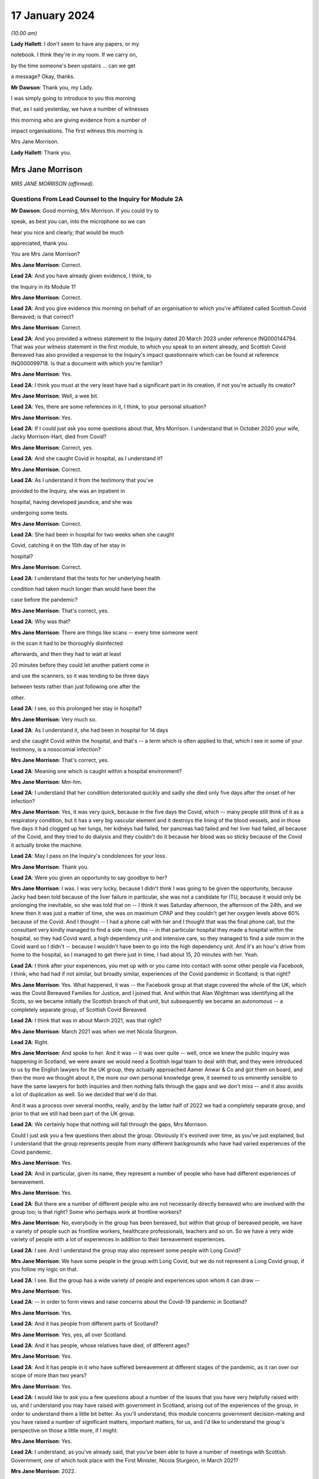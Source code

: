 17 January 2024
===============

*(10.00 am)*

**Lady Hallett**: I don't seem to have any papers, or my

notebook. I think they're in my room. If we carry on,

by the time someone's been upstairs ... can we get

a message? Okay, thanks.

**Mr Dawson**: Thank you, my Lady.

I was simply going to introduce to you this morning

that, as I said yesterday, we have a number of witnesses

this morning who are giving evidence from a number of

impact organisations. The first witness this morning is

Mrs Jane Morrison.

**Lady Hallett**: Thank you.

Mrs Jane Morrison
-----------------

*MRS JANE MORRISON (affirmed).*

Questions From Lead Counsel to the Inquiry for Module 2A
^^^^^^^^^^^^^^^^^^^^^^^^^^^^^^^^^^^^^^^^^^^^^^^^^^^^^^^^

**Mr Dawson**: Good morning, Mrs Morrison. If you could try to

speak, as best you can, into the microphone so we can

hear you nice and clearly, that would be much

appreciated, thank you.

You are Mrs Jane Morrison?

**Mrs Jane Morrison**: Correct.

**Lead 2A**: And you have already given evidence, I think, to

the Inquiry in its Module 1?

**Mrs Jane Morrison**: Correct.

**Lead 2A**: And you give evidence this morning on behalf of an organisation to which you're affiliated called Scottish Covid Bereaved; is that correct?

**Mrs Jane Morrison**: Correct.

**Lead 2A**: And you provided a witness statement to the Inquiry dated 20 March 2023 under reference INQ000144794. That was your witness statement in the first module, to which you speak to an extent already, and Scottish Covid Bereaved has also provided a response to the Inquiry's impact questionnaire which can be found at reference INQ000099718. Is that a document with which you're familiar?

**Mrs Jane Morrison**: Yes.

**Lead 2A**: I think you must at the very least have had a significant part in its creation, if not you're actually its creator?

**Mrs Jane Morrison**: Well, a wee bit.

**Lead 2A**: Yes, there are some references in it, I think, to your personal situation?

**Mrs Jane Morrison**: Yes.

**Lead 2A**: If I could just ask you some questions about that, Mrs Morrison. I understand that in October 2020 your wife, Jacky Morrison-Hart, died from Covid?

**Mrs Jane Morrison**: Correct, yes.

**Lead 2A**: And she caught Covid in hospital, as I understand it?

**Mrs Jane Morrison**: Correct.

**Lead 2A**: As I understand it from the testimony that you've

provided to the Inquiry, she was an inpatient in

hospital, having developed jaundice, and she was

undergoing some tests.

**Mrs Jane Morrison**: Correct.

**Lead 2A**: She had been in hospital for two weeks when she caught

Covid, catching it on the 15th day of her stay in

hospital?

**Mrs Jane Morrison**: Correct.

**Lead 2A**: I understand that the tests for her underlying health

condition had taken much longer than would have been the

case before the pandemic?

**Mrs Jane Morrison**: That's correct, yes.

**Lead 2A**: Why was that?

**Mrs Jane Morrison**: There are things like scans -- every time someone went

in the scan it had to be thoroughly disinfected

afterwards, and then they had to wait at least

20 minutes before they could let another patient come in

and use the scanners, so it was tending to be three days

between tests rather than just following one after the

other.

**Lead 2A**: I see, so this prolonged her stay in hospital?

**Mrs Jane Morrison**: Very much so.

**Lead 2A**: As I understand it, she had been in hospital for 14 days

and she caught Covid within the hospital, and that's -- a term which is often applied to that, which I see in some of your testimony, is a nosocomial infection?

**Mrs Jane Morrison**: That's correct, yes.

**Lead 2A**: Meaning one which is caught within a hospital environment?

**Mrs Jane Morrison**: Mm-hm.

**Lead 2A**: I understand that her condition deteriorated quickly and sadly she died only five days after the onset of her infection?

**Mrs Jane Morrison**: Yes, it was very quick, because in the five days the Covid, which -- many people still think of it as a respiratory condition, but it has a very big vascular element and it destroys the lining of the blood vessels, and in those five days it had clogged up her lungs, her kidneys had failed, her pancreas had failed and her liver had failed, all because of the Covid, and they tried to do dialysis and they couldn't do it because her blood was so sticky because of the Covid it actually broke the machine.

**Lead 2A**: May I pass on the Inquiry's condolences for your loss.

**Mrs Jane Morrison**: Thank you.

**Lead 2A**: Were you given an opportunity to say goodbye to her?

**Mrs Jane Morrison**: I was. I was very lucky, because I didn't think I was going to be given the opportunity, because Jacky had been told because of the liver failure in particular, she was not a candidate for ITU, because it would only be prolonging the inevitable, so she was told that on -- I think it was Saturday afternoon, the afternoon of the 24th, and we knew then it was just a matter of time, she was on maximum CPAP and they couldn't get her oxygen levels above 60% because of the Covid. And I thought -- I had a phone call with her and I thought that was the final phone call, but the consultant very kindly managed to find a side room, this -- in that particular hospital they made a hospital within the hospital, so they had Covid ward, a high dependency unit and intensive care, so they managed to find a side room in the Covid ward so I didn't -- because I wouldn't have been to go into the high dependency unit. And it's an hour's drive from home to the hospital, so I managed to get there just in time, I had about 15, 20 minutes with her. Yeah.

**Lead 2A**: I think after your experiences, you met up with or you came into contact with some other people via Facebook, I think, who had had if not similar, but broadly similar, experiences of the Covid pandemic in Scotland; is that right?

**Mrs Jane Morrison**: Yes. What happened, it was -- the Facebook group at that stage covered the whole of the UK, which was the Covid Bereaved Families for Justice, and I joined that. And within that Alan Wightman was identifying all the Scots, so we became initially the Scottish branch of that unit, but subsequently we became an autonomous -- a completely separate group, of Scottish Covid Bereaved.

**Lead 2A**: I think that was in about March 2021, was that right?

**Mrs Jane Morrison**: March 2021 was when we met Nicola Sturgeon.

**Lead 2A**: Right.

**Mrs Jane Morrison**: And spoke to her. And it was -- it was over quite -- well, once we knew the public inquiry was happening in Scotland, we were aware we would need a Scottish legal team to deal with that, and they were introduced to us by the English lawyers for the UK group, they actually approached Aamer Anwar & Co and got them on board, and then the more we thought about it, the more our own personal knowledge grew, it seemed to us eminently sensible to have the same lawyers for both inquiries and then nothing falls through the gaps and we don't miss -- and it also avoids a lot of duplication as well. So we decided that we'd do that.

And it was a process over several months, really, and by the latter half of 2022 we had a completely separate group, and prior to that we still had been part of the UK group.

**Lead 2A**: We certainly hope that nothing will fall through the gaps, Mrs Morrison.

Could I just ask you a few questions then about the group. Obviously it's evolved over time, as you've just explained, but I understand that the group represents people from many different backgrounds who have had varied experiences of the Covid pandemic.

**Mrs Jane Morrison**: Yes.

**Lead 2A**: And in particular, given its name, they represent a number of people who have had different experiences of bereavement.

**Mrs Jane Morrison**: Yes.

**Lead 2A**: But there are a number of different people who are not necessarily directly bereaved who are involved with the group too; is that right? Some who perhaps work at frontline workers?

**Mrs Jane Morrison**: No, everybody in the group has been bereaved, but within that group of bereaved people, we have a variety of people such as frontline workers, healthcare professionals, teachers and so on. So we have a very wide variety of people with a lot of experiences in addition to their bereavement experiences.

**Lead 2A**: I see. And I understand the group may also represent some people with Long Covid?

**Mrs Jane Morrison**: We have some people in the group with Long Covid, but we do not represent a Long Covid group, if you follow my logic on that.

**Lead 2A**: I see. But the group has a wide variety of people and experiences upon whom it can draw --

**Mrs Jane Morrison**: Yes.

**Lead 2A**: -- in order to form views and raise concerns about the Covid-19 pandemic in Scotland?

**Mrs Jane Morrison**: Yes.

**Lead 2A**: And it has people from different parts of Scotland?

**Mrs Jane Morrison**: Yes, yes, all over Scotland.

**Lead 2A**: And it has people, whose relatives have died, of different ages?

**Mrs Jane Morrison**: Yes.

**Lead 2A**: And it has people in it who have suffered bereavement at different stages of the pandemic, as it ran over our scope of more than two years?

**Mrs Jane Morrison**: Yes.

**Lead 2A**: I would like to ask you a few questions about a number of the issues that you have very helpfully raised with us, and I understand you may have raised with government in Scotland, arising out of the experiences of the group, in order to understand them a little bit better. As you'll understand, this module concerns government decision-making and you have raised a number of significant matters, important matters, for us, and I'd like to understand the group's perspective on those a little more, if I might.

**Mrs Jane Morrison**: Yes.

**Lead 2A**: I understand, as you've already said, that you've been able to have a number of meetings with Scottish Government, one of which took place with the First Minister, Nicola Sturgeon, in March 2021?

**Mrs Jane Morrison**: 2022.

**Lead 2A**: 2022?

**Mrs Jane Morrison**: Sorry, no, you're right, it's 22 March 2021.

**Lead 2A**: Yes, 2021.

**Mrs Jane Morrison**: Yeah, sorry.

**Lead 2A**: So obviously at that time, in 2021, as our summary of the chronology yesterday showed, the pandemic was very much still going.

**Mrs Jane Morrison**: Yes.

**Lead 2A**: We were roughly at the stage, I think, to contextualise it, of coming out of the second lockdown.

**Mrs Jane Morrison**: Yes.

**Lead 2A**: Roughly.

**Mrs Jane Morrison**: Mm-hm.

**Lead 2A**: And I understand that you, at that meeting with the First Minister, raised a number of the group's concerns, and that the principal purpose, if you like, of raising these concerns was to address those individually but also to try to make progress about having an inquiry into the Covid-19 pandemic in Scotland?

**Mrs Jane Morrison**: Yes, the main purpose of our meeting with the First Minister was to share our experiences with her, and to get her agreement to a Scottish public inquiry. And whilst -- naturally, we're sharing our own experiences, and we told her about some other issues as well, we were doing -- so she did hear a wide variety of issues.

**Lead 2A**: I'd like to address some of those issues with you. Helpfully you've produced a number of these issues in a list in the impact questionnaire response.

So if we could have that up, please, it's INQ000099718, and I'm looking at page 5, which is appendix 1. Thank you very much.

You've helpfully in this section of this document raised for us a number of matters that you raised verbally with the First Minister at the meeting, and I'd like to address some of these with you.

Issue 1, you raise a question relating to care homes. Is it the case that there are a number of people who are within your organisation who have experienced bereavement of relatives who were in care homes in Scotland?

**Mrs Jane Morrison**: Yes, 9% of our members have experienced a bereavement in care homes, yes.

**Lead 2A**: So this is a significant cohort?

**Mrs Jane Morrison**: Yes.

**Lady Hallett**: Sorry, was that 9 or 90?

**Mrs Jane Morrison**: 9.

**Mr Dawson**: And you raise at issue 1, as we can see there, it says:

"How, at a time when there was said to be a 'protective ring' around care homes and WHO was repeatedly stating 'Test Test Test' does the Government justify sending untested hospital patients into care homes full of vulnerable people?"

Is there a particular time period that this particular concern relates to in our pandemic chronology?

**Mrs Jane Morrison**: This was predominantly in March and April 2020 of the -- at the start of the pandemic, where we had all these issues with care homes. As time has gone by, and I've learnt more, I do wonder how much of it is linked with the guidance that initially came out that was -- SAGE 6, on 11 February, said we had to proceed with the assumptions of a flu pandemic, and with a flu pandemic it's decided that the elderly were the least at risk because of years of vaccine and years of exposure, and in 25 February Public Health England, who were the lead public health people for the joint approach, they issued guidance saying it was very unlikely that care homes would get any infection in them. And they said that a couple of times. And I think that existed until 13 March.

So we had that, and of course as we now know there was a lack of testing capacity.

But that also raises its own issues, because when we get to 25 March, the British Geriatrics Society issued guidance saying that geriatric patients do not exhibit the same symptoms, and I believe it's only 20% to 30% that will actually present with a fever, their other symptoms are completely different. So there's all those -- there's an awful lot of stuff, and I'm glad you're having a separate module on it, my Lady, to do that. So ...

**Lead 2A**: And you were raising these matters with the Scottish Government in 2021?

**Mrs Jane Morrison**: Yes.

**Lead 2A**: And you were looking, I suppose, for answers from them as to how these things had been allowed to happen?

**Mrs Jane Morrison**: Yes.

**Lead 2A**: Some of which you've managed to find some answers to --

**Mrs Jane Morrison**: Yes.

**Lead 2A**: What role did you understand that Scottish Government had played in the period, the early period that you've referred to, as regards care home --

**Mrs Jane Morrison**: Yes, my understanding is that -- I don't know who made the actual UK decision that so-called "bed blockers" should be discharged into care homes, I don't know who was the author of that decision, but the Scottish Government followed that approach, and it started on the latter half of March 2021, as I understand it.

I also believe that, apart from the not having enough tests at that stage, that it had come from SAGE and Chris Whitty, as the UK CMO, that they thought the tests would not recognise asymptomatic transmission or presymptomatic cases, so they only thought it would recognise those who actually had the Covid symptoms.

**Lead 2A**: I think you referred there, inadvertently I think, to March 2021. I think we were talking about March 2020 --

**Mrs Jane Morrison**: Sorry, yes.

**Lead 2A**: -- Scottish Government. It is extremely difficult to remember which year we're talking about. I think I fell foul of that myself yesterday in the opening.

**Mrs Jane Morrison**: Thank you for clarifying that.

**Lead 2A**: Thank you.

Did your members who had suffered bereavement around that time -- you mentioned a moment ago pressures on hospitals as being a factor in this story -- did the members of SCB have experience of pressure being applied to them or the individuals who subsequently died to be transferred from hospitals to care homes around the period we were discussing?

**Mrs Jane Morrison**: Yes. Yes. We actually had instances of some members actually pleading with the hospital not to discharge their relative.

There seemed to be a lot of things that hadn't been considered. For example, the difference between a care home, which is more a residential place where people will help you with your daily living, and nursing homes, which of course will have a nurse on staff. So for those who were in care homes as well, they very often didn't have the experience or the facilities to cope properly with patients who had been discharged, if they had to isolate or if subsequently it turned out they did have Covid.

**Lead 2A**: So let me get this right, there are stories of pressure being applied to move people out of hospitals to care homes --

**Mrs Jane Morrison**: Yes.

**Lead 2A**: -- but there were issues about infection control measures and other aspects of the way that care homes function that meant that that might well not have been suitable at the time?

**Mrs Jane Morrison**: Yes.

**Lead 2A**: Thank you very much.

I'd just like to ask you a few questions also about issue 2, which is still on the screen. It says there that:

"We all saw the scenes on the news from Italy and Spain depicting the COVID devastation in care homes. Why was the 'lead' time we had in Scotland not capitalised on to provide infection control and PPE training and support in care homes?"

I think -- would it be fair to say that the theme of Scotland having a degree of advance warning about things is something that comes up on a number of occasions in the statement that you've given?

**Mrs Jane Morrison**: Yes.

**Lead 2A**: And that this is one example of it where you're drawing attention -- in the context of care homes, but one might perhaps say more widely -- to scenes of devastation, problems arising in other countries --

**Mrs Jane Morrison**: Yes.

**Lead 2A**: -- and there being an issue on the mind of Scottish Covid Bereaved so to whether that warning had been properly heeded?

**Mrs Jane Morrison**: Correct.

**Lead 2A**: Does that apply specifically to care homes or is there a more general concern about that?

**Mrs Jane Morrison**: In the early days of the pandemic, it was generally, and -- because it related as well to issues such as PPE. You know, I think in February the UK Government sent PPE to China, for example, you know. So there was not this -- well, there was a sort of "It won't happen to us, you know, we're on a little island, we'll be all right". That was the impression we got. I mean, whether or not that was their actual thought or not, I don't actually know.

**Lead 2A**: Because in this regard you also raise -- if you could just go over the page, I wanted to jump to issue 8, which seemed to me to be connected to this. At issue 8 you say:

"Did trying to go for a uniform UK-wide approach at the beginning of the pandemic delay an earlier response if Scotland had just gone for it alone?"

**Mrs Jane Morrison**: Yes.

**Lead 2A**: So, again, you're focusing there on this very early period, and one of the questions that you wanted an answer to was whether Scotland could and should have taken an autonomous approach?

**Mrs Jane Morrison**: Yes.

**Lead 2A**: I mean, the issues that we've touched upon, health and social care, are devolved matters to the Scottish Government?

**Mrs Jane Morrison**: They are, yes.

**Lead 2A**: So what you wondered was whether going along with a uniform UK approach was something that the Scottish Government might have done otherwise?

**Mrs Jane Morrison**: Yes, I mean, for example we asked about border controls: why didn't we just shut the borders and keep everybody out? And the -- it was explained to us that, yes, we could shut the border, but the Border Force, the monitoring of it is controlled by Westminster, not by Scotland, so they couldn't have the monitoring done at the border. And also the financial aspects of everything, Scotland does not have its own authority to raise funds such as a UK Government has. So they were very limited what they could do within the financial constraints as well.

**Lead 2A**: So it sounds like from your obviously extensive analysis of matters, Mrs Morrison, that in the early stages issues arose from the devolution settlement which, given the all encompassing nature of Covid, created difficulties about whether the Scottish Government should go one way or the other, but you wanted to know, I think, issue 8 suggests, why did they not go their own way?

**Mrs Jane Morrison**: Yes.

**Lead 2A**: Did you, other than what you've said, give -- did they give you what you consider to be a satisfactory answer to this, either at your meeting with the First Minister or subsequently? Does this remain an issue for you?

**Mrs Jane Morrison**: It does remain an issue, and hopefully we can identify some of that in this module.

**Lead 2A**: I very much hope so.

There's another issue which I wanted to ask you about, in particular because it relates to your own situation. Again if we could go over the page, please, to issue 13. You say there:

"There is real concern around hospital acquired Covid-19 and hospital transmission and yet my wife [which was the reference earlier I think why you must have written this] was allowed to walk through the corridors of Hairmyers Hospital having tested positive for covid 19 at her leisure without so much as a facemask on."

**Mrs Jane Morrison**: Sorry to stop you there, that's not --

**Lead 2A**: Oh, that's not your story? I'm sorry.

**Mrs Jane Morrison**: No, it's -- these bits are from the five of us who were there, just a little bit of stories. This was another member's wife.

**Lead 2A**: I understand.

**Mrs Jane Morrison**: But I can --

**Lead 2A**: I'll just finish the quote and then ask you to explain:

"At this time the hospitals were not particularly busy why were you sending covid patients home[?]"

So I had understood this was your story, but it bears a number of familiar hallmarks from your story.

**Mrs Jane Morrison**: Yes.

**Lead 2A**: Could you explain, therefore, what this story emanates from and, to the extent that you're able within the group, explain the significance of nosocomial infection and the efforts made to prevent it within the group's concerns?

**Mrs Jane Morrison**: Yeah, just as it says later down in the statement, as a group, 25% of our members have lost someone to nosocomial infection, and that has stayed a fairly consistent figure as we've grown as a group. And this particular issue had a number of points into it. This gentleman's wife was shielding, and then the shielding stopped and she was told to go back to work. She got Covid, went into the hospital, but they thought she was well enough to send home. But they said to her to just go, and she was able to walk through the whole hospital without wearing a mask, whilst having tested positive for Covid on that -- and this is what the situation was. And she subsequently passed away with Covid.

**Lead 2A**: And is the issue of the extent to which infection was controlled within hospitals a wider issue for the members, the 25% of the SCB?

**Mrs Jane Morrison**: Yes, there's a number of elements to it. I mean, I've read quite a few infection control plans -- one of my ways of coping with everything was to do a lot of research -- and they focused solely on the nursing medical staff and what they have to do. The only reference I've seen in relation to patients or visitors is they're invited to use an alcohol hand gel, and I have not seen any procedures for visiting tradesmen or repair people, porters -- sorry, porters are covered -- on that. So there's some gaps.

But to us, one of the biggest gaps is when Covid started, certainly in the hospital that Jacky was in, they set up a system you could only have one named visitor for the duration of that patient's stay, this was before she got Covid, and they had to make an appointment so they didn't have too many people on the ward at once, and wear hospital face masks, gloves and a pinny -- sorry, apron. Which we were doing, every time I went to visit Jacky. Outside of the hospital you had patients who had come outside and they were meeting friends and families in the car parks, with no masks, no social distancing and in groups of up to half a dozen, and then, and I saw it with my own eyes, when they finished they walked back into the hospital and they wouldn't even use the hand gel. So, you know, it makes a mockery of much of the infection control, because it's like putting down a portcullis to stop a swarm of bees.

**Lead 2A**: As we did with the care homes, can you give me some idea of the timeframe over which these concerns about I think the guidance but also the enforcement of any guidance caused concerns to the members of the SCB?

**Mrs Jane Morrison**: It's throughout the duration of the whole pandemic.

**Lead 2A**: Thank you.

There's another issue I'd like to touch on, two other issues I'd like to touch on with you, if I possibly could. It's issue 11.

So if we could go back a page, please, Lawrence.

Issue 11 relates to shielding, which is something that I think we will touch upon in this module, and a particular issue relating to Scotland which I wanted to raise with you on behalf of the members:

"Why did the shielding end at the start of August when people were being allowed to go on holiday and no doubt bring variants back into the country, the eat out to help out scheme was started, the schools were returning mid August and the universities shortly after? Surely if there was modelling being carried out it would show this was probably the most dangerous time to stop shielding."

Again, could you explain this? There's a lot in that about factual information, some of which I'd summarised yesterday, but I think this relates to a decision in August to stop the shielding scheme; is that right?

**Mrs Jane Morrison**: That's correct, yes.

**Lead 2A**: Was it on 1 August, I think?

**Mrs Jane Morrison**: I'm not sure of the exact date, sorry.

**Lead 2A**: Yes (inaudible).

**Mrs Jane Morrison**: But it seemed that -- I'll come back to the shielding, if I may, but it would seem that when you've got your numbers down that you should gradually release the controls, and what was happening was everything was being released at once, plus additional things like the Eat Out to Help Out scheme was introduced. So people going from social distancing, minimal contact, suddenly they were let out and everybody went a bit wild, and that coincided with stopping shielding. So where you would have been in a position where the person who had stopped shielding would have gradually readjusted, it meant that if they were told they had to go back to work by their employer, for example, they were just exposed to every possible source of contamination with the virus.

**Lead 2A**: So at that point, and at that point these decisions were being made by the Scottish Government, what you wanted to point out was that there seemed to be an incongruity between the fact that there were releases happening on the restrictions but also the most vulnerable re-exposed to that?

**Mrs Jane Morrison**: Yes.

**Lead 2A**: Is that a common issue, that particular issue, amongst the membership?

**Mrs Jane Morrison**: Yes, there's quite a few -- quite a few members who are affected like that. I understand, and again it's one we need to understand what was the UK decision that started off, because of course it happened in the whole of the UK and how much autonomy did the Scottish Government have.

**Lead 2A**: That would be one of the questions that you would like an answer to?

**Mrs Jane Morrison**: Yes. Yes.

**Lead 2A**: Another issue that I wanted to touch on briefly with you is issue 15.

So if we go back over the page again, please, Lawrence. Issue 15, which is something that comes up on a number of occasions in the SCB materials, is that you say there:

"Symptoms are poorly understood and are not well publicised outside of the usual three: fever, persistent cough and loss of taste and/or smell. More symptoms need to be listed and a good education campaign launched."

And you wanted to ask Nicola Sturgeon and others would they commit to that.

To what extent is this a concern? What are the sorts of symptoms, for example, you would like to see added either at the time you were having this meeting in March 2021 or indeed now?

**Mrs Jane Morrison**: To go back to this just before, I know that Mr Yousaf wrote to UKHSA, because they are the owners of the symptoms, so to speak, to ask if it could be extended and they declined to do that. The issue is, for us, we've got an awful lot of people who have been bereaved by Covid and those symptoms were not the primary symptoms, particularly in the early days when it only went with fever and persistent cough, before they added loss of taste or smell, and, as I mentioned earlier, particularly with older patients who didn't present with those symptoms as well. So it was a big concern.

I suspect that a lot of it, again, was down to lack of testing capacity, but we should have had -- even if we couldn't test for it, we should have had more education given to the public saying "These are the main symptoms, but you might also experience gastric symptoms, you might experience lethargy, confusion and things like that".

**Lead 2A**: So would the result of such an approach have been more precautionary in the way that it would have perhaps prompted more people to take a test or more people to regulate their conduct such to minimise the risk that they might spread of the virus if they had it?

**Mrs Jane Morrison**: Yes, yes.

**Lead 2A**: Rather than being restrictive, a wider definition may have had that effect?

**Mrs Jane Morrison**: Yeah. And it also had the effect that we do have some -- a few people who lost someone where they thought they had Covid but because they didn't have those three symptoms -- well, this is particularly in the beginning when it was just the two, they were told "You don't have Covid", they were denied a test because they didn't meet the criteria, and it was very difficult for them to get help, because they were told through 111 or the testing system "Well, you haven't got these symptoms so it's not Covid".

**Lead 2A**: Thank you.

I understand from the materials that you've provided, your own statements and those on behalf of the group, that there were a number of meetings, not just the one we've mentioned with Ms Sturgeon, but a number of meetings with others, including Mr Swinney and Mr Yourself, subsequently and you've referred to an extent to a reply that Mr Yousaf was able to get you on that particular issue about symptoms.

Broadly speaking, having looked at the materials for this, it seems to be our impression that the focus of these meetings, as far as the Scottish Government was concerned, was really about securing a Scottish Inquiry?

**Mrs Jane Morrison**: Yes.

**Lead 2A**: But that other than that particular issue about symptoms, you didn't seem to get very many answers to the many legitimate issues that you've listed. Would that be a fair summary?

**Mrs Jane Morrison**: Yes, I think that would be, yes.

**Lead 2A**: So what that means, in effect, is that these questions still remain questions for the group?

**Mrs Jane Morrison**: Yes.

**Lead 2A**: And you are turning to this Inquiry and the Scottish Inquiry to try to find them out?

**Mrs Jane Morrison**: Yes.

**Lead 2A**: Although you had been trying to get these answers for a long time, at least -- certainly at least since March 2021?

**Mrs Jane Morrison**: Yes.

**Lead 2A**: There are a number of other areas that are covered in the statements, all of which have been taken into account, I can assure you, Mrs Morrison, in the way that we've prepared this module and indeed others. I have no further questions for you, but I would like to offer you the opportunity to say what you would like, and if there's anything else you'd like to add, please do so.

**Mrs Jane Morrison**: Thank you.

Yes, it's -- we all want the same thing, which is we all want answers, to make sure that this does not happen again, and it will only work if everyone speaking to the Inquiry, particularly the politicians and the decision-makers, are completely candid and they don't have selective amnesia, which seems to have been apparent in some of the previous issues.

That's -- we need the truth and we need people to be honest, and if they made a mistake, be big enough to admit you made a mistake.

**Mr Dawson**: Thank you very much, Mrs Morrison. I have no further questions for you.

My Lady.

**Lady Hallett**: Are there any core participant questions?

**Mr Dawson**: There are no core participant questions, as I understand.

**Lady Hallett**: No, I have no other questions, Mrs Morrison. Thank you so much for all your help. You mentioned earlier that you carried out the research to cope with your grief. Have you found it any comfort?

**The Witness**: I have, my Lady, thank you, yes.

**Lady Hallett**: Well, it's really helpful to the rest of us, obviously, because you raise some really important points, and between us I hope the Scottish Inquiry and this Inquiry can answer as many of them as possible so with the help of people -- what I find really interesting about the way you've described your experience and the loss of your wife Jacky is that you have been constructive, you haven't just been critical, you have been trying to ask questions to which there might be an answer, so I'm really grateful to you.

**The Witness**: Thank you, my Lady.

**Lady Hallett**: And this cough is not Covid, I promise. I have tested so many times I've run out of tests. But as those who have been following me in this Inquiry will know, I do get coughs every so often.

So thank you very much for your help.

**The Witness**: Thank you, my Lady.

*(The witness withdrew)*

**Mr Dawson**: My Lady, the next witness will be Roz Foyer from the Scottish TUC, which my colleague Mr Tariq will be conducting. So we require a little changing around, but it will only take a few seconds.

**Lady Hallett**: That's fine, thank you.

*(Pause)*

**Mr Tariq**: May I please call Rozanne Foyer.

Ms Rozanne Foyer
----------------

*MS ROZANNE FOYER (affirmed).*

Questions From Counsel to the Inquiry
^^^^^^^^^^^^^^^^^^^^^^^^^^^^^^^^^^^^^

**Mr Tariq**: Ms Foyer, thank you for your assistance to the Inquiry to date. There are a few preliminary matters I want to talk about before we get to your evidence. Could you please keep your voice up and speak into the microphone so that the stenographer can hear you for the purpose of the transcript. If any of my questions are unclear, please say so and I will rephrase and ask the question again.

The Scottish Trades Union Congress, the STUC, has provided the Inquiry with a witness statement that's dated 6 July 2023. The statement is at INQ000103536.

Can we please have this onscreen.

This is a corporate statement that's been submitted on behalf of the STUC, and you were the author of this statement; is that correct?

**Ms Rozanne Foyer**: That is correct.

**Counsel Inquiry**: If we turn to the final page, which is page 33, there is a signature that is hidden behind the personal data, but it would be your signature on this statement; is that correct?

**Ms Rozanne Foyer**: Yes, that's correct.

**Counsel Inquiry**: Are the contents of this statement true to the best of your knowledge and belief?

**Ms Rozanne Foyer**: Yes, they are.

**Counsel Inquiry**: I now want to turn to the STUC's role during the pandemic.

You are the general secretary of the STUC; is that right?

**Ms Rozanne Foyer**: Yes, I am.

**Counsel Inquiry**: The STUC is a national lobbying, campaigning and co-ordinating body for trade unions in Scotland; is that correct?

**Ms Rozanne Foyer**: That is correct.

**Counsel Inquiry**: It represents over 540,000 members in Scotland; is that correct?

**Ms Rozanne Foyer**: Yes, that's right.

**Counsel Inquiry**: The organisation's campaigning and lobbying continued during the pandemic and covered a whole range of workers' rights, issues and interests; is that correct?

**Ms Rozanne Foyer**: Yes, it is.

**Counsel Inquiry**: I want to discuss the issue of the Scottish Government's engagement with the STUC during the pandemic.

Is it right that the STUC frequently had meetings with the Scottish Government throughout the pandemic?

**Ms Rozanne Foyer**: Yes, we had a forum of engagement and we met the Scottish Government twice weekly, specifically to bring the views and concerns of trade unions to the table. That reduced to once weekly and then, towards the end of the pandemic, to monthly meetings. But we had other meetings outwith those meetings with specific government ministers on a range of key issues.

**Counsel Inquiry**: You personally attended a large number of these meetings; is that right?

**Ms Rozanne Foyer**: Yes, I would say the vast majority of those meetings.

**Counsel Inquiry**: In general terms, what is the STUC's position on the Scottish Government's engagement with the STUC during the pandemic? For example, did you find that the Scottish Government was willing to listen to your concerns raised on behalf of your members?

**Ms Rozanne Foyer**: Yeah, I would say that in general terms I would describe the engagement that we had as intense and constructive. There was an established relationship there already. The Scottish Government do see trade unions as a key social partner, and they have a collaborative working approach, so we had an established relationship there already, but that relationship intensified during the pandemic because I think the Scottish Government recognised that we could be very helpful in giving them a real picture of what was happening in workplaces, and particularly in workplaces where key workers were working, delivering essential services across the economy.

**Counsel Inquiry**: I want to explore a little bit more about the engagement. Within the STUC's witness statement, you identify areas where you felt that there was insufficient engagement by the Scottish Government with the STUC. One example is the return of people to office working. Your position is that the Scottish Government consulted fully with the Scottish Chambers of Commerce, but had limited engagement with the STUC about that issue.

Was this around the time that the lockdown restrictions were being eased in early summer 2020?

**Ms Rozanne Foyer**: Yes, that was one of a number of examples where we were not shy in letting the Scottish Government know that we were unhappy not to be engaged. There are several examples of this that you will find throughout our evidence, in the minutes of the meetings that we provided. So although the engagement and access was there, we did have issues fairly frequently about late engagement or the order of engagement.

We always have an ethos as trade unionists that there should be nothing about us without us, and that workers' voices are very important, and that's actually part of Scottish Government's Fair Work Framework.

So we're not shy in letting the government know what we feel we have been not consulted fully enough.

**Counsel Inquiry**: I want to just focus on that issue that I raised, which is return of people to office working. This is as we were easing out of the first lockdown in early summer 2020. At the time the Scottish Government's strategy was to ease restrictions more gradually than the UK Government, and we've heard evidence in Module 2 that the UK Government was keen to get workers back into offices and into workplaces. What views did the STUC have on the Scottish Government's position on the return of workers to offices and workplaces at that time?

**Ms Rozanne Foyer**: Well, we were cautious about it, we had clear safety concerns, and we had a set of criteria that we'd laid out, that we'd communicated with government, that we felt should be met, around areas like testing and making sure that proper safety guidance was in place in the workplaces that would be returning, and we worked to produce workplace level public safety guidance for a range of key sectors.

So there were some areas where we had concerns that things were moving too quickly, but I think overall we were quite critical of the approach being taken at the time by the UK Government, which we felt in some ways was undermining the more cautious approach of the Scottish Government, and that mixed signalling could be quite confusing to the public in Scotland. So, you know, we had times where the Scottish Government were saying that only certain types of workplace should be coming back, and there was a very gradual loosening of the restrictions, keeping a very close eye on the numbers of cases and those levels, and at the same time we had announcements coming out of the UK Government, you know, that the Eat Out to Help Out scheme and other things that were taking place where, you know, Boris Johnson made announcements about all non-essential workplaces, people should get back to work and get back into city centres. So there was a lot of differences there that we were really concerned about.

But overall, although we had some -- I mean, I think I put out a press release in July 2020 criticising Scottish Government for relaxing the 2-metre distancing down to 1 metre, so we were critical where we felt things were going too fast, but overall we were very engaged with that approach and we felt we were able to influence a more cautious approach by the Scottish Government to opening up.

**Counsel Inquiry**: There's a few questions, follow-up questions that I have. Going back to particularly the issue around return of workers back into offices and work spaces, you say that the Scottish Government had consulted fully with the Chambers of Commerce, but there was limited engagement with the STUC. Can you explain whose interests the Chambers of Commerce represents?

**Ms Rozanne Foyer**: So the Chambers of Commerce is a business representative organisation, it represents all sorts of different businesses and employers, and there were a number of -- I'm not sure to -- the very specific reference you're making, but there were a number of occasions where if we felt that communication had happened, you know, with employers first and there had been a document produced, for example, and we weren't in the room to put the view of workers in those sectors across, we would have taken issue with that. Because, you know, the order of consultation is quite important. It's important that views are taken on in an open way, and often some -- the best way to deal with issues like that can be through tripartite discussions at times with the government.

**Counsel Inquiry**: Now, we are discussing the period around the easing of the first lockdown, and within the STUC's statement you say that there was many occasions where the STUC raised, and I think you say, "serious concerns" and had heated and robust exchanges with the Scottish Government, and one of those areas that you've identified in the statement is the easing of the first lockdown.

I think what I've seen is that the STUC had set out a criteria, and I think you've touched upon this in your oral evidence, that the STUC wanted to be met before we would come out of the first lockdown, and that included things such as capacity to supply PPE to non-essential workplaces, the continuation of the job retention scheme and other supports for those who could not work, and the STUC's position, as far as I understand it from the statement, is that it does not consider that there was sufficient measures in place to lift the first lockdown.

What were the key measures that STUC considers were missing at the time the Scottish Government lifted the first national lockdown?

**Ms Rozanne Foyer**: There were concerns that we had in relation to the provision of PPE. We had asked for surety that -- we felt there would be a much higher demand across different employment groups for PPE if more people were coming back into the workplace and we felt that this needed to be made clear to us that that provision was in place because we had real concerns. Having seen the experience of workers who were in essential services, key workers who hadn't been able to access PPE during the first lockdown, what we didn't want to happen was that supply would be diverted in any way away from frontline services, given that the rest of the economy was opening up and there would be demands for PPE.

Other areas that we were concerned about was just making sure that there was appropriate safety guidance in place that had been worked on and put in place for different sectors of the economy for workplaces that were returning to work, and we had concerns that employers were not following that guidance, and that, you know, they were not putting appropriate safety measures in place, based on some of the feedback that we'd received.

**Counsel Inquiry**: So these measures, is it my understanding that these measures were not put in place sufficiently to STUC's satisfaction at the time that Scotland came out of the first national lockdown?

**Ms Rozanne Foyer**: Yes, there was definitely gaps that we could see, but equally there were some areas that had been met, so there was a good sort of track -- testing regime in place and a track and trace regime that they had put in place. So these things were things that we welcomed but we were also raising concerns.

Another area that we were still very concerned about was the ability of workers to isolate and we felt that there was a real gap in provision across the economy, because the UK Government's statutory sick pay was not adequate to allow workers in low paid jobs to isolate if they were, you know, told by the track and trace people that they had been, you know, in contact with someone with symptoms. So that was something that we had a real concern about, and I think we actually -- there is a document within the evidence where we wrote to the First Minister, welcoming some parts of what had been done, but raising some of the concerns that we had.

**Counsel Inquiry**: Do you think that the Scottish Government properly listened to the STUC's concerns prior to announcing the roadmap for the lifting of the first lockdown?

**Ms Rozanne Foyer**: I think they did listen, I think they engaged. I don't think we always got everything we wanted but I think that there was a respectful engagement, in most cases, with the trade unions.

I think to some extent issues like statutory sick pay were not in their gift to resolve, that was an issue the UK Government needed to resolve, and I am aware that the Scottish Government did write to UK Government ministers seeking funds to address some of those issues, and, you know, seeking for them to address some of those issues. So the -- I think they definitely did listen; that doesn't mean they always acted. And I think that's just the nature of things, isn't it?

**Counsel Inquiry**: In terms of listening but not necessarily acting on some of the approaches advocated by the STUC around this time, what were the consequences of the Scottish Government not following the STUC's approach at the time of lifting of the first national lockdown for your members, what were the consequences for them?

**Ms Rozanne Foyer**: Well, there were grave consequences potentially for our members. We had seen that -- you know, you can tell from the figures around Covid, around the deaths, that there is definitely a link with death rates to the sort of work that people carried out, and that people who were in involved in certain occupations were in more danger from the virus, and I think that we'd seen people in really frontline services on very low pay really in the eye of the storm, and not receiving proper PPE, safety measures not being in place at the beginning. So we were very cautious and very aware of the fear of our members about getting up and going to work every day, and the idea that that was going to affect more workers who perhaps weren't delivering essential services. We had real concerns that there weren't appropriate safety measures in place, and that they could come under pressure to cut corners from unscrupulous employers. So there was a real caution there on our part.

Our approach was very much safety first, that no worker should have their life put at risk in order to keep the economy going. You know, workers are not expendable.

**Counsel Inquiry**: One of the areas where we've seen kind of the theme of that in the evidence is that you raised concerns with the Scottish Government in relation to aviation workers, and the STUC has produced a note of a meeting it had with representatives of the Scottish Government on 10 July 2020.

That note can be found at INQ000107203.

I don't intend to bring up that note, but it's a meeting that was attended by you, the Scottish Government's Minister for Business, Fair Work and Skills, Jamie Hepburn, and the Minister for Older People and Equalities, Christina McKelvie, amongst others.

In relation to aviation workers, the note says:

"RF [and that's you] underlined the urgency in this area and of the real desperation for some deep and meaningful discussions with the Scottish Government and employers but reiterated the disappointment in learning that discussions between the Scottish Government and employers had already been held without Union involvement."

So this is a note from July 2020 and it touches upon a theme that you've already addressed, which is sometimes the order of engagement wasn't correct.

**Ms Rozanne Foyer**: Yeah.

**Counsel Inquiry**: In terms of the time period, this was a period when Scotland was coming out of the lockdown more slowly than in England. Do you recall around that time what the concerns were of aviation workers?

**Ms Rozanne Foyer**: Yes. There was a real concern about, frankly, a collapse in the industry and that -- you know, many of these workers -- aviation had virtually, you know, closed down, it was in a very precarious position, so there was a real concern that, you know, those jobs would be required in the re-opening of the economy, they were vital jobs when things went back to normal; however, the companies involved in delivering those very important services were in real trouble and there was a potential retention issue that could happen in that sector.

Our -- we were -- we very much welcomed the fact that the Scottish Government were looking at this, it was something our members had raised, but what we objected to was that they were perhaps going and speaking to employers, some employers who did not take very seriously worker voice or recognise trade unions, and part of the agreed approach of the Scottish Government is to take a fair work approach to any public funding or support that they give, and a big component of the fair work approach is to respect worker voice. So the point we were making was that we really needed workers' voices to be in that room with discussions about what was needed.

Actually that came good in the end because what we ended up with was that the STUC did end up in the room with employers in that sector and with the Scottish Government leading discussions about investment in a skills package to upskill workers in that sector, and that actually helped resolve some of the issues that we saw when the economy re-opened.

You'll be aware that in some parts of the UK there was real difficulty with finding baggage handlers, et cetera, to re-open the airports. That wasn't quite so much of an issue in Scotland. I think some of the work that was done there actually helped further down the line.

**Counsel Inquiry**: The time period of this meeting and you raising your concerns is interesting, because it's July 2020, and we know that there's some evidence that the second wave of infection in Scotland was caused by holidaymakers returning from continental Europe, in particular Spain. Did workers in the aviation industry raise concerns with the STUC about the number of people that were wanting to go abroad in summer 2020 and possibly bringing back the virus and how this would expose workers to the virus or implicate them in outbreaks in Scotland?

**Ms Rozanne Foyer**: The workers in the aviation sector were primarily concerned with the guide -- following health and safety guidance for them while they were in the workplace. We didn't have concerns so much raised around them not wishing to be in the workplace at that point.

I think the overriding concern for a lot of workers in that sector was that there was about to be a complete collapse in, you know, their jobs. So there was a lot of concern about the security of their jobs at that point, and I think that underlines the issue that we're dealing with here, that, you know, we have people who -- you know, it's important to be able to have money and not be in financial constraints and to have a job. So there was -- a campaigning approach that we had was that we were campaigning to save lives but also to save jobs.

**Counsel Inquiry**: You touched earlier upon the issue of funding between the Scottish Government and the UK Government, and the STUC's position in its statement is that there was frustration that some actions that the Scottish Government agreed with the STUC as being essential could not be implemented by the Scottish Government due to the limits of devolution or a lack of funding or financial support from the UK Government. Can you provide examples of key actions that the STUC agreed with the Scottish Government but which could not be implemented because of devolution or the funding arrangements?

**Ms Rozanne Foyer**: Yeah, I think that the statutory sick pay example is actually one of the most important ones, and I think there's -- there is an issue around, you know, Scottish Government through devolution has a responsibility to deliver health, you know, local government, education, all these essential services that were very crucial during the pandemic, but they don't have the budget control. So there had been, you know, a decade of austerity cuts taking place there, and similarly we had a situation with -- you know, we were in control of public safety, they were issuing guidance to the people of Scotland, saying that, you know, if you're tracked and traced as being in contact with someone that had the virus you need to isolate for so many days, but if people are materially unable to follow that guidance because it would cause them severe financial hardship, then we have a situation where the UK Government's policy was undermining the Scottish Government's devolved policy and responsibilities.

So, you know, at the end of the day there's nothing the Scottish Government can do to change statutory sick pay or those sorts of arrangements, they don't have the budgets to undertake that scale of policy. So we had a situation where -- you know, we know Scottish Government wrote to UK Government, they agreed with us that something should be done to improve statutory sick pay, but we didn't get any shift on that, unfortunately.

**Counsel Inquiry**: That's an area that the Inquiry will explore in more detail with other witnesses, but did you ever have the impression that the Scottish Government could have done more on some of the matters that you were pushing but it was easier to attribute blame to the UK Government for not being able to take some of these actions forwards?

**Ms Rozanne Foyer**: I -- I often get that impression, in all sorts of areas. The STUC is very active in pushing the Scottish Government just generally to use all of its devolved powers, particularly its fiscal powers, in terms of more progressive taxation, to allow them the budgets to do more, but I also have to acknowledge that it's difficult to do that and that the powers they have fiscally are limited and, you know, you -- it's very hard for the Scottish Government to overcome ten years of austerity and budget cuts to public services. It's very hard for the Scottish Government to go beyond their devolved responsibilities.

One thing I think the Scottish Government did do when we raised particular concerns about workers in the care sector, because you had a sort of perfect storm, I think, in the care sector where you had workers on very low pay who were, crucially, in touch with some of the most vulnerable people when it came to the virus, and providing personal care to them, whether it was in their homes or in care homes, and these workers in many cases did not have access to appropriate levels of sick pay. The Scottish Government did very early on create a fund from their own budget, I think it was launched in June, a social care fund that allowed social care workers, whether they be agency workers or working in the private, voluntary or public sector, to access sick pay to cover their pay in order to allow them to isolate. So that was one example of where I feel they did act. And they had limited ability because of budgetary constraints to do that, but that was the only -- it was almost like they picked the most important area they could, knowing their constraints, when actually what we needed was that to be happening right across all workers for them to be able to isolate properly.

**Counsel Inquiry**: My question was around specific areas or actions that you agreed with the Scottish Government where you felt -- or you had the impression that maybe the Scottish Government didn't push the matter forward and it was easier to attribute blame to the UK Government. Is there anything of that nature during the Scottish Government's decision-making in the pandemic that you can point to?

**Ms Rozanne Foyer**: I don't think that there's anything I would specifically point to and say, you know, no, that was complete nonsense, that they were saying this would be difficult to enact. I think where they -- I think I could see there was reasonable reasons, budgetary constraints or otherwise, why in some cases they weren't able to do things, and I don't think that they were making that up. I think it was the reality -- the political reality of the way devolution works, that there were certain things they weren't able to do that we were calling to happen.

So I'm not sure I could point to anything that really stuck out as being something where I thought they were being disingenuous in saying that they were constrained. I think the constraints were very real.

**Counsel Inquiry**: I'm now coming towards the final topic, which is I just want to touch upon in terms of impact on minorities. Is it correct that the STUC carried out surveys in respect of the impact of the pandemic on minorities such as ethnic minorities and disabled workers?

**Ms Rozanne Foyer**: Yes, it is.

**Counsel Inquiry**: Generally, what did these surveys show about the impact of the Scottish Government's decision-making on minority groups?

**Ms Rozanne Foyer**: Well, one of the concerning things that our surveys showed was that there was a disproportionate impact on people from BAME communities, who tended more often to be working in roles that would place them in greater exposure to the virus, so sort of low paid roles within, you know, health, social care and areas like that.

The other issue that became clear was that for a lot of disabled workers there were serious issues emerging, both in terms of not enough provision in the re-opening of the economy to workers who might have specific needs and be shielding, but also things like a lot of people losing their reasonable adjustments that they had in the workplace when they were shifted to home working, and adequate provision not following them into their home working at times.

And also a lot of our surveys showed, you know, higher rates of mental health, you know, people experiencing poor mental health, a higher rate of anxiety, I would say, among people from groups such as disabled workers or the BAME community.

**Counsel Inquiry**: Did you raise these concerns with the Scottish Government at the time, and if so --

**Ms Rozanne Foyer**: Yes.

**Counsel Inquiry**: -- did the Scottish Government properly engage with you on these concerns, and did you see that then being actioned in the Scottish Government's decision-making?

**Ms Rozanne Foyer**: So in -- quite early on our Black Workers' Committee wrote a letter to the First Minister, an open letter, raising a number of these issues, and asking the Scottish Government to put more priority into collecting data relating to black and minority ethnic communities and the impacts of the virus on them, and that's something that they did take steps to try to rectify and start to work on.

Some of the issues that we were raising were very systemic, though, and related to the fact that people from these communities are more likely to be in lower paid roles, more precarious roles, and areas that were more likely to be disproportionately impacted by the virus.

**Counsel Inquiry**: I now want to conclude by asking you about potential lessons learnt by the STUC about the Scottish Government's decision-making during the pandemic. Do you believe that the Scottish Government's decision-making in relation to the concerns of workers, including engagement with the STUC, could be improved in a future pandemic situation? If your answer is yes, how?

**Ms Rozanne Foyer**: So I think that definitely there could be improvements in decision-making.

I think that what we've seen is that cuts to essential services, that that prolonged period of cuts and that austerity that was implemented by the Scottish Government -- it may have been caused by the UK Government but it was certainly followed and implemented by the Scottish Government -- it left services with no resilience and very ill equipped to meet the needs of the pandemic at a time of crisis.

I think that PPE reserves are something that, you know, must be taken into account in the future.

I think that, you know, we need to overhaul and adequately fund our whole health and social care, particularly the social care side, of our public services, and that's ongoing work that we are now engaged in with the Scottish Government. And I think that there were key lessons about enforcement agencies.

So, for example, the Health and Safety Executive, which is a UK body, I feel did not engage appropriately with the workplace guidance, safety guidance that was issued by the Scottish Government under its public health responsibilities, and I think that was a missed opportunity to disseminate this information effectively to employers and workers. What tended to happen was it was union reps in areas that were well organised that were using these tools, but what about areas where there isn't a trade union?

So that was something I think we need to think about and think about, you know, how our devolution works and the responsibilities of Scottish Government.

And I also think that given the public health data shows that, you know, there is a clear link between worker occupation groupings and the likelihood to contract and indeed have fatal consequences with this virus, that we need to start looking at Covid as being an industrial injury and see it through that lens. So I think a lesson that we need to learn for the future is that, you know, for the people who suffered long-term consequences such as death or Long Covid and their families, this should be treated as an industrial injury in the same way as, you know, people who have asbestos-related injuries or long-term health conditions are treated.

**Counsel Inquiry**: The final question from me is just giving you an opportunity to say if there's anything further that you want to add to your evidence.

**Ms Rozanne Foyer**: Yes, thank you.

I would just want to say that for the STUC the people whose story most deserves to be heard in this Inquiry is the key workers who put themselves and their families at risk to provide essential services at a time of real crisis. Many of those workers were on poverty pay rates, the majority were women, and disproportionately they came from black and ethnic minority backgrounds, and the sad reality is that too many of those workers lost their lives protecting us. But I don't think we protected them enough.

Our testimony to the Inquiry makes clear that years of brutal austerity has fundamentally altered our public services, with lethal consequences. Workers across our economy, especially in health and social care, were really dangerously exposed to the virus through a deadly combination of understaffing, PPE shortages, and poor pandemic planning from central government, with a Health and Safety Executive that was hamstrung by budget cuts and with limits on devolution. And the Scottish Government were unable to effectively legislate on employment and health and safety matters, and working people were really caught in the crossfire of that, and I think there were grave results of that.

So I think lessons really do need to be learned. I welcome this Inquiry and I welcome our opportunity to contribute to it. Governments can't repeat the same mistakes that led to, unfortunately, some very unnecessary and tragic deaths of many workers throughout our country.

**Mr Tariq**: Ms Foyer, thank you for your evidence.

There's no further questions, my Lady, from me.

**Lady Hallett**: No, I have no further questions.

Thank you very much indeed, Ms Foyer, very grateful to you.

*(The witness withdrew)*

**Lady Hallett**: We'll break now, because I think we need to make arrangements for the next witness. So I shall return at 11.30.

**Mr Tariq**: I'm obliged.

*(11.13 am)*

*(A short break)*

*(11.30 am)*

**Lady Hallett**: Ms Arlidge.

**Ms Arlidge**: My Lady, may I please call Dr Jim Elder-Woodward OBE.

Dr Jim Elder-Woodward
---------------------

*DR JIM ELDER-WOODWARD (sworn).*

Ms Patrycja Pasternak
---------------------

*MS PATRYCJA PASTERNAK (sworn).*

**Lady Hallett**: I'll just explain to people, we have asked for Dr Elder-Woodward's assistant to be sworn in, just in case she has to help in any way with any communication issues.

**The Witness**: Thank you, my Lady.

**Lady Hallett**: Not at all.

Questions From Counsel to the Inquiry
^^^^^^^^^^^^^^^^^^^^^^^^^^^^^^^^^^^^^

**Ms Arlidge**: Thank you very much.

Dr Elder-Woodward, you have provided two statements to the Inquiry, one in your capacity as co-convener of Inclusion Scotland and a supplementary personal statement. The reference for the Inclusion Scotland statement is INQ000371664. Hopefully you will see that on your screen in front of you, and it will be a familiar document to you.

**Ms Patrycja Pasternak**: Yes.

**Counsel Inquiry**: On page 23 of that, you've signed that statement on behalf of yourself and Inclusion Scotland, haven't you?

**Ms Patrycja Pasternak**: Yes.

**Counsel Inquiry**: You have also provided a supplementary statement. The INQ reference, I'm afraid I do not have to hand immediately but we'll have it in a moment, and that is a personal statement in which you exhibit a number of documents setting out your own personal lived experience of the pandemic; is that right?

**Ms Patrycja Pasternak**: Yes, that's right.

**Counsel Inquiry**: We'll be looking at both aspects of that in the course of your evidence today. In the course of your evidence if there's anything that I say that is not clear, please do just ask me to repeat myself. Of course if there's any elements that you would like your assistant to help you with, please do so.

If we turn first to your personal experiences of the pandemic, if we may. You suffer from -- sorry, you were, until 1999, a senior social work officer at Glasgow City Council; that's right, isn't it?

**Ms Patrycja Pasternak**: Yes.

**Counsel Inquiry**: During your time with local government, were you involved in establishing indirect and direct payments into --

**Ms Patrycja Pasternak**: Yes, I was.

**Counsel Inquiry**: Did you also assist in the development of the Glasgow Centre for Inclusive Living?

**Ms Patrycja Pasternak**: Yes, I did. Yes.

**Counsel Inquiry**: So you therefore had quite the experience of dealing with bureaucracy and accessing services, because you'd been your own -- you'd done that for other people as well, hadn't you?

**Ms Patrycja Pasternak**: Yes.

**Counsel Inquiry**: You retired, of course, long before the pandemic started, but you, as part of your needs, had a package in place for support; is that right?

**Ms Patrycja Pasternak**: Yes, it was a 24-hour package.

**Counsel Inquiry**: 24-hour --

**Ms Patrycja Pasternak**: Day and night.

**Counsel Inquiry**: With personal assistants assisting you for the whole

**Ms Patrycja Pasternak**: Yes. I've got a team of five part-time personal

assistants who I manage myself.

**Counsel Inquiry**: Effectively you're given a sort of budget to employ

assistants to cover your needs within that budget?

**Ms Patrycja Pasternak**: Yes, and Patty's one of them.

**Counsel Inquiry**: Yes. When lockdown came, two of your personal

assistants were unable to continue assisting you, due to

their own personal circumstances; is that correct?

**Ms Patrycja Pasternak**: Yes, that's right.

**Counsel Inquiry**: In terms of having control of the budget for employing

those personal assistants, how did that cause

difficulties for you?

**Ms Patrycja Pasternak**: Well, to begin with, I didn't know where the money would

come from to pay for their self-isolation, because I had

to find additional support. I also cut the hours of

support because there was insufficient support

available.

**Counsel Inquiry**: So --

**Ms Patrycja Pasternak**: I was fortunate enough to receive support from the

Independent Living Fund. I don't know if you've heard

about that but it's a fund whereby people receiving

money from their local authority can go to the Fund for

additional money. And although I wasn't receiving much,

I did receive support from my local authority, the Fund hours a day?                                                        24           was able to give me more money to pay for the furlough

of the people taking self-isolation. Did that answer the point?

**Counsel Inquiry**: So when you, having reduced your own personal assistant support, you effectively had to seek assistance elsewhere to try and maintain some level of support that would keep you safe --

**Ms Patrycja Pasternak**: Yes.

**Counsel Inquiry**: -- and keep you as healthy as you could be?

**Ms Patrycja Pasternak**: Yes.

**Counsel Inquiry**: In circumstances where you were responsible for employing your own carers -- sorry, personal assistants, and having to put two on furlough or statutory sick pay, did that in itself cause you stress and concern and extra workload at quite the time when you didn't need it?

**Ms Patrycja Pasternak**: Yes. I'm afraid the person that came in to help, she stole money from me and jewellery from the house, so I was under extreme stress because the police couldn't help me and I had a bit of a collapse, at which time my nephew took control of my support package.

**Counsel Inquiry**: And you suffered both sort of mentally and physically as a result of this stress, didn't you?

**Ms Patrycja Pasternak**: Yes, I did.

**Counsel Inquiry**: You were able, as a result of your previous knowledge and your previous role at Glasgow City Council, and as a result of your knowledge and experience through Inclusion Scotland, you're a very adept, knowledgeable expert in accessing services and advocating for not only your own rights but for those other people who require assistance?

**Ms Patrycja Pasternak**: Yes, but even so I found it very difficult living with Covid, because everything was locked down, so even I couldn't find the support I needed. With all my professional and academic contacts, I still couldn't get the support I needed.

**Counsel Inquiry**: If I may read from a document you've produced for this Inquiry, you say:

"But I often wonder: what about those who may not be so blessed by these resources? What efforts are being made to develop their agency and social networks? Doesn't this pandemic highlight the need to develop peer advocacy and group identity, peer support?"

**Ms Patrycja Pasternak**: Yes, that's been a long campaign on behalf of the movement that we need more peer support, because peer support is much more effective than non-peer support. With peer support there's empathy and knowledge of the situation of the person.

**Counsel Inquiry**: If we move, therefore, in that very vein, on to your work with Inclusion Scotland, is it right that you're the co-convener of Inclusion Scotland?

**Ms Patrycja Pasternak**: Yes, I am.

**Counsel Inquiry**: And you have been in that post since November 2023, so after the pandemic, but you have been a board member since 2005?

**Ms Patrycja Pasternak**: Yes.

**Counsel Inquiry**: And in that role, you are responsible for various things, including overseeing the governance of the organisation and representing the board at meetings, including with Scottish Government and others; is that right?

**Ms Patrycja Pasternak**: Yes.

**Counsel Inquiry**: Just to assist the Inquiry and my Lady and those listening, Inclusion Scotland is a registered charity, it's a disabled people's organisation, and it is led therefore by people who have -- are disabled themselves or deaf or hard of hearing; is that right?

**Ms Patrycja Pasternak**: Yes, that's right.

**Counsel Inquiry**: So it's a -- is it right to say that it is both a support network for people and an advocacy network seeking to achieve change in government and to represent individuals' rights?

**Ms Patrycja Pasternak**: It's in support of all local disabled people's organisations. We don't support individuals.

**Counsel Inquiry**: No.

**Ms Patrycja Pasternak**: We support local and national organisations, but we do have two programmes funded by the Scottish Government to support people in employment and to support people to enter the political system when they join political parties or they stand for local or national elections we offer support to people to stand for elections.

**Counsel Inquiry**: And the focus of the groups within Inclusion Scotland, the operational focus of Inclusion Scotland is disabled people within the community rather than, for example, in residential care homes and the like?

**Ms Patrycja Pasternak**: In the majority, yes.

**Counsel Inquiry**: Inclusion Scotland, would you say, worked closely with Scottish Government and others throughout, prior to the pandemic, as an advocacy service and a representative service seeking to influence policy in government?

**Ms Patrycja Pasternak**: We found the engagement very open.

**Counsel Inquiry**: And you found that there was a level of proper access and two-way dialogues; is that fair?

**Ms Patrycja Pasternak**: On the whole. The government isn't one entity, it's different departments and several people within the departments, but we had some good relations and some not so good relations within the government, if that's understood.

**Counsel Inquiry**: It's no doubt part and parcel of the enormous machinery of government that's --

**Ms Patrycja Pasternak**: Exactly.

**Counsel Inquiry**: And as part of the engagement with government -- sometimes good, sometimes less good -- part of that was Inclusion Scotland actively seeking to inform government -- different parts about different things, no doubt -- about things such as structural discrimination, barriers to access on the part of disabled people and the denial, you say in your statement, of human rights that disabled people face?

**Ms Patrycja Pasternak**: Yes.

**Counsel Inquiry**: In your witness statement, for the corporate statement, you set out a number of references, for example, to the UN Committees, and is that the sort of thing, with international knowledge brought to bear and informing the Scottish Government about that, Inclusion Scotland were keen to ensure was happening?

**Ms Patrycja Pasternak**: We have links with our colleagues in Europe as well as internationally, so there is an international movement of DPOs, a European network of DPOs and a Scottish network of DPOs and we have links with all three.

**Counsel Inquiry**: So you could bring those networks together to influence and inform Scottish Government of --

**Ms Patrycja Pasternak**: Yes.

**Counsel Inquiry**: -- matters.

You say in your statement at paragraph 9 -- I'll just read it out, because I think it's an element of your statement that you're particularly keen to draw out:

"Going into the pandemic, disabled people did not enjoy the human rights set out in the UN Convention on the Rights of Persons with Disabilities. Instead, disabled people already experienced unequal outcomes and lacked the support and resilience to deal with such an emergency. It was transparently clear that this was compounded by the negative impacts of Covid-19 and core decisions taken by Scottish Government."

**Ms Patrycja Pasternak**: Yes.

**Counsel Inquiry**: Is that something that you found particularly important to bring out?

**Ms Patrycja Pasternak**: Yes. Pre-pandemic, disabled people were in a dire state of not being supported by the community, not supported by the government, having their benefits reduced, having their social care reduced and the reduction of services in the austerity period. We were in a crisis situation pre-pandemic.

**Counsel Inquiry**: And those, that crisis was multifactorial, wasn't it? So there would be issues about access to suitable housing, accessible housing?

**Ms Patrycja Pasternak**: Yes.

**Counsel Inquiry**: But issues within the home, within people's homes that exacerbated --

**Ms Patrycja Pasternak**: Yes, some people couldn't even go to the toilet in their homes, the kitchens were inaccessible to other people and they were waiting long, long times to be rehoused. So people were imprisoned even within their own dwellings.

**Counsel Inquiry**: Even before the pandemic?

**Ms Patrycja Pasternak**: Even before the pandemic.

**Counsel Inquiry**: Then the pandemic came along and worsened the situation yet further; is that right?

**Ms Patrycja Pasternak**: Absolutely.

**Counsel Inquiry**: Inclusion Scotland carried out a survey in April 2020, didn't they?

**Ms Patrycja Pasternak**: Yes.

**Counsel Inquiry**: So very early on in the pandemic, and you've presented -- Inclusion Scotland produced a report based on that survey of 800 members, and in that survey, which is -- we don't need to bring this up on screen, but you comment on a couple of the findings in your statement, the reference for the transcript is INQ000366004, and you say:

"Respondents say they felt abandoned, a number reported feeling suicidal, they talked of isolation and loneliness, the impact of the loss of essential social care supported by independent living, difficulties accessing foods and necessities, fears about being denied treatment, and the involuntary imposition of Do Not Attempt Cardiopulmonary Resuscitation."

**Ms Patrycja Pasternak**: Yes.

**Counsel Inquiry**: Both in terms of the survey findings, also these were presumably matters that were being brought to the attention of Inclusion Scotland on an anecdotal basis as well?

**Ms Patrycja Pasternak**: Yes, and we informed the government of the situation. We got this information from disabled people and we gave it to the government.

**Counsel Inquiry**: Because in the context of lockdown, as you've already described in your own personal stories, but that your personal story was sadly replicated across many other individuals as well, who had issues accessing their personal assistants, they were unable to access, they had their support withdrawn because of lockdown, they had issues accessing medication, washing, food preparation, all things that would ordinarily hopefully form part of a package?

**Ms Patrycja Pasternak**: Shopping, shopping was a problem as was the emphasis by the government on using digital information, because many disabled people because of their poverty do not have access to the world wide web so the reliance by the government on digital information hampered the knowledge of disabled people.

**Counsel Inquiry**: So the isolation that existed was compounded, wasn't it, because of the lack of ability in some circumstances to access the data that was being -- or the information that was being provided by the Scottish Government; is that right?

**Ms Patrycja Pasternak**: Yes.

**Counsel Inquiry**: Therefore both access to the knowledge of what was happening was an issue but also access to the healthcare generally and support was an issue?

**Ms Patrycja Pasternak**: Yes, and also the lack of being able to help them in their interpretation of the information, there were no advisory services which could interpret the information to individuals' own situation particularly those with intellectual disabilities, the information wasn't in Easy Read, nor were there any facilities, to help people interpret the information to their own situation.

**Counsel Inquiry**: So it was a dual issue, people couldn't access the information themselves directly, and because of the withdrawal of support, they couldn't access the support that they needed to interpret that information?

**Ms Patrycja Pasternak**: Exactly.

**Counsel Inquiry**: Turning to sort of some of the other practical impacts on those with disabilities and that Inclusion Scotland speak to, were there issues with, for instance, access to food and medication as a result of the imposition of lockdown and other non-pharmaceutical interventions?

**Ms Patrycja Pasternak**: That was the case, that was the case in many situations. In others, they felt they had to come out of isolation, come out of the lockdown to go into the community to get aid and support and to get medication. The other problem some people had was they couldn't get access to the dietary requirements that they needed for their impairment, the availability of special diets was a problem.

**Counsel Inquiry**: So people with disabilities were having to break shielding, for example, despite their own vulnerabilities, in order to access services because the support that had previously been in place was no longer there, and in order to --

**Ms Patrycja Pasternak**: Exactly.

**Counsel Inquiry**: -- get their food, their specialist medication and the like, they were having to put themselves at further risk; is that right?

**Ms Patrycja Pasternak**: Yes, some people reverted to the social media, I'm talking about Twitter and that sort of thing, to find another source of medication in the social media area.

**Counsel Inquiry**: And then if we look at other aspects that you've mentioned in the report -- corporate statement, I'm sorry, you talk about the impact on families and education, and you say at paragraph 34 of your witness statement:

"Those caring for disabled children highlighted the impact of the loss of specialist educational support and respite. Parents with disabled children, including parents who were disabled people themselves, struggled with the additional strain of having to educate them at home without the skills or tools necessary. There are an estimated 10,000 children in Scotland with complex additional support needs prior to the pandemic. Many lost some or all of the specialist education and support they relied on."

So this is a sort of two-fold element to lockdown and schools closing and support being withdrawn, that you say hit those with disabled children particularly hard because they lost both the schooling and the special educational needs support that is inherent in schooling itself?

**Ms Patrycja Pasternak**: Yes. The lack of schooling, and the lack of support, especially for children with complex needs, particularly psychological needs, that added to the stress of parents because they had to deal with very difficult children 24 hours a day and there was no respite for them.

**Counsel Inquiry**: Would you say that that was therefore compounded as well, particularly in the physical circumstances of lockdown where --

**Ms Patrycja Pasternak**: Absolutely.

**Counsel Inquiry**: -- much closer?

You also talk in your statement about the impact of reasonable adjustments on those in the disabled community. For instance, in terms of face coverings, for those people with difficulties -- with communication difficulties, if someone was deaf, and relied upon lip-reading, for instance, the presence of face masks of course would cause them greater difficulty in accessing society?

**Ms Patrycja Pasternak**: That is true, very few people use the plastic masks which were see-through. Those windows in the masks help people who were deaf, and very, very few people even those working with deaf people didn't use that accommodation.

**Counsel Inquiry**: You say some frontline service providers refused to step back and remove their mask or to use an alternative means of communication like pens and paper?

**Ms Patrycja Pasternak**: Yes, that was true.

**Counsel Inquiry**: So simple adjustments that your organisation found were simply not being made; is that right?

**Ms Patrycja Pasternak**: Yes.

**Counsel Inquiry**: Then of course for some people who were vulnerable to the infection with Covid, fear about people not following the rules, did that have an impact on social integration and people being able to access their community?

**Ms Patrycja Pasternak**: Yes. There were instances where disabled people refused support for fear of being infected, that is the case. There is also the case that Professors Shakespeare and Watson brought up in Module 2, in that people particularly with learning disabilities were housed in group accommodation, which facilitated the transfer of the virus because they were living in close proximity to one another.

**Counsel Inquiry**: We've spoken briefly already about the contact that Inclusion Scotland had with Scottish Government ministers and officials. You say at paragraph 53 of your statement:

"Despite it having been abundantly clear to the Scottish Government that disabled people would be gravely and disproportionately affected by Covid-19, and actions taken to mitigate it, this previously good level of engagement reduced suddenly as the pandemic took hold. This was presumably so that the Scottish Government could reset to deal with the emergency."

**Ms Patrycja Pasternak**: Yes.

**Counsel Inquiry**: How long did it take until Inclusion Scotland became more involved again with Scottish Government?

**Ms Patrycja Pasternak**: I find it difficult to answer, because it didn't until after the pandemic. I can't give an exact time, but it was after the pandemic that we were just beginning to pick up where we were pre-pandemic, and that is still an ongoing scenario, I'm afraid.

**Counsel Inquiry**: Now, in your statement you talk -- you do go through some of the contact you have with Scottish Government. I won't take you through it. For those who would like to look at it, it's from paragraph 51 onwards to 101/102. All of those -- although the contact with Scottish Government obviously had fallen away and you felt there was less influence, is it fair to say, is it your evidence that despite the fact that you'd -- that Inclusion Scotland prior to the pandemic had been closely involved, and despite the offers and the attempts to engage with Scottish Government throughout the pandemic, even in all those circumstances the outcomes were just -- didn't reflect the efforts that Inclusion Scotland had put into improving that -- improving Scottish Government knowledge about the particular challenges facing the disabled community?

**Ms Patrycja Pasternak**: If I may, My Lady, answer that in more broad terms, rather philosophical terms, there is the procedure of engagement whereby the engagement is started and ended by authority, it is up to the authority to decide whether they want to engage or not. We can press them to do it, to talk to us but it is their decision to start and it's their decision to end. So there's the process whereby the initiation and conclusion is in the hands of powerful people. Then when the engagement starts, at the beginning of the process and ends is upon them. It is important that we are involved at the beginning and not the end. Then there is the resourcing of us. We need resources in order to engage with the other party. Then there is the audit of their -- what is the outcome of our involvement, and that process is very difficult to assess.

**Counsel Inquiry**: And --

**Ms Patrycja Pasternak**: Does that answer your question?

**Counsel Inquiry**: It does.

Do you think that the Scottish Government should have turned more rapidly to the DPOs and Inclusion Scotland when it was clear that the virus was going to change lives and allow you to influence and give your advice and information to Scottish Government?

**Ms Patrycja Pasternak**: My Lady, we gave them ample opportunity, we gave them ample information, which they could use earlier than when they did, and if they wanted engagement to flourish we need to be involved right at the outset, not at the end of the decision-making process.

**Counsel Inquiry**: You say in your statement, "We would have informed their draft decision-making about the likely impacts for disabled people and the specific support that would be required before the negative impacts took effect". Do you say they missed that opportunity?

**Ms Patrycja Pasternak**: Absolutely.

**Counsel Inquiry**: You also say at paragraph 108 of your statement:

"The equality unit disability roundtable and the Social Renewal Advisory Board were helpful in this regard but could be classed as too little, too late. Even so, our input was not always addressed to the extent and with the haste required by disabled people."

**Ms Patrycja Pasternak**: Yes, that's why I talk about the audit, there were no audits of our involvement.

**Counsel Inquiry**: And to the extent that there was engagement, it was too late and it was too --

**Ms Patrycja Pasternak**: The engagement was too late, and we never knew what impact our involvement was. So we couldn't ascertain the outcome which could be attributed to our engagement.

**Counsel Inquiry**: So you never were able to find out whether you were able to -- you didn't see the input that Inclusion Scotland were putting into things reflected in the output of Scottish Government?

**Ms Patrycja Pasternak**: Well, that's true generally. There were one or two instances, my Lady, when we could see the outcome, and that was in the £100 million to restart care packages,

but there was no audit of where that money went to,

there was no transparency about where that money went

to, because we didn't see any care packages being

reopened. So although the government were listening to

us, the local authority delivery of service was not.

**Counsel Inquiry**: Turning just finally to the future recommendations that

Inclusion Scotland have suggested, they're at

paragraph 111 to 116 of your statement, and do you say

that DPOs should be involved in emergency planning?

**Ms Patrycja Pasternak**: Yes. "There should be nothing about us without us".

That, my Lady, is our motto, "There should be nothing

about us without us".

**Counsel Inquiry**: And there are a series of other recommendations, I won't

take you through them, but I've just given the reference

for the transcript.

Dr Elder-Woodward, is there anything else you would

like to say?

**Ms Patrycja Pasternak**: Just a couple of things.

First of all, my Lady, there would have been more

resilience to Covid if our socioeconomic rights had been

delivered. The fact was that we were bereft of social

and economic rights, that made us more, err -- I don't

like the term "vulnerable" -- more susceptible to the

Covid pandemic.

The other thing I wanted to talk about was the DNR. On the DNR, we felt, people felt, that they were not wanted, that society didn't want them, because they put them on DNRs. That could have been a utilitarian approach to coping with Covid, but we would rather the Commandos' motto, "Leave no one behind". If that motto is true of army people under fire, it should also be true of society in dealing with pandemics, "Leave no one behind".

Thanks, my Lady.

**Lady Hallett**: Very good motto.

**The Witness**: Thank you, counsel.

**Ms Arlidge**: My Lady, there are no CP questions. I do have the reference for the supplementary statement to be read into the record, with your leave. That's INQ000397354.

**Lady Hallett**: Thank you very much.

Thank you very much indeed, Dr Elder-Woodward. I'm really sorry to hear some of what you've had to say, obviously, but you've been really helpful and I'm very grateful to you. Don't worry if on the journey home you think of something that you wish you'd said. A) I've got the written statement, and I take into account all the written material, not just what I hear here in the oral hearings; and also you have the advantage of being represented by very experienced King's Counsel, Mr Friedman, so he'll make sure that anything you want

to be put before the Inquiry will be put before

the Inquiry.

So thank you very much indeed for your help.

**The Witness**: My Lady, could I thank you for giving me the

opportunity to come and give evidence.

**Lady Hallett**: Not at all. Thank you.

*(The witness withdrew)*

**Lady Hallett**: Right, I think I have to rise now for

five minutes. I think everybody else stays, if they

want to stay, and I go for five minutes. I shall

return.

*(12.15 pm)*

*(A short break)*

*(12.19 pm)*

**Lady Hallett**: Mr Dawson.

**Mr Dawson**: Good afternoon, my Lady. The next witness,

there will be two witnesses giving evidence today,

Mr Roger Halliday and Mr Scott Heald.

Mr Roger Halliday
-----------------

*MR ROGER HALLIDAY (affirmed).*

Mr Scott Heald
--------------

*MR SCOTT HEALD (sworn).*

Questions From Lead Counsel to the Inquiry for Module 2A
^^^^^^^^^^^^^^^^^^^^^^^^^^^^^^^^^^^^^^^^^^^^^^^^^^^^^^^^

**Mr Dawson**: You are Scott Heald?

**Mr Heald**: I am.

**Mr Dawson**: And you are David -- Roger Halliday?

**Mr Halliday**: Roger Halliday.

**Mr Dawson**: Could I just ask you, first of all, to try to speak into the microphones, but as you're giving evidence together, we'll try to avoid you speaking over each other -- I know you've got a lot of interesting things to tell us -- I'll try to direct my questions to each of you individually, but if you both have things to contribute in certain areas, I'd very much like to hear from both of you on those matters to the extent appropriate, thank you.

Mr Heald, you have provided a witness statement dated 11 October of this year to the Inquiry; is that right?

**Mr Heald**: That's right.

**Mr Dawson**: The Inquiry reference is INQ000335154. A copy has just come up.

If we could just go to the page 28. It's a couple of pages before that, I think. Yeah, that one there.

There you have signed the statement; is that correct?

**Mr Heald**: That's correct.

**Mr Dawson**: As far as you're concerned does the content of that statement remain true and accurate?

**Mr Heald**: It does.

**Mr Dawson**: Mr Halliday, similarly you have provided a statement to the Inquiry dated 15 November of this year; is that correct?

**Mr Halliday**: Correct.

**Mr Dawson**: That's the statement there, it's under reference INQ000274011.

And again if we could go to the final page?

You see there you've signed the statement, is that correct?

**Mr Halliday**: Absolutely.

**Mr Dawson**: Does this statement remain true and accurate as far as you're concerned?

**Mr Halliday**: It does.

**Mr Dawson**: May I also ask my Lady simply to read into the record, we'll come later to some slides which have been put together relating to statistical matters, the reference for that being INQ000274150, and that's simply so that others can look at that if they consider it appropriate.

Could I start with you, Mr Halliday, just to get some details. You were the Chief Statistician for Scotland from 2011 to 25 April 2022 when you left the Scottish Government to become the chief executive of Research Data Scotland; is that correct?

**Mr Halliday**: Correct.

**Mr Dawson**: During the pandemic you held a number of roles in addition to being Chief Statistician. Perhaps most relevantly for our Inquiry, you were the joint head of the Covid analytical team. Is that correct?

**Mr Halliday**: Correct.

**Mr Dawson**: I understand that the joint head of that team was a lady named Audrey MacDougall?

**Mr Halliday**: That's right.

**Mr Dawson**: And you were responsible for the quality and accuracy of the data that was published by the Scottish Government; is that correct?

**Mr Halliday**: That's absolutely correct.

**Mr Dawson**: And as part of your role, I understand that you were a member of a group that we've heard a little bit about already, the Scottish Government Covid Advisory Group; is that correct?

**Mr Halliday**: Yeah, from, until January 2021.

**Mr Dawson**: And you were a member of some other groups, something called the Scottish Covid chiefs group, until April 2022?

**Mr Halliday**: That's right.

**Mr Dawson**: And something called the Scottish Covid Data and Intelligence Network delivery group; is that correct?

**Mr Halliday**: That's right.

**Mr Dawson**: You also attended meetings of a group that we've heard of called SGoRR?

**Mr Halliday**: From time to time. I wasn't a standing member.

**Mr Dawson**: Thank you. And you also attended Cabinet meetings.

**Mr Halliday**: Again, from time to time.

**Mr Dawson**: How was it determined when you would attend SGoRR or Cabinet meetings?

**Mr Halliday**: When there was relevant evidence or data that I or my team collated that was relevant to the agenda of those meetings.

**Mr Dawson**: Thank you.

Mr Heald, if I could just run through a similar background to you. Over the course of the period on which this module is focused, you were the associate director and head of profession for statistics at the Information Statistics (sic) Division, which was incorporated into PHS when it became operational in April 2020; is that correct?

**Mr Heald**: That's correct.

**Mr Dawson**: You continued when PHS was formed and became the interim contact tracing director from May 2020 to January 2021?

**Mr Heald**: That's correct.

**Mr Dawson**: You were the chief officer from January 2021 to May 2021?

**Mr Heald**: That's correct.

**Mr Dawson**: Since June 2021 your title has been director for data and digital information?

**Mr Heald**: Data and digital innovation.

**Mr Dawson**: Innovation?

**Mr Heald**: Yeah.

**Mr Dawson**: Also, between January 2020 and April 2022 you were the head of profession for statistics at PHS?

**Mr Heald**: That's correct.

**Mr Dawson**: You were accountable, as I understand it, for the statistical methods, standards and timing of statistical release from PHS?

**Mr Heald**: That's correct.

**Mr Dawson**: And you say in your statement that whilst part of your role involved advising Scottish Government officials, the final decision regarding the publication of PHS statistical material lay with you?

**Mr Halliday**: That's correct.

**Mr Dawson**: And that was the case throughout the pandemic?

**Mr Heald**: It was.

**Mr Dawson**: Thank you very much.

Could I just ask you, I'll direct the question to Mr Halliday first and then Mr Heald will have something to say about this, some questions broadly about, as far as the Scottish Government response to the pandemic was concerned, the purposes for which the various datasets that you were involved in collating and analysing and presenting, what the purposes of those might be.

Could you tell me whether the purposes for which data was being collected during the course of the pandemic changed as the pandemic progressed and if so in what ways? Mr Halliday.

**Mr Halliday**: Well, I would say yes, that did happen. So to -- I would say initially it was -- the data that we had around infections, hospitalisations and deaths were used partly to communicate to the public. They were partly used for decision-making as part of modelling. And I would say that -- and other reasons for, in terms of managing the business and decisions of the government.

I would say as we went on, the nature of those decisions would need to change. So, for example, some of those datasets formed part of the decision-making or the evidence for decision-making as part of the levels approach, for example.

So I guess, yeah, I would start off by saying that.

**Mr Dawson**: So as far as the levels approach was concerned, about which we heard a little yesterday, would it be fair to presume that the data that you required became more localised, given the fact that the levels approach involved local area levels being applied?

**Mr Halliday**: Indeed, and I guess the interest from members of the public as the Covid pandemic sort of went on, again, became more intense, and the demand for local area data by the public certainly increased during that time as well.

**Mr Dawson**: In the very early stages of the pandemic, would it be fair to say that there was a limited amount of data that was available?

**Mr Halliday**: It certainly developed the amount of data we had. You know, in a large area, particularly for Public Health Scotland, they had existing data systems that served us well, but in many areas what we did was we adjusted either the data collected so that it was looking, for example, at schools and looking at the impact on staff and students at schools, and attendance and absence, or at the frequency of the data that was collected. So the nature of the data collection changed in response to the need for government information and to support decisions.

**Mr Dawson**: Mr Heald, was there any perspective you have to add to that?

**Mr Heald**: Yeah, I would agree with the points that Roger has made. I think what I would reflect is that the data that we held, and the data that we published -- so Public Health Scotland had a role to make the data public -- changed over the course of the pandemic. So, as Roger says, infections and hospitalisations, deaths, very much the focus at the start, but as the pandemic and the approach to the pandemic changed, so things like vaccinations became really important, that we released data on vaccinations into the public domain. We also released data on aspects of the Test & Protect system, just so people could understand how that was operating. So I would say that we adapted what we published as the pandemic progressed.

Your point about data at local level being important, so one of the key differences between the data that was published by Scottish Government, which tended to be headline Scotland numbers, and the data published by Public Health Scotland each day was that we provided more granular data at a more local level, and I think one of the successes for us was the Public Health Scotland Covid dashboard, which had data to, I guess, locality levels or very low levels of geography, that allowed users to log in and see kind of how the pandemic was affecting their local areas.

**Mr Dawson**: We will come back to it in a bit more detail, but could you remind us, because I'm sure everyone at one stage was aware, of what the Covid-19 dashboard was?

**Mr Heald**: Yeah, so the Covid-19 dashboard was basically a tool that Public Health Scotland updated every day that contained data statistics about the pandemic, so updating for the most up-to-date figures. It presented data at Scotland level, so similar to what was published by Scottish Government, but also published data at the more granular, local level. And that was the key difference between what Public Health Scotland published each day and what government did.

Just to add alongside that, we also published the data in what we call open data format, which was we released the data so that others could pick up the data and use it. And that open data also fed into the UK Covid dashboard, which the UK Health Security Agency also published, so there was a real stream of data going out each day.

**Mr Dawson**: Do I take it from that then that you were feeding the Scottish data into the UK dashboard as well as publishing it separately as a Scottish entity?

**Mr Heald**: Yes.

**Mr Dawson**: Thank you.

You have anticipated the area I wanted to go to next, which was the interplay really between both of your roles, one within the Scottish Government and one within PHS.

Our understanding from the material is that both Scottish Government and PHS published daily statistical updates throughout the pandemic, and the Scottish Government-published data included some data provided by PHS, as you've already said, Mr Heald, and other sources as well, which we understand to include things like the National Records of Scotland.

Is it correct to say that overall the Scottish Government published a daily update on the internet from March 2020 until April 2022, and that PHS produced a daily dashboard; is that correct?

**Mr Halliday**: That's correct, and what we took was the judgement that actually we wanted to make it as easy as possible for people to access the headline statistics that were of significant interest, and so by bringing that together in a single place, we hoped to achieve that.

**Mr Dawson**: Thank you.

Do I take it to be the case, then, that the data that was produced by PHS was available to Scottish Government and formed a subset of the overall material that was published by the Scottish Government?

**Mr Halliday**: That's pretty much correct. We didn't -- the distinction is in the local area data, that the Scottish -- the data that was published on the Scottish Government website was national data and then Public Health Scotland produced the dashboard which showed that local area data.

**Mr Dawson**: So just to understand that, the position is that Scottish Government were draw on PHS data, it would extract from that for publication purposes certain elements of it but not necessarily with the granularity that Mr Heald referred to; is that correct?

**Mr Halliday**: That's correct.

**Mr Dawson**: I would just like to separate out two concepts here. One is the question of publication of the data for public information, which you've both referred to, and one is the data that would be available for various people within Scottish Government to be able to process, analyse and ultimately inform high-level decisions with which this module is concerned. So the position is that all of the PHS data would be part of a wider suite of data available for to the Scottish Government for that decision-making purpose; is that correct?

**Mr Halliday**: That's correct.

**Mr Dawson**: But what you've both spoken about, I think, is that publication was a separate matter because thought was put by both the Scottish Government and PHS into what would be appropriate to release into the public domain, which might not be everything that would be compiled?

**Mr Halliday**: Correct.

**Mr Dawson**: Thank you.

One of the decision-making bodies with which we are concerned, or bodies which is connected to decision-making, is one we have mentioned already, the Scottish Government Resilience Room. Mr Halliday, you have told us that you would on occasion be asked to provide information to that.

I understand that information, statistical and data related information was fed into that body by a series of documents which were known as the SGoRR sitreps; is that correct?

**Mr Halliday**: That's right.

**Mr Dawson**: I understand that these were documents which were provided in connection with SGoRR meetings where decisions might at least be discussed and that the data that was provided in the sitrep was assimilated and put together to try and assist with that decision-making process?

**Mr Halliday**: The data was provided on a daily basis, or updated on a daily basis -- well, some of the elements of the report were updated on a daily basis, some of it was weekly or less frequent, but updates were given every day to make sure that the information that -- was available to the meetings, and more broadly that there was a clear definitive set of data for government to make decisions upon.

**Mr Dawson**: If I could have up, please, a document under INQ000214776, thank you very much, this is an example of one of the SGoRR sitreps; is that correct, Mr Halliday?

**Mr Halliday**: That's right.

**Mr Dawson**: And we see from the top corner that this is from June 2020. Could we -- I wonder whether we might look through this document to a certain extent, and you might be able to tell us a little bit -- for example, if we were able to go to page 3 of the document, there is a colourful arrangement there with a lot of information on a single page under the title "Key indicators", which appears to be split into four separate boxes; is that correct, Mr Halliday?

**Mr Halliday**: That's right.

**Mr Dawson**: Could you explain to us broadly what the information is that's contained within that, not looking at the detail but the sort of thing that you were trying to convey when putting these things together.

**Mr Halliday**: Yeah, so in April, if I recall, the Scottish Government published the -- a paper about the handling of the pandemic under the theme of the four harms, which are, here: the -- Covid direct, directly from Covid; harm because of the effect of Covid on the health service; on society; and on the economy.

And what our role was as analysts in government was to bring the range of evidence together under each one of those harms, and what the picture shows here are some -- five key indicators for each of the -- the harms, with a picture of what -- the value of the indicator and how that's changed -- how that compares to the status for the pandemic. And it's red, amber and green to mark -- to highlight areas of potential concern.

**Mr Dawson**: Would it be fair to say in this four harms strategy that where a box was marked red, which would be the highest category, that would be an indicator for the fact that there was a particular strain in that area that was increasing that harm potentially?

**Mr Halliday**: It's an indicator of that, yes.

**Mr Dawson**: Yes. And the colour-coding is in order to try to catch the reader's eye and attract them to the things that are perhaps more stable and things that are perhaps less stable, based on the statistics?

**Mr Halliday**: Indeed so. And later on in the report, as then -- a lot of the detail that goes behind these headline numbers.

**Mr Dawson**: And as you say they're split into four harms. One of the questions I wondered if you might help us with, Mr Heald, is obviously the four harms are -- as we've heard already: the first relates to the direct threat to health from Covid; the second, broader health harms; the third, society; and the fourth, economic.

Which of the harms would data be fed into this machine which would emanate from PHS?

**Mr Heald**: Yeah, so looking at that report, data from harm 1, so Covid direct health, there are a number of indicators there that would have come from Public Health Scotland, and broader health, harm 2, would be the other area where data from Public Health Scotland would have fed in.

**Mr Dawson**: Because those are the two health-related harms?

**Mr Heald**: Yeah.

**Mr Dawson**: And who fixed what the indicators were in each box?

**Mr Halliday**: So this was a decision of the analytical and also sort of the -- the leads within Scottish Government on each harm, so we'd be -- my team would work with the Chief Medical Officer on harm 1 and harm 2. On harm 3 the Chief Social Policy Adviser would take the decisions on which indicators are, and on harm 4, on the economy, it's the Chief Economist at Scottish Government.

**Mr Dawson**: So they would fix what the indicators were they wanted information about, and it would be provided, it may emanate from PHS or some other source. Were you involved in the actual fixing of the indicators to any extent?

**Mr Halliday**: So I would just clarify --

**Mr Dawson**: Thank you.

**Mr Halliday**: -- the fact that what would happen is a discussion between the analysts and those people that I've mentioned, because not necessarily -- the data might not necessarily be available for the exact concept that they'd be looking for, and I guess the role of my team was to collate this information -- so the information would be put together by different statistical and analytical teams from around Scottish Government or from other places, and we've mentioned Public Health Scotland and National Records of Scotland as well, and it would be up to my team to commission updates from the various statisticians and to put it together and put it into the format that we can see presented here.

**Mr Dawson**: And what was done to try to make the information not just contained on this page but throughout this quite lengthy document, which you say was produced regularly, to try to make the information digestible and comprehensible to those who would need to take decisions on the basis of it?

**Mr Halliday**: Yes, well, I guess that what we have is a group of quite senior analytical staff with significant experience of doing exactly as you've described, presenting complex information, multifactorial information in ways that can be digested by politicians and by senior officials, and so the people putting this together are well trained in exactly that task.

**Mr Dawson**: Is the risk by using, for example, a single page like this, and by using the colour-coding, that someone might, looking at this, simply look at which area is more or less red, think "That's the thing we need to deal with now", and not interrogate the detail?

**Mr Halliday**: I think that would be up to them, but as -- we've used similar kind of presentations when we're looking at overall performance of government in the past, so I think it's something that ministers and other senior officials are relatively used to, the risks that you presented there.

**Mr Dawson**: Did you, from your perspective, get feedback from ministers or senior officials about the comprehensibility of this obviously very significant and broad database?

**Mr Halliday**: We certainly got questions about some of the detail.

**Mr Dawson**: Yes, but as far as the overall system of presentation was concerned in these quite lengthy documents with this key indicator element to it, was that something that they fed back saying, yes, they had a good handle on it, or was that something that they struggled with?

**Mr Halliday**: I certainly can't recall any feedback about them struggling with the presentation of the information. It was more that we would get questions that looked very much like they had understood and were reflecting upon and asking for further detail on some of the evidence that's provided.

**Mr Dawson**: And this may, I have to be clear, be indicative of the timing of this, but we're not going to go through every page of the document, but having done that myself, I wondered whether it might be fair to say that the majority of the document contains information, much of which I suspect may have emanated from PHS, about what's described as the first harm, tracking the ebb and flow of the pandemic; is that correct?

**Mr Halliday**: Yeah, I suppose we wanted to make sure that it wasn't a document that was focused just on the first harm, that it was -- reflected indicators across all four. What was unique about the first harm was that data was updated for at least a couple of the indicators on a daily basis, so it was much more frequent and it changed much more frequently than -- in terms of what the numbers were actually saying, than some of the other harms. So it was unique in that respect.

**Mr Dawson**: And as far as -- there is, I should say, some information about the economic side which is contained later, but was it difficult to try to either find data or find data that would assist in particular with harms 2 and 3, which might be slightly more difficult to encapsulate in a format such as this?

**Mr Halliday**: I think that it actually was -- I thought it would be more difficult than it actually turned out, in that some of the data available for the economy was actually available on a fortnightly basis where previously it had been available on a less frequent basis.

**Mr Dawson**: Because one might say, for example, in harm 3 there's information about vulnerable children attending school, people describing themselves as lonely, people who trust the Scottish Government to work in Scotland's best interests, applications to the Scottish Welfare Fund and the total coronavirus interventions by Police Scotland. One might say that there are a very large number of categories that aren't taken into account which would fall into the area of societal harm.

**Mr Halliday**: That's absolutely right. Some of the -- as you'll have read later on in the document, go into that, but we had to take a judgement on what information to present to make it digestible.

**Mr Dawson**: Thank you.

Perhaps I might ask you probably my final question, Mr Heald, just in relation to harm 2, where PHS had a significant input, if we could just have a look at that.

Again, there are a number of criteria that are there relating to hospitalisations and in particular cancer.

**Mr Heald**: Yeah.

**Mr Dawson**: There are, I think, a number -- one might quite reasonably say there are a number of non-Covid harms that aren't reflected there. Were similar issues experienced as Mr Halliday has described it in that regard?

**Mr Heald**: Yeah, I mean, I think again, as Mr Halliday's said, a judgement call about what's available, and I guess this is a snapshot of the support at a particular point of time, so again I'm unfamiliar with whether indicators changed throughout the course of the pandemic.

I think the other thing I would say is while this is a document that was shared within government, Public Health Scotland did still publish, continue to publish data on a whole range of health and care statistics that we had in place prior to the pandemic that continued beyond that, so other data about other areas of health were still available throughout the pandemic.

**Mr Dawson**: So, for example, mental health obviously --

**Mr Heald**: Yeah.

**Mr Dawson**: -- as we know and we've heard was a very significant non-Covid-related harm. It doesn't feature there, but aren't you suggesting that that would be something that PHS would have been compiling throughout the pandemic?

**Mr Heald**: And we still published statistics on mental health throughout the pandemic, yes.

**Mr Dawson**: Thank you very much indeed.

If that's a convenient moment, my Lady.

**Lady Hallett**: It is, certainly. I shall return at 1.45.

**Mr Dawson**: Thank you very much.

*(12.46 pm)*

*(The short adjournment)*

*(1.45 pm)*

**Lady Hallett**: Mr Dawson.

**Mr Dawson**: Thank you, my Lady.

I'd like to return to a subject that we touched on briefly near the beginning of your evidence, and that's to do with publication of data.

I understand from the statements that both the Scottish Government and PHS published data, so there were two sources from which data came.

Perhaps Mr Halliday first, why was it that it was thought useful for data to be published by both sources?

**Mr Halliday**: Well, I would say that it was important to have a very clear place to have data brought together, and the data that we did bring together in Scottish Government, yes, it included Public Health Scotland data, but it also included data from other sources, and I guess that we had that central role of co-ordinating sources of data and Public Health Scotland could focus on the excellent publication of its own data.

**Mr Dawson**: In terms of what I think you accepted earlier was the ultimate aim of the publication of the data, which was try to keep the public informed in a way that was effective, was the publication of data from both sources potentially confusing, given that the PHS data was a subset of the Scottish Government data?

**Mr Halliday**: I'd like to suggest that it wasn't, I mean, and the Office for Statistics Regulations in fact, who were the organisation that comment on the quality, trustworthiness and value of statistics said exactly that, that these two things worked well together.

**Mr Dawson**: And you mentioned a moment ago that the Scottish Government data included data obviously over and above the PHS data. What were the other sources, the main other sources that were included within that extra data?

**Mr Halliday**: Are you referring specifically to the direct effects of Covid or --

**Mr Dawson**: Really --

**Mr Halliday**: -- is it much wider? Because I would say that in Scottish Government we had portfolios of around -- well, more than 100 regular statistical publications that adapted themselves to describing the effects of society, economy and environment during the pandemic.

**Mr Dawson**: That's what I was interested in, really, the broad range of sources which you called upon. As far as the Covid-related information is concerned, you also published, I think, National Records of Scotland data.

**Mr Halliday**: Indeed.

**Mr Dawson**: As far as that data was concerned, to what extent did that differ from the PHS data? If that's the right way of putting it.

**Mr Halliday**: Yeah, well, there's a difference in the definition. There we're talking about mortality data from Covid, so there was a different definition that was used for the National Records of Scotland data and the Public Health Scotland data, and in broad terms the National Records of Scotland data referred to situations where a death was -- Covid was recorded on somebody's death certificate, and Public Health Scotland where somebody had died within 28 days of a positive test. And after the spring of 2020 those two things were very, very similar indeed but during the early part of the pandemic the death certificate data was higher than the Public Health Scotland data, and that's -- I guess reflected the development of testing during that time, because the Public Health Scotland data required a link between a positive test and somebody dying.

**Mr Dawson**: Right. And as far as the mortality data was concerned, was there a possibility that the discrepancies in those two data sources might be confusing as regards the level of mortality?

**Mr Halliday**: There is -- there's the potential of that, and what us statisticians did to avoid that was to have very clear descriptions of what each statistic was representing, and the differences between the two, and when to use one set of data versus when to use another set of data.

**Mr Dawson**: Okay, thank you.

I'd like to ask you a few questions about accessibility of data, please. How did you -- I think this is for both of you -- both factor communication needs and the issue of digital exclusion for members of the public into your decision-making about how you would go about publishing data?

**Mr Halliday**: I guess this is -- you know, we had established processes that are under the -- a code of practice for official statistics and which we were working, which essentially ...

Essentially communication and making sure that people could access and understand was an important part of how statistics are compiled and how they're made available, yeah, to -- as part of our standard processes.

**Mr Dawson**: Would that be the same for PHS?

**Mr Heald**: Yeah. I think another important point, particularly as we developed our Covid dashboard, that we got a lot of feedback from users about what was helpful and what was not helpful so that we could adapt the outputs based on the feedback we were getting.

I mean, I think an important point to stress is at the time the data and the outputs was being produced at great pace, and therefore it was really important that we got the data out into the public domain, but I would say we learnt over the course of the pandemic the most effective ways of getting that into the public domain so that people could understand what was happening.

**Mr Dawson**: What about consideration being given to people with particular needs, in the sense of perhaps disabled people who would have difficulty accessing the information, was that something that featured in the thinking behind publication in either the Scottish Government or PHS?

**Mr Halliday**: I would say that the thing that comes to mind when you've posed that question is about the accessibility of data via the Scottish Government website, but all the presentation of our information was specifically designed to be as accessible as possible, to high accessibility standards.

**Mr Dawson**: Would that apply to the PHS --

**Mr Heald**: (overspeaking) -- Scotland, yeah.

**Mr Dawson**: One of the themes that we've heard from evidence that's been collated by the module and indeed in other parts of the United Kingdom is the theme of digital exclusion. I think it's the case that the data was all simply published through the internet, the dashboard, for example, that we've discussed.

Was any consideration given to the fact that there were sectors of society who, for various reasons, suffered from digital exclusion and how that might be addressed?

**Mr Halliday**: I would say perhaps not directly but I was -- you know, an important route for making a lot of the information available was not just directly through the statistical publications but in things like the First Minister's daily address where the statistics featured heavily as part of that.

**Mr Dawson**: I think we'd said earlier that the daily address was headline figures.

**Mr Halliday**: Indeed.

**Mr Dawson**: So that would be a means of communicating that. There would, of course, be people who would struggle to be able to understand that information. Was any consideration given in that regard about how information would be communicated better through that forum, that involved you?

**Mr Halliday**: That involved me? Not directly.

**Mr Dawson**: Thank you.

**Mr Heald**: Likewise for me: not directly. But as far as I recall people could contact Public Health Scotland. If they, for example, were requesting particular pages, we could print them out, make them more accessible. So that was certainly an option. But you are correct the majority of the outputs that came out from Public Health Scotland were in digital means.

**Mr Dawson**: What the evidence tends to show, and you may be aware of this from a lot of the statistical material you've looked at yourselves, is that the most vulnerable in society were the most likely to be the most vulnerable to Covid, or the most likely to suffer from digital exclusion, the most likely to have particular difficulties accessing the information. So would it be fair to say that efforts were necessary in order to get the information to the people that were most affected and those efforts might have been done better?

**Mr Heald**: I think that that would be fair. I think there's always learning with these things. I think the key thing was that we were doing our utmost best to get the data out to the public in as easy accessible formats as possible on a daily basis, and this was running every day with data asked adapting to different stages of the pandemic. So there's always learning from these approaches, but I think we did our utmost best to present the data in a way that people could access it and use it and understand it.

**Mr Dawson**: Thank you.

From a Scottish Government perspective, Mr Halliday?

**Mr Halliday**: I think I would agree with Mr Heald's assessment of the situation.

**Mr Dawson**: Thank you.

I'd like to ask you a few questions, as you've helpfully included information about this in your statement -- it's particularly you, Mr Halliday, on this topic -- it's about data sharing on a UK basis.

One of the general questions I was interested in asking you was the extent to which, as far as informing key decision-making is concerned, local data is preferable, important, part of the picture? What would your view be on that?

**Mr Halliday**: I think that that depended on the stage of the pandemic that was being discussed, and the kind of decisions that were being taken.

As I alluded to earlier on, that when the levels approach was being developed and operated, that used local area data to a much more overt kind of -- yeah, used that data much more overtly than at other stages, for example, when national -- at the start of the pandemic, national modelling was what was a vital piece -- vital piece of data rather than a lot of the local effects.

**Mr Dawson**: So would it be fair to say you've made a time distinction there at the beginning of the pandemic: because there was a limitation on information one had to try to use whatever information one could get, and therefore a more national reliance was prevalent and perhaps that became more local as the pandemic went on?

**Mr Halliday**: I would say that it was more that the scale at which the -- you know, the numbers that were involved weren't of a scale where there was a local -- a significant local dimension to it. So the national -- and therefore the focus on the national impact.

**Mr Dawson**: A scale that was statistically apparent based on what testing was available, for example?

**Mr Halliday**: Indeed.

**Mr Dawson**: So the flip side of that, I suppose, is to ask the question: what -- beyond what we've discussed about the early stage of the pandemic, what was the use to the Scottish system, ultimately Scottish decision-making, of data which came from other parts of the United Kingdom? What sort of data was helpful or important?

**Mr Halliday**: So I put together -- you'll have seen in the situation report and -- I put together a report called the "state of the epidemic", and what that did was put -- we used data from other nations of the UK or other nations internationally to put Scotland's position in context, and that kind of helped frame some of the Scottish data.

**Mr Dawson**: When you say you used data from other places, to what extent was that data available to you? Did you have problems accessing data, in particular from the UK or more widely from these international sources?

**Mr Halliday**: So I would say that there's two parts to this. So in terms of the aggregate data that might be about the number of cases in a particular country or a region of a country, that flowed very well through the central Cabinet, Cabinet Office arrangements that we had, and we fed data into that, and that was a reciprocal arrangement, so that worked really quite nicely. I think that it's fair to say that data at an individual -- around an individual person that could be used for research was more difficult.

**Mr Dawson**: So to set the Cabinet Office to one side, you mention in your statement at paragraph 12(d) that there were issues in obtaining data from UK Government departments and you cite at least an example of getting data from the DWP in June 2020. First of all, what was the significance of that data, why were you interested in that data?

**Mr Halliday**: So we were interested in that data to try to understand the effect of the pandemic on people's finances and welfare, and the data I'm talking about is of individual case -- individual people level data rather than aggregate data, and we found it quite difficult to come to an arrangement with the Department for Work and Pensions for sharing that data, which is a bit disappointing.

**Mr Dawson**: And did that continue throughout the pandemic or was that ever resolved? You mentioned the date, June 2020 --

**Mr Halliday**: That's not yet been resolved.

**Mr Dawson**: That would be something, would it not, where you've identified, and you've explained why, that data which comes from the DWP for particular purposes would be useful, and this is the sort of thing that an inquiry might look into as suggesting would make a pandemic response more effective in future?

**Mr Halliday**: I think it would.

**Mr Dawson**: Thank you.

Were there any other such UK Government departments with which you had difficulty?

**Mr Halliday**: Not that I can recall, but I don't think I particularly asked for the similar -- made a similar ask to the -- that I did to DWP to other UK Government --

**Mr Dawson**: That's the one that sticks in your mind?

**Mr Halliday**: Indeed.

**Mr Dawson**: You mentioned also preparing some analyses of data on an international basis. Could you tell us a little bit more about that and how that was used to try to assist Scotland's pandemic response?

**Mr Halliday**: Yeah, I can point to a couple of -- a couple of times. So the first one was in our modelling, and our model inputted data from a range of different countries where there was some easing of restrictions -- this was during the first wave of the pandemic, that we were looking at different options for easing restrictions, and we were able to get some evidence about the effect of different interventions in different countries through our modelling. So we were able to use data from other nations in order to be able to estimate what the effect of different policy interventions might be on things like the R number, or the number of people infected with Covid. So that was the first one.

The second one was --

**Mr Dawson**: Sorry, just on that one, was that something that continued throughout the pandemic or was specific to a particular time period?

**Mr Halliday**: That was predominantly during the first wave of the pandemic, but to some extent that did continue.

The second one was around foreign travel, and at that time we used a combination of modelling that was done by the London School of Hygiene and Tropical Medicine, and some data from internationally -- internationally comparative data from a European agency to look at the incidence of Covid and the point -- prevalence of Covid, ie the number of infective people or the rates of infective people in different nations, in order to make decisions about travel corridors to different nations.

**Mr Dawson**: On the very subject that you mentioned there, the international information, first of all, was that sourced then through the UK Government or did you have independent sources of that information?

**Mr Halliday**: For international travel, there are two routes for that. The first is that the UK Government did some analytical work to bring a set of data together for us, data and modelling together, and that we also looked at some websites that had comparative data on them, where we needed additional granularity in that data or we wanted to make sure that we understood that data properly.

**Mr Dawson**: To what extent was the data compiled at the end of the day which would have been used by ministers or other advisers to make decisions about border controls as you discussed, would that have been different for Scotland than, for example, at the UK Government level, or would the figures have been --

**Mr Halliday**: The figures were from the same source.

**Mr Dawson**: Thank you.

I had some other questions about something quite specific from your statement this time. You noted that you worked closely with the ONS, I think you've mentioned them already, and were briefed by them in respect of various nationwide surveys they were undertaking.

The ONS, we know from other evidence, commenced the Covid Infection Survey in England in May 2020, and is it correct to say that Scotland was the last of the four nations to be admitted to that?

**Mr Halliday**: It's the last -- the last nation for the survey to start in, yes.

**Mr Dawson**: Yes, and that was around 3 October 2020.

**Mr Halliday**: It started recruiting participants at the beginning of September and the first report was for 3 October, yeah.

**Mr Dawson**: And my understanding is that that is rather looked at as the gold standard of statistical evidence in certain areas of mapping the pandemic; is that correct?

**Mr Halliday**: It is for particular -- particular things. For understanding the level of prevalence across a nation of the UK -- a region of England level, that's absolutely right. For understanding the pandemic within Scotland, then it's not appropriate because it's of a -- while it went to quite a lot of people, there's still a lot of uncertainty in the estimates for Scotland and for other nations.

**Mr Dawson**: So my understanding broadly, please correct me if I've got this wrong, was that the approach taken by the ONS was that they looked at sectors of society, looked at prevalence and therefore extrapolated out numbers that would tell you things about infection and mortality; is that broadly right?

**Mr Halliday**: About infection rates, certainly.

**Mr Dawson**: Yes.

**Mr Halliday**: Not about mortality.

**Mr Dawson**: Okay, so would that approach generally be deemed to be the gold standard?

**Mr Halliday**: Having a survey that was -- that used consistent methodology in questions across the whole of the UK is the gold standard in terms of the ability to compare data between nations.

**Mr Dawson**: Is that because, at least in part, the data you might otherwise arrive at or based on, for example, positive tests, would not necessarily reflect the number of people who were actually infected?

**Mr Halliday**: There's the potential for that to be the case. I think when you actually look at the charts, they track each other very, very closely and so actually that's -- the data on positive tests is a good proxy and therefore we were confident to use the data at a local level as well as a national level, which the Covid Infection Survey couldn't do.

**Mr Dawson**: I think, Mr Heald, as I understand it, the data on positive tests that you were providing, that was the PHS data --

**Mr Heald**: It was.

**Mr Dawson**: -- test positivity?

**Mr Heald**: Yeah.

**Mr Dawson**: And you mentioned a moment ago that the potential problem of using what you describe as English prevalence data but you needed to apply to that Scottish local data, is the idea that it would have been better for Scotland to have been involved in that type of approach at an earlier stage, to provide this additional source of information?

**Mr Halliday**: I think that would be useful. I think what we did was we took the time to make sure that that methodology would give us the most useful data from making decisions in Scotland, and once we were confident that the survey would go to enough people here to provide that estimate, then that's when we adopted the survey.

**Mr Dawson**: Okay.

I understand that in your statement you talk about having requested case level survey responses from the ONS in the summer of 2020. What were they about, what did they tell you?

**Mr Halliday**: So this recognised that the individual survey responses can be particularly useful for research by enabling the linkage of the results from the survey to other routinely collected health data, say, for example, on vaccinations, and that that would be particularly welcome from the research community, which -- and it was -- we were aware that this was particularly helpful already in the UK context and what we were looking for was the Scottish data so that we could conduct some of that useful research for Scotland too.

**Mr Dawson**: Okay.

One of the themes again that emerges from evidence that we've heard from a number of groups, in particular representing vulnerable or at-risk individuals, is that they found, when they tried to influence or plead their case for different decisions being taken within Scottish Government, that there was a lack of base data relating to these groups. One particular group, for example, which I referred to in the opening yesterday, had complained about the fact that what this meant was that they had to plead their case more anecdotally and it was difficult to be able to prove the effects that they asserted, in their case in the ethnic communities of Scotland, using statistics or data.

Is it correct to say that there was a lack of data at the beginning and during the pandemic relating to at-risk and vulnerable groups such that this was the result?

It's really for both of you.

**Mr Heald**: So I think it's definitely fair to say that at the start of the pandemic, but as the pandemic progressed, and recognising the importance of data for those groups that you've talked about, we did take steps to address that.

I would still say that's work in progress, so there's currently a -- for example, a data group that I'm chairing that's looking at, you know, how do we improve the recording of ethnicity and the datasets that we have for health and care. So that's important. But where we could we did publish data.

And one source that we've not touched on during the hearing so far is that Public Health Scotland as well as having the daily dashboard also had a weekly report which allowed us to kind of deep dive into more detail into particular topics. So we did throughout the pandemic have particular chapters that majored on the impacts of different aspects of it on ethnic minorities as the group that you've -- highlight in particular the impact of vaccinations. So it definitely was recognised and we took steps as best we could to address it, and we're still working now to make sure we've got systems in place to improve that going forward.

**Mr Dawson**: So that's a work in progress. I've focused on ethnicity because it's one particular example, but across what one might call "protected characteristics" generally would you say, Mr Heald, that that is a work in progress?

**Mr Heald**: I would say that's a work in progress. And when I, you know, give an example of ethnic groups, you know, we're doing work at the moment on all the protected characteristics, and that's a really important aspect of what we do and it's really, really important to the work that Public Health Scotland does more broadly, so not just for the work we do in Covid.

**Mr Dawson**: I think actually we heard yesterday that it was one of the purposes of the formation of Public Health Scotland to try to address health inequalities more effectively.

**Mr Heald**: Yes.

**Mr Dawson**: And this would be an example of trying to do --

**Mr Heald**: Yeah.

**Mr Dawson**: I'd like to ask you a few questions about some other data areas.

You gave evidence, I think, Mr Heald, to the Scottish Parliament Health, Social Care and Sport Committee at a hearing on 23 November 2021.

**Mr Heald**: I did.

**Mr Dawson**: There are a number of aspects. For the sake of the transcript is reference is INQ000286854.

If we could just have that up.

There are a number of reflections, I think, in this similar to the one that you've just made, Mr Heald, which are very interesting to us, about issues that were experienced with data access within PHS and efforts, indeed, that are being made to try to look at that issue.

If I could look, for example, at page 2, I think these are four pages -- oh, no, that's not quite the same as the version I have.

I think here you say that it is in your response -- this is a few lines down in the first paragraph, you refer to -- yes, you refer to:

"We have a lot of data that we can use to good effect, and we have the ability to link the data in order to understand pathways of care. It is important to recognise that we are building on strong foundations. There are a couple of areas that we need to focus -- and are focusing -- on: social care in particular, and primary care. Those are the two big areas to which we need to direct our attention."

Now, just to be clear, that was you speaking in November 2021, so we were still in the pandemic, but the later stages of the pandemic. Roughly, in context, about the time that Omicron was about to strike or had just struck.

So you were saying at that time that you had identified these problems based on the prior experience with the pandemic.

**Mr Heald**: Yeah.

**Mr Dawson**: I'd be interested in particular in understanding more about the difficulties you faced accessing data from social care, and I'll ask you about primary care in a moment.

**Mr Heald**: Okay, so, yes -- so as I've outlined there, we have got good, well established data systems and processes around collecting a flow of what I would call health service data. One area where there is a gap is social care, as you've alluded to, and that is an area that's still work in progress. So although identifying it back in November 2021, it's still work that we're doing at the moment. And in fact across Scotland, I can't remember the date of the strategy being launched, but we did have a health and care data strategy joint between Scottish Government and local government, and one of the key aspects of that is the desire to address issues with social care data.

So Public Health Scotland does collect data from social care, we have a system called Source which collects data about individuals who are receiving care at home. One of the challenges though is that the frequency of that data is currently collected on a kind of ongoing basis but is made available quarterly and is used in annual reporting. So we didn't have the set-up that we had for the other health service data that would have allowed us to do more granular reporting on a more regular basis.

And part of that is, you know, we need to have things in place within Public Health Scotland to receive the data, but there is also -- investment is required in infrastructure or locally, in local government, around being able to collect or maintain that data in the first place. So we do need to be thoughtful about the burden on the data providers but it was recognised as a gap.

It's work in progress, we do have some data and we've currently got, as I say through the data strategy, a group looking actively at this as an area of particular focus is data on care homes, in particular what's happening --

**Mr Dawson**: That's one of the areas I'd like to ask you about, Mr Heald, because obviously in this module we're interested in infections in care homes across the pandemic but particularly during the first wave when a high proportion of deaths occurred in care homes, and we'll look into the details of that with other witnesses.

But there would be a number -- I think it would be fair to say there would be a number of datasets, if you like, that would be useful to have in analysing and strategising for the types of issues that might arise in a serious infectious disease which might affect predominantly older people, would that be fair?

**Mr Heald**: Correct.

**Mr Dawson**: So, for example, data about the number of people in care homes might well be a useful starting point.

**Mr Heald**: Yes.

**Mr Dawson**: It might be useful to know, in the context of the Covid pandemic, the number of people that would be likely to be transferred between hospitals and care homes, for example; would that be right?

**Mr Heald**: Yes.

**Mr Dawson**: It would be useful I think also to know in this sphere the numbers that might be transferring between the community and care homes.

**Mr Heald**: Yeah.

**Mr Dawson**: And it might be useful to know the number of people that are receiving care at home who are in that vulnerable group.

**Mr Heald**: Yes.

**Mr Dawson**: Were, in the early stages of the pandemic, these datasets available?

**Mr Heald**: So they weren't. So that was a definite gap. Although one way -- how would I best describe this -- it is possible from other datasets to triangulate to inform some of those particular questions that you are asking about. So, for example, the Care Inspectorate maintain a register of care homes, that register has the address of the care home, much of the data that we get coming into Public Health Scotland's at an individual level, so we're able to map the postcode as best we can to care homes to understand where people are. But I would agree this is still an area that needs further development.

**Mr Dawson**: One of the factors you mentioned earlier, which is of course very pertinent to any data provision in the Covid pandemic, was the need for data to be provided quickly because decisions needed to be made quickly and therefore the data backing them up needed to be provided quickly. Even where the data you've referred to might have been available, can I take it from what you're saying, because they would have had to have been sourced from other places, they wouldn't have been available, certainly, quickly?

**Mr Heald**: Partly true, I guess it depends -- depended on the analysis that we were doing. I think one thing we pride ourselves on in Scotland is our ability to link the data quickly. So the data on testing is available every day, we've touched on that. The register of care homes, for example, that's held by the Care Inspectorate doesn't change that frequently, but we would be able to link to those data on a regular basis, so it really depended on the analysis that we were doing.

**Mr Dawson**: You mention in the paper -- it's actually at page 6, I won't go to the direct quote -- but one concept that you mention as being relevant to this is the fragmentation of the system. I was interested in exploring that word, but perhaps you've already told us what that means in the way that you've explained things.

**Mr Heald**: Yes, so just -- again, to just refresh my memory, which paragraph?

*(Pause)*

**Mr Dawson**: I've got the quote here --

**Mr Heald**: Okay -- oh, I can see it now, it's at the top --

**Mr Dawson**: Yes, it's the fragmentation of the system that I was interested in exploring with you -- yes, that's it, thank you very much indeed.

Is that something -- you've already, I think, alluded to something about that because you wanted to talk about the Care Inspectorate, is that why you've already told us or is there another aspect that --

**Mr Heald**: So I guess in the context of that, the other aspect of that is that -- so data particularly -- this is particularly in relation to local government -- is held by -- by large local authorities, and that landscape is quite -- well, at the time and still is quite fragmented. So what I mean by that is that there is no kind of standard way of collecting or then extracting data. So one of the challenges you have then is that you've got different approaches in 32 different local authorities and standardising that would take time and then, therefore, affect that ability to get data more quickly.

**Mr Dawson**: You go on just after this to raise, in the same area, the issue of differing information governance procedures. Is that part of what you've just described?

**Mr Heald**: Partly. I mean, the information governance really is about that ability to share the data so that local authorities or the data controllers -- so they have a say in what happens to the data.

**Mr Dawson**: Yes.

**Mr Heald**: So we have to have the dialogue about kind of what Public Health Scotland's use would be. So that's one aspect. But even if that was resolved and was straightforward, you would still have the issue that the data's fragmented locally and would still need to be --

**Mr Dawson**: Yes.

**Mr Heald**: -- addressed.

**Mr Dawson**: These are separate problems?

**Mr Heald**: Separate problems.

**Mr Dawson**: I understand.

**Mr Heald**: (inaudible).

**Mr Dawson**: Thank you.

One other aspect I wanted to just touch on, as you've mentioned it before, was difficulties in accessing primary care. What would the value have been of being able to access primary care better than it appeared actually happened?

**Mr Heald**: Yes, so one of the key values of primary care data is that it tells you a lot about what's happening in the general population, so the reasons why people would go to a general practitioner can be quite different to the reasons why people ended up in hospital, so a lot of the established datasets that we've got are from the hospital acute sector. That data's good, is robust. That ability to understand more locally what's happening within general practice would have been a really helpful additional dataset to have.

**Mr Dawson**: Because of the difficulties in accessing hospitals during the pandemic, would that have made primary care data perhaps even more revealing?

**Mr Heald**: Yes, potentially. And I can talk about steps we took to address some of the shortfalls in primary care data, but --

**Mr Dawson**: I'd very much like to hear --

**Mr Heald**: Yeah. So, I mean, it's worth saying. So I've mentioned the Scottish Government data strategy. A key aspects of that is also work we're doing around primary care data. I'll just explain what -- some of the challenges with the primary care data. One is that each of the general practices or the GPs within the general practices are the data controllers, so they have a say in what happens to the data, and so we've been working closely with kind of partners across Scotland to talk through the types of uses we can make of the data.

So there's a couple of things to highlight that we have done. One is around data at what I'm going to call aggregate level. So it's at a reasonably high level, it's not at an individual level. We had a lot of engagement with GP bodies about that and that enabled us to start reporting on activity, effectively face-to-face activity, or telephone calls in general practice.

**Mr Dawson**: At what stage was that something you were able to institute?

**Mr Heald**: So forgive me around the exact dates but my memory is from --

**Mr Dawson**: Broadly.

**Mr Heald**: From reading, it was broadly shortly after my appearance at the committee in 2021, so --

**Mr Dawson**: Pretty much the end of the period we're interested in.

**Mr Heald**: The period that you're interested in. But we were able to get the data for that.

The other important area which, again, has been touched on, and was touched on in the opening statement that Public Health Scotland gave, was the EAVE II study. You'll forgive me, I can't remember what EAVE II --

**Mr Dawson**: Well, could we come back --

**Mr Heald**: Oh you can't --

**Mr Dawson**: -- questions to go through -- (overspeaking) -- research access.

**Mr Heald**: But an important aspect of that, and for the surveillance work that was done by Public Health Scotland, we did get agreement to get data at a more individual level from primary care to assist with the surveillance, and we managed to achieve essentially using the emergency powers that Covid brought, and we're currently in conversations again with the GP community about continuing with that essentially beyond this Covid period, because the emergency powers we had then are no longer in place.

**Mr Dawson**: Would one of the things that primary data would have been of assistance in would be informing you about what we called the second harm, the extent to which people are suffering other health harms that may not come to the attention of hospitals?

**Mr Heald**: I think that's fair. I mean, I think it's also worth highlighting. A bit like in Scottish Government, you know, we've got many other data sets within Public Health Scotland that address other harms. So, for example, we used the example earlier of mental health, you know, we've got a lot of other datasets that look at different aspects of mental health, so not having the primary care data didn't completely exclude us from being able to look at other aspects, but it's an important gap, I would say, in our data estate and it's an important gap that I would say we're making good steps with at the moment to address.

**Mr Dawson**: I had another PHS-specific question. Another thing that was mentioned in the opening about PHS yesterday was the reorganisation that went on within PHS.

**Mr Heald**: Yes.

**Mr Dawson**: That, as I understand it, was a pre-planned organisation -- reorganisation, PHS having been formed as a corporate entity late in 2019 but was only going to become operational on 1 April 2020. And that of course happened at a time when we were in the middle of the first lockdown.

Counsel for PHS accepted that there had been a number of issues, including staff changes and the need institutionally to bed in the new organisation, which are understandable when any large organisation forms like that.

I was interested in the specific element of the extent to which that reorganisation caused difficulties in data provision such as, or perhaps others, the ones that you have frankly pointed out.

**Mr Heald**: So I think in terms of challenges around data provision, you know, I would say that it didn't cause problems. I think the important point was, as counsel mentioned yesterday, there were three different bodies that came together essentially to form Public Health Scotland and in essence those bodies had, you know, the existing data streams already in place, and those carried on into Public Health Scotland, so data that we routinely collected and had access to prior to Public Health Scotland we still had that as part of Public Health Scotland.

One of the areas that I would say we did make good strides and there was a real benefit of Public Health Scotland being there was the fact that we have the expertise on the kind of data, the data capture aspects of it and the analytical work from one of the previous organisations, ISD, the Information Services Division, that I was part of that could work more closely with our health protection colleagues to make sure that we kind of had our processes as automated and streamlined as possible. So actually I would say a benefit was we were able to bring additional capacity into the Covid space than might otherwise have been more challenging had Public Health Scotland not --

**Mr Dawson**: Presumably that amalgamation was part of the (unclear) --

**Mr Heald**: That's right.

**Mr Dawson**: -- reason we discussed earlier, trying to improve public health delivery --

**Mr Heald**: Yeah --

**Mr Dawson**: -- was bringing together these two organisations?

**Mr Heald**: Yeah, and important that we didn't want each of the organisations to continue as the previous organisations; that would defeat the object of Public Health Scotland coming together, so that ability to work together. Obviously at the time of the formation of Public Health Scotland we weren't anticipating the pandemic hitting on day one but I think, certainly from a data analytical perspective, we rose to the challenge well.

**Mr Dawson**: Another matter that was mentioned yesterday was, as I understood it, difficulties with getting access to data from the original source. A computer system called ECOSS was mentioned.

**Mr Heald**: Yes.

**Mr Dawson**: What were the issues around that?

**Mr Heald**: Yes, so not so much about getting -- problems with getting access to ECOSS -- so just to explain how that works. So essentially data about testing is run through the lab system until Scotland and, latterly, through some of the UK labs that were set up during the pandemic, and those data flow into a system in Public Health Scotland called ECOSS.

What I would highlight is that ECOSS is what we would call a legacy system, it's old, serves its purpose and prior to the pandemic a lot of the surveillance work that we were doing would have been about instances of disease that were a lot smaller in case than what we ended up seeing in Covid, so one of the challenges quickly became the sheer volume of data that was coming through. Not so much in the very early stages of the pandemic because case numbers each day, although rising, were still relatively small, but we needed to kind of take steps to address that. And in essence what we did do was, without getting too technical, we established what we call a data warehouse, which is on newer technology, that allowed us to feed the testing data into that new platform on a daily basis, and that allowed us to run the analyses, automate what we were producing a lot quicker, which would ease the burden essentially on a lot of our staff in terms of what they were having to do more manually in the early stages of the pandemic.

**Mr Dawson**: Thank you.

If we could have a document up, please, INQ000366002.

Now, this, as I understand it, is a National Records of Scotland document from 24 March 2021, which sets out statistics in particular relating to various indicators during the previous week but it also includes an overall aggregate total of various things that have happened in the past. There is one particular aspect, which I think is page 10, that I'd like to ask you about.

So this sets out at that time a number of specific aspects based on a number of specific things, and at the bottom we see that there is reference to data being included about disability, and although a number of the other sources of evidence and types of evidence seem to have been introduced into this type of analysis at quite an early stage, the disability information was only introduced on 24 March 2021.

Is there a reason -- I think it's for you, Mr Halliday -- is there a reason why the disability information hadn't been factored into this very useful document earlier than that?

**Mr Halliday**: Yeah, I would say that in general it's because the data on disability came from -- wasn't recorded as part of the standard information on some of these death certificates and as such we had to bring that information in from the 2011 population census. Now, getting those two sources of data together, the deaths data and the census data and the -- developing a method in order to provide some useful statistics and ensure that we could explain that in a useful way so that people understood the strengths and weaknesses of that analysis, that took a bit of time.

**Mr Dawson**: Did that mean that information, important information about people with disability was not available for decision-makers as it might have been in the earlier part of the pandemic?

**Mr Halliday**: Certainly information on disability relating to mortality was not available before that time.

**Mr Dawson**: Thank you.

In paragraph 36 of your statement you refer to a project to use data linkage to pull data from various sources which may hold different datasets with a view to improving the available data on protected equality characteristics. What's the current progress of that project?

**Mr Halliday**: That dataset's now together and available for research in the public good, and it's held very securely in a -- in the Edinburgh -- the University of Edinburgh National Data Safe Haven.

**Mr Dawson**: Does that project allow intersectional analysis to be carried out?

**Mr Halliday**: Indeed, that's exactly what it will allow.

**Mr Dawson**: It will allow that?

**Mr Halliday**: Yes.

**Mr Dawson**: Thank you.

A general topic which I'd like to touch upon, about which there are a lot of documents that I won't get into, but I'm sure it's one we've touched upon already, it's the extent to which data was made available to research, research organisations outwith the organisations where you were working, the PHS or the Scottish Government.

There are a number of places where we have indications that for some time there had been concerns raised by academics, for example, about access to research.

Just for the sake of a transcript I'll give some examples. INQ000149111 is an exchange between Professor Mark Woolhouse and the then Chief Medical Officer, Catherine Calderwood, Dr Catherine Calderwood, from May 2018, where concerns are brought up about researchers like Professor Woolhouse being able to access information and data.

Similarly, in the statement of Professor Andrew Morris, who played a prominent role as you'll recall, as chairman of the Scottish Covid Advisory Group, his statement being INQ000346264, at paragraph 16, they raise concerns about the way in which data was provided to researchers.

I'd be interested to hear your perspective on that, in particular whether you feel greater efforts could have been made, but my ultimate objective really is to ask you the extent to which that -- had data been made available to these individuals and institutions, their work with that data would have better informed Scottish Government decision-making.

**Mr Halliday**: I'm happy to cover this.

**Mr Dawson**: Mr Halliday.

**Mr Halliday**: So this is, yeah, clearly a known problem before the pandemic, and in fact the Scottish Government decided to set up an organisation to deal with this, which is Research Data Scotland, which is the job that -- I'm now leading that organisation, and that was announced in 2019 in the Scottish Government's programme for government as an organisation to enable data access and data to be brought together around a person, place or business. That -- this is a -- quite a tricky problem and a problem that isn't unique to Scotland, isn't unique to the United Kingdom, is much more -- broader than that, and I guess goes back to the sort of concerns, on balance, of the owners of data wanting to make sure that they protect the privacy of individuals with the fact that there's a lot of utility in the data.

So to answer your question, if we'd made this data available, would this significantly have improved the research base and potentially the evidence base in Covid, I think absolutely it would. And I would say that the government, the Scottish Government, recognised that that was the case. That's why they announced the set-up of Research Data Scotland in 2019, and that's where, why they decided to fund the organisation up to £25 million in -- from 2021, and I'm delighted to be able to make a contribution to addressing this particular challenge.

**Mr Dawson**: Thank you.

As we touched upon Professor Morris, just one aspect, we talked earlier about the way in which data was provided to SGoRR, and we looked at one of the sitreps. As we found out yesterday, the Scottish Government set up its own Covid Advisory Group set up in the end of March 2020, started really working in April 2020. As far as data provision to it was concerned, I was interested in exploring how that worked.

Was it possible for that group, for example, to commission or at least ask for specific data either from the Scottish Government or PHS to assist with its work?

**Mr Halliday**: The -- so my team provided data and evidence to that group partly on modelling and partly on other things, and I recall quite a number of cases where members of the group would ask me analytical evidence-related questions that I was able to respond to.

**Mr Dawson**: And would they be able to do that, would they be able to request it specifically about things they were interested in or would you just provide it and they would have to use what you provided?

**Mr Halliday**: Well, both of those things. So ...

**Mr Dawson**: Yes, okay.

I would just like to ask you a few questions about matters that have arisen elsewhere around specific incidents of data presentation, which you've addressed in your statements. One for you, Mr Halliday, and one for you, Mr Heald.

Could I go, please, to INQ000239682.

This is a witness statement, I'm hoping, of Ed Humpherson, the Director General for Regulation at the Office for Statistics Regulation, and if I could go to paragraph 35, please, in that it states that:

"In September 2020 concerns were raised with me about a claim made by the First Minister of Scotland that around 40% of care homes in Scotland allowed and enabled indoor visiting. An FOI published on 5 November set out the source of this statement and made clear that the 40% figure was a loose approximation based on incomplete data. We advised the Scottish Government's Head of Covid-19 Analysis that the uncertainty in this data should have been more clearly reflected in the FOI response and the associated published material. We also stated that it should not have been necessary to wait for the information to be published as part an FOI. It would have been more appropriate to share the data publicly through an ad-hoc release shortly after the statement was made."

I think, Mr Halliday, you will recall that there was some correspondence with you about this. There is a letter INQ000092824. This is a letter, I think, where Mr Humpherson is writing to you about this particular issue.

I'm more interested in the generality of rather than this specific incident, but what's being highlighted here is that there was a piece of information, important statistical piece of information that was relied upon by the First Minister and then it turned out that there were concerns about its accuracy and reliability.

Can you explain the process about how information like the care home indoor visiting statistic would have been provided to the First Minister?

**Mr Halliday**: My suspicions, though I don't know, I guess, in this specific instance, but in general I would say that there are two classes of information, there's statistical information and management information that are collected by professional statisticians and there are also a range of other management information that are collected by other Scottish Government officials. And with specialist statisticians we all work to the code of practice and that is -- has a proactive publication approach, and what we would do is ahead of that or at the time of publication we'd be -- provide written briefing to the First Minister on the contents of that data, and I think that goes for official statistics and management information. And so I don't know in this particular instance but I would have thought that the First Minister will have received this information by a written submission and made the decision to use this information. And I don't know what particular advice was given at that time to the First Minister on its use.

**Mr Dawson**: As I said, I'm not necessarily focusing on this particular instance but just how it may illustrate the generality of the process which you've just set out.

It seems that this case illustrates that there will, I think, inevitably, be times, especially when you're dealing with a lot of data that might be complex where data is presented simply in that way: this is a -- here is a figure. And there might, as I think Mr Humpherson was pointing out, be nuance or approximation about it, that it might be misleading for someone to rely on a figure like that, where perhaps they know the figure but they don't know about the loose approximation aspect to it or perhaps aspects of its reliability.

What facility was there in the system for ministers or their senior advisers to be able to understand more fully in particular statistical information upon which they intended to rely in this fashion?

**Mr Halliday**: Yes, we would be -- by "we", statisticians would be very clear about the status of that data, when it would be put into the public domain, because, as I said, our default position was to make all management information, statistical information available publicly. So I think that's how they would be told.

**Mr Dawson**: Thank you.

Mr Heald, there was one similar thing coming out of this statement which I was going to ask you about, which is on page 3. I'm not going to go to this document but it concerns an October 2020 PHS report which was related to the discharge of patients from hospitals into care homes. It can be found at INQ000147514 but I am still sticking with the Humpherson statement, INQ000239682.

At page 3, please -- excuse me one second.

*(Pause)*

**Mr Dawson**: In any event -- I'm sorry, I can't lay my hand on the exact document, but you'll be aware, as you've addressed I think in your statement, Mr Heald, that there was a specific quite subtle, I think, observation made by Mr Humpherson in connection with this information. In particular there was an aspect of the part of the report which related to the extent to which the discharge of patients from hospitals to care homes had led to specific outbreaks.

**Mr Heald**: Yeah.

**Mr Dawson**: And what was being pointed out on that very important piece of information in this very important report, that there were certain confidence intervals that had been used, which -- I don't think ultimately there was a criticism about the fact that that had not been mentioned, but that it was mentioned by Mr Humpherson in his important capacity that that was something that was certainly relevant to a complete understanding of the data.

On that subject, again to try to use this as a means of understanding the generality but on this very important topic with which we are concerned, to what extent would information like those confidence levels have been communicated to Ms Freeman, for example, who was the recipient of that information at the time, who was the Cabinet Secretary?

**Mr Heald**: Yeah, so some important points, I was one of the authors of that report, so I was involved in doing it --

**Mr Dawson**: Absolutely.

**Mr Heald**: -- so I know it well.

So that report was a stats report produced by Public Health Scotland that followed all the same processes that other reports had. It was pre-announced. Pre-release access to the report was given to Scottish Government, which is our standard practice. And then the report was published as you say.

I was involved personally in briefing Ms Freeman in the contents of the report but she did not have access to the report prior to that pre-release access period that I am referring to.

**Mr Dawson**: Okay.

So in that particular instance -- the reference I was looking for earlier was INQ000286856. I think it's actually a letter that Mr -- or some form of contact between you and -- from Mr Humpherson relating to this issue.

**Mr Heald**: Okay.

**Mr Dawson**: And he point out -- I think it's page 3 in this document that I'm looking in. Yes, at the bottom:

"When looking at the different types of discharge, we see adjusted hazard ratios of 1.00 for tested negative, 1.27 for untested and 1.45 for tested positive. Although the confidence intervals again suggest these findings are not significant, the observed 'dose-response' pattern in the adjusted hazard ratios is consistent with a causal relationship between positivity and outbreak. Given the sensitivity of the care home setting during this pandemic, and the likely uses of the evidence from this analysis, some users may have benefited from additional discussion of this in the report."

So I think what he's trying to say is along the lines I suggested earlier, that it may not have been a point that he raised at all, but for the fact that this was a very important matter, as you know as an author of the report. Did you -- do you think that you would have explained these sorts of things to Ms Freeman at the time?

**Mr Heald**: No, so we did explain this type of thing to Ms Freeman at the time, and I think the important point about this particular report was, given the importance as you rightly highlight of this particular topic, this was being produced at pace to get the results out into the public domain, and what Mr Humpherson essentially was pointing out in his letter is that there are, I guess, some nuances in terms of the analysis that was undertaken and the results that we could have made clearer in the report in terms of that communication. So it was more about the communication of the results rather than the results per se. And we did take that on board and we did an update to the report the following April where we went into a lot more detail with a lot more visuals to help people understand what we were saying.

**Mr Dawson**: So am I correct in understanding your evidence that there is a distinction to be made between the criticism, if we can call it that, by Mr Humpherson, which is about communication of this aspect of the data to the public, whereas what you're saying is that that aspect would have been communicated to the decision-maker?

**Mr Heald**: It would have been, yes.

**Mr Dawson**: Yes. Thank you.

I'd like to move on now to deal with a completely different part of your evidence with which you have very helpfully agreed to give us some assistance, which is to look at some of the slides that have been put together.

These are at INQ000274150, and you have very helpfully looked through these.

These were originally compiled, my Lady, by the Inquiry team but they were based on publicly available information, and Mr Halliday and Mr Heald have very helpfully looked through this in order to confirm that this is in fact accurate data, and there are certain graphs and statistics within them that emanate indeed from, for example, PHS or sources to which PHS have contributed. And the purpose of looking at this is to try to understand some of the overall features of the pandemic in Scotland and indeed try to understand some of the statistical basis, which at times gets a little tricky.

So if I might take you, first of all, to slide 6. Although, as I said at the beginning, I'd be very happy for either of you to contribute, I had a slight idea as to who might lead on each one. If I'm getting it wrong, please tell me.

I wonder whether, Mr Heald, you might lead on this one.

**Mr Heald**: I would.

**Mr Dawson**: This comes from the UKHSA Covid dashboard. I think you told us earlier that that would be a dashboard to which PHS would contribute Scottish data.

**Mr Heald**: Yes.

**Mr Dawson**: And so this reports daily number of reported Covid-19 cases by specimen date from March 2020 to April 2022, ie the period that we're primarily interested in in this module.

The slide I think suggests possibly, if one were to look at it, it tells us about the number of cases plotted over a period of time. It might suggest at the beginning that there were relatively few cases. Would that be an accurate interpretation of it?

**Mr Heald**: It would be in terms of cases reported. And I think a really important context on looking at this graph though is understanding the volumes of tests that were going on at the same time in the wider community. So the volume of testing, which is covered in some of the earlier slides, did change dramatically over the course of the pandemic. More testing, you're more likely to find more positive cases.

**Mr Dawson**: So if we were to look near the beginning of the period and it might suggest there was a low number of cases, that would be because there would be a low number of tests because this particular graph is based on testing?

**Mr Heald**: Yes.

**Mr Dawson**: Thank you.

As we go along, I think we can see that there are a number of peaks in the graph, and I think, for example, we can see that there are a number of different ones, for example, cases starting to rise around about the -- around about October time; would that be right?

**Mr Heald**: October '20 you mean?

**Mr Dawson**: 2020.

**Mr Heald**: Yes.

**Mr Dawson**: And then there are various other peaks. The fact that we can see these peaks may be indicative of the fact that there's more testing, would that be right?

**Mr Heald**: Yes.

**Mr Dawson**: Yes. And do we see that there is potentially a -- so we see some level of rise around about that time, and then we see perhaps another peak, which seems to occur -- would it be around December/January 2021?

**Mr Heald**: Yes.

**Mr Dawson**: And I think you have confirmed with us through other sources that in that peak, from PHS data we know that its peak was 29 December 2020, do you recall that from the PHS data?

**Mr Heald**: Yeah.

**Mr Dawson**: Then I think, although I won't hold you to the exact number, that what you've told us is that there were 3,137 confirmed cases on that day, so that was the peak of that particular wave.

**Mr Heald**: Yeah.

**Mr Dawson**: Yes. Then I think there's a further wave which one can see, which seems to start around about May 2021, as we go along the line. Would it be correct to say that that was thought to be primarily associated with the Delta variant?

**Mr Heald**: It was, that's correct.

**Mr Dawson**: And again I think that you have provided us with helpful other data to suggest that the peak of that is 2 September 2021, when there were 7,622 cases.

**Mr Heald**: I think if I may, the other important point around those dates is the easing of restrictions at different points in Scotland, and corresponding with that there was also increased testing, so you're absolutely correct the Delta wave -- or Delta variant was present at that time, but there was also increased testing, which also then leads to an increase in overall numbers.

**Mr Dawson**: Indeed. So you have to take into account both of those figures.

**Mr Heald**: Yes.

**Mr Dawson**: The figures are very much higher, but that's due to a combination of a greater number of infections and a --

**Mr Heald**: Absolutely.

**Mr Dawson**: Thank you.

I think as we go along the graph we see a very large peak in December of 2021, and I think you told us that that peak peaked on 29 December, which was 23,539 cases; is that what --

**Mr Heald**: That's correct, yeah.

**Mr Dawson**: Then there is a fall in mid-January 2022. Cases remain at a level consistently above however even the September 2021 peak, and there's a further peak which rises to about 15,000 cases I think in around about March 2022; is that right?

**Mr Heald**: That's right.

**Mr Dawson**: Are those later peaks attributed to the Omicron --

**Mr Heald**: They are.

**Mr Dawson**: Is that correct?

**Mr Heald**: Yes.

**Mr Dawson**: Is it correct to say that lateral flow tests were used from December 2020 but until January 2022 positive lateral flow tests required a confirmatory PCR test?

**Mr Heald**: That's correct.

**Mr Dawson**: Would that be another reason why earlier figures may appear lower than they actually were?

**Mr Heald**: No, because if somebody had a lateral flow test and was positive, they would --

**Mr Dawson**: It would appear.

**Mr Heald**: -- have had then a confirmatory PCR test which would've appeared in the numbers, so --

**Mr Dawson**: I see, so that factor --

**Mr Heald**: -- that factor doesn't feature. It's -- primarily the main reason for the change in January is that you did not require to have a confirmatory PCR, and so we went with the LFD positive data from that point.

**Mr Dawson**: I see. Thank you very much indeed.

If I might then turn to slide 8, I had thought that this one might be for you, Mr Halliday, but again if you're able to contribute, Mr Heald, please do so.

This is the ONS Infection Survey, is that correct?

**Mr Halliday**: That's correct.

**Mr Dawson**: We touched upon that briefly earlier, it was the one that started in May 2020 and in Scotland was October 2020 and we discussed the reasons for that. And to what extent does -- what does this illustrate? I think it's fair to say that this plots the four nations of the United Kingdom against each other; is that correct?

**Mr Halliday**: That's correct.

**Mr Dawson**: And just to reflect again on the basis upon which these figures are calculated, this is the prevalence basis, I think, that you described earlier; is that correct?

**Mr Halliday**: That's right.

**Mr Dawson**: So that was a -- it's not a test based but based on proportions of the population and extrapolating out to a total?

**Mr Halliday**: Yeah, a random sample of the population. But it was using testing in the same -- similar sort of PCR testing, but it's not just on who comes forward, it's a deliberately chosen random set of the population.

**Mr Dawson**: And can you -- you helpfully have marked on the graph that it begins on -- the Scottish line, the dark blue line, beginning in October for the reasons we've discussed, could you please just take us through the periods that represent particularly significant Scottish peaks, in particular how they sit against the UK, the position in the other UK nations.

**Mr Halliday**: I suppose the first thing to say is actually if you were to look at just the Scottish peak, the Scottish line by itself, then it would show something in broad terms similar to the chart that we were just describing before -- that Mr Heald just described and took us through --

**Mr Dawson**: Could I just ask about that, that was for the reason you said earlier, which is the testing results broadly show the same thing as the prevalence type method; is that correct?

**Mr Halliday**: That's --

**Mr Dawson**: Thank you.

And so you're going to track the peaks for us against the UK --

**Mr Halliday**: Yeah. So we'll -- you'll see the first area of interest I think is in the winter of 2020, the beginning of 2021, but there ... there's a peak in Scotland but it's generally over the periods of December, January, February that Scotland had a lower prevalence than England and Wales, and a lower peak than Northern Ireland.

**Mr Dawson**: Just to put that into its context, what we've been looking at there -- because this is a percentage of population basis, so we can plot them against each other, it's not numbers where England would come up the highest number?

**Mr Heald**: Indeed.

**Mr Dawson**: So what we're looking at here is that Scotland has a lower prevalence over that period, which is the Alpha variant period; would that be correct?

**Mr Halliday**: That's right.

**Mr Dawson**: Thank you.

And if we were to go through it further, we might see that certainly there's a -- the lines in around March 2021 all seem to be roughly the same for a period; would that be right?

**Mr Halliday**: Yes, absolutely.

**Mr Dawson**: Then we see Scotland starting to rise perhaps in around about July, June 2020 to a certain extent, but then there is a peak maybe somewhere slightly before September, maybe August 2021, where Scotland is certainly representing the highest figure.

**Mr Halliday**: That's right.

**Mr Dawson**: Okay. And then as we follow the line further across we see as we get into the latter part of -- very latter part of 2020 and through into the end of the slide, would that period roughly be the Omicron period?

**Mr Halliday**: Yes.

**Mr Dawson**: Would it be fair to say that overall there Scotland plots certainly at its peak the highest but generally pretty high against the other nations?

**Mr Halliday**: I would say that in the peak in October -- in autumn 2021 and in winter -- early in 2022 that the peaks happened at different times for the different nations, with Northern Ireland followed by Scotland followed by England and Wales at broadly the same time. And while Scotland is a little bit higher in the winter -- in the spring of early 2022, whether that's a significant difference or not, certainly there's a level of confidence in the statistics that comes from the uncertainty of not sampling everybody that -- it was certainly higher -- statistically higher than England but not so for Wales or for Northern Ireland.

**Mr Dawson**: Okay. And if we just look at the Scottish line alone, one thing which is potentially significant to our overall understanding is that whereas at around the time of the Alpha variant around 1% of the Scotland population appears to have been infected, by the time of the Omicron variant in early 2022 the peak reaches over 8% of the population infected.

**Mr Halliday**: Yes.

**Mr Dawson**: So that is linked to the fact that Omicron was a more transmissible variant.

**Mr Halliday**: Absolutely. And also that the restrictions that were in place at the time meant there was a lot more mixing between people than there was during the Alpha variant.

**Mr Dawson**: Okay. There were lesser restrictions at the period when the peak was, as compared to late -- the late 2020 --

**Mr Halliday**: Correct.

**Mr Dawson**: Thank you. That's -- thank you.

**Mr Halliday**: Also worth just flagging at that period there's also the impact of the vaccination, so obviously a key development in December 2020 was the start of the vaccination programme, so in terms of, yes, case numbers higher but I guess the sickness of people lower because of the impact of the vaccination.

**Mr Dawson**: That's a very important observation, thank you.

Would that be how you would characterise really the impact of vaccination, in the sense that it doesn't stop people becoming infected, but it does perhaps in some people stop the worse effects? Is that your interpretation?

**Mr Halliday**: My understanding is that there's a limited impact upon transmission; the much bigger impact is upon the impact in terms of sickness and mortality, yeah.

**Mr Dawson**: Okay, thank you.

If that would be an appropriate point to break, that would be --

**Lady Hallett**: Yes, certainly.

**Mr Dawson**: Thank you very much, my Lady.

**Lady Hallett**: I shall return at 3.15.

*(3.00 pm)*

*(A short break)*

*(3.15 pm)*

**Lady Hallett**: Mr Dawson.

**Mr Dawson**: Thank you, my Lady.

If we could just move on to the next of the slides, thank you, I'm wanting to look at slide 15, please.

Does this slide, which is entitled "Per capita Rates of Covid-19 patients in hospital" -- perhaps we could try you, Mr Heald, this time, and again if there's anything that could be contributed -- or would it be easier --

**Mr Halliday**: I'm happy to surrender, thank you.

**Mr Dawson**: This is entitled "Rates of Covid-19 patients in hospital", March 2020 to April 2022, and shows I think a comparison between the UK and Scotland in respect of the proportion of patients in hospital with Covid-19 over a similar time to the one we looked at in the ONS study.

**Mr Halliday**: That's correct, though the ONS study started in -- had data from October 2020 on a consistent basis.

**Mr Dawson**: Right, that's right, thank you.

And there is an indication on this one around about October 2020 that, as far as the Scottish blue line is concerned, there was some change in methodology. Could you just explain briefly what that is and in particular what effect that had on the data before and after it.

**Mr Halliday**: Yeah, of course, but we noticed that the pattern for Scotland and the United Kingdom was -- or other parts of the UK was slightly different and did a clinical audit to investigate what the reason was, and that was done in July 2020, and there was -- that found that there were actually quite a number of people in Scotland who were in hospital that had at some point been -- tested positive for Covid but Covid had resolved itself and they were still in hospital, and that -- that we made the decision to exclude those people once the -- beyond two weeks from when they were admitted or when they tested positive for Covid -- when they were in hospital, they were excluded from the figures, and that brought us onto a consistent basis with other parts of the --

**Mr Dawson**: So what that means, I think, is that up to a certain point there were a number of people that were being included as being in hospital with Covid who were in hospital who had had Covid but were no longer suffering from Covid.

**Mr Halliday**: Correct.

**Mr Dawson**: They were in for other --

**Mr Halliday**: For other reasons.

**Mr Dawson**: Yes.

So would that mean that before the change of methodology kicks in that we are getting perhaps a slightly inflated number for Scotland and that maybe the true line lies something nearer the UK number?

**Mr Halliday**: I think so.

**Mr Dawson**: Yes, okay, thank you.

So as we go on one can see again there are peaks, there's a significant peak which I think represents the Alpha variant where the number of hospitalisations with Covid in the UK is above Scotland; does that reflect the figures we saw before related to the numbers of infections perhaps?

**Mr Halliday**: That's exactly how I see it.

**Mr Dawson**: As we go on, I think there's a slight peak around July but possibly around about August 2021 again there seems to be a significant rise of Scotland for a period above the UK average; is that right?

**Mr Halliday**: That's right.

**Mr Dawson**: And again I think that roughly coincides with the period that we had identified as being one where Scotland's infections went up significantly due to Delta; is that right?

**Mr Halliday**: That's right.

**Mr Dawson**: And again beyond that, when we get in towards the end of 2021 and the Omicron wave, you see the lines mirroring each other almost exactly for a period, but then towards the end of the period that we're interested in, this takes us up to April 2022, there's a significant jump in Scotland as compared to the rest of the UK. Would that tend to suggest that at the very end of the period in which we are interested there is a statistically significantly higher number of people in Scottish hospitals with Covid than in the UK? Is that what it shows?

**Mr Halliday**: It shows that -- so statistical significance with administrative data is a slightly more complicated phrase --

**Mr Dawson**: I wouldn't want --

**Mr Halliday**: Certainly the Scotland number is of an order higher than the rest of the UK. Which is -- I'm not quite sure as to the reason given that at the time -- when we referred back to the Covid Infection Survey, whilst the Scottish peak was a little bit higher, it certainly wasn't higher to the magnitudes that the hospital --

**Mr Dawson**: If one were to assume that one would be in hospital with Covid if one were iller with Covid, would that tend to suggest that there was a higher proportion of people in Scotland who were iller with Covid at that time at the severe end, that would make you go into hospital, than in the rest of the UK by way of average?

**Mr Halliday**: That's right. And again from the vaccinations data, it just -- the numbers are broadly comparable in Scotland and the rest of the United Kingdom, so it's -- I'm struggling to explain exactly what that is using the other data that's available to us around Covid.

**Lady Hallett**: Mr Dawson, just going back to the Delta peak, autumn 2021, the whole of the UK suffered from the Delta variant, didn't it, so is there any explanation for that peak or is that not statistically significant?

**Mr Halliday**: I think there is a noticeable difference between -- I think that's a -- I'd put that in the same group as what happened in April 2022, that the levels of infection are slightly higher in Scotland, the levels of vaccination are broadly the same, and so I -- beyond that it's difficult to quite understand this. I guess one factor in this may be something to do with the underlying health conditions of people in Scotland relative to other parts of the United Kingdom.

**Lady Hallett**: I think that's the point that Mr Dawson was then making.

**Mr Dawson**: Thank you, my Lady.

If I could take you on to the next slide, which is slide 27. This is one of the dashboards, so perhaps you, Mr Heald, on this one, "Cumulative Covid-19 deaths for Scotland". The graph shows the cumulative number of deaths in which Covid-19 is mentioned on the death certificate rather than excess deaths; isn't that right?

**Mr Heald**: That's right.

**Mr Dawson**: So would these have been the figures that PHS would have been releasing or were the PHS figures based on some other statistic at the time?

**Mr Heald**: So my understanding is that these cumulative deaths are the deaths published by NRS, National Records of Scotland, and as we've talked about before, the figures from Public Health Scotland, once testing really ramped up, mirrored the figures that we saw in NRS. But these are the National Records of Scotland figures rather than the Public Health Scotland ones.

**Mr Dawson**: Just to be clear, we all remember that the headline statistics that would be given, for example, in daily briefings would include statistics for the previous 24 hours' infections and mortality.

**Mr Heald**: Yeah.

**Mr Dawson**: Those would have been provided by PHS, isn't that right?

**Mr Halliday**: Yeah.

**Mr Dawson**: And those PHS numbers for the most recent time period, I think it varied when it was a weekend for a slightly longer period or something, but would they -- what would the source about the information about the mortality have been in that?

**Mr Heald**: So for the daily reporting that was done, the source of the data would have been Public Health Scotland. And what we did in essence was link the positive confirmed cases to very fast data we were getting from National Records of Scotland about death registrations, but those death registrations didn't have the detail, so we only knew about people who died and we matched them to the Covid data that we had --

**Mr Dawson**: Because I was wondering whether I could explore with you the possibility that that, in real time, creates a statistic which says "this is the number of deaths that have been recorded" --

**Mr Heald**: Yeah.

**Mr Dawson**: -- but it may be that, for example, certain circumstances of deaths would result in quicker certification, for example perhaps patients who are in hospital, than perhaps people who have died in the community where possibly whether it's a Covid death might not be entirely clear, does that statistically change things very much or are you basically reporting the deaths --

**Mr Heald**: It's the same -- so it's the same -- it's based on the registration, so it's the same time period. What I'm highlighting is that the level of detail available when the registration first comes through --

**Mr Dawson**: Yes.

**Mr Heald**: -- is not as detailed essentially as we were using the raw data about people who'd died.

**Mr Dawson**: Yes.

**Mr Heald**: NRS would then use the full record when it became available and --

**Mr Dawson**: I see, and I suppose overall it's possible that the overall numbers we see here might suffer from the fact that death certification might not be entirely accurate and there might be some Covid deaths missed.

**Mr Heald**: I think if you look at slide 25, it's in the pack, kind of shows the difference between what was recorded on the death certificate and what we found in Public Health Scotland. So we've already touched about on the kind of early period when there was a higher number --

**Mr Dawson**: Yes.

**Mr Heald**: -- from NRS, and that's down to the fact there was less testing at that time.

**Mr Dawson**: Yes.

**Mr Heald**: But you can see from the kind of July 2020 period all the way through, I would say that the Public Health Scotland and NRS figures matched pretty consistently --

**Mr Dawson**: I see.

**Mr Heald**: -- so that would suggest then that the recording of Covid, when it became available on the death record, was pretty consistent with what we got by matching --

**Mr Dawson**: Thank you.

**Mr Heald**: -- the deaths to the test data.

**Mr Dawson**: As far as 27 is concerned, we see a rise and then a plateau, if you like. Would that be roughly telling us the number of deaths that were in the first wave?

**Mr Heald**: Yes, so that March to --

**Mr Dawson**: It's March. It plateaus at around about June 2020 and that lasts till around about November 2020.

**Mr Halliday**: That's exactly right.

**Mr Dawson**: Yes, and I'm wondering, it might be overly simplistic, but it rather looks like you see a similar pattern in the second and what you might call the third waves, is that there's roughly 5,000 deaths in the first wave maybe slightly more than that but around about the same in the second wave; is that right?

**Mr Halliday**: That's right. It's over -- the second wave is over a slightly longer period of time but it's broadly similar.

**Mr Dawson**: Yes. And then we see a rise again from around about July 2021 through to the end of the period. Again, that's a more gradual line rather than a steep line that we saw before, but that would be a combination of Delta and Omicron, would that be correct, over that period? And again if one combines those two in that later period you see, broadly speaking, roughly the same number of deaths, it comes to somewhere around 15,000 deaths, around about slightly under 5,000 in the first part, slightly over 5,000 in the second and slightly under 5,000 in the third; is that right?

**Mr Halliday**: That's right, but again it's over a longer period of time --

**Mr Dawson**: Yes.

**Mr Halliday**: -- the first to the second to the third.

**Mr Dawson**: Hence the lines are more or less steep.

**Mr Halliday**: That's exactly it, yes.

**Mr Dawson**: Thank you very much.

Could I take you on now to slide 28, please. I won't dwell too long on this one because it's quite complicated this one, as far as I can make out.

This is reflecting something different from the previous slide, which is excess deaths rather than deaths on certificates; is that correct?

**Mr Halliday**: That's correct.

**Mr Dawson**: And what this traces is the certification with the light blue line and excess deaths with the dark blue line, and very deliberately inviting you to try to keep your explanation as simple as possible I wondered if you could explain to us broadly why it is that the lines appear as they do.

**Mr Halliday**: Okay. So these two things are measuring related but different, distinctly different things.

So the deaths with Covid-19 on the death certificate are the figures from the National Records of Scotland that we've discussed before. Excess deaths is a measure of all deaths whether that's related to Covid or not, and the chart here compares what happened during 2020 up to 2022 with what happened in the five years, month by month, and the numbers are above zero where there are more deaths than there would be expected at that time of the year, and it would be below zero, for example in spring 2021 and spring 2022, where there are fewer deaths than would be expected at the time of the year.

So what it shows is that there's a high peak both in excess deaths and deaths from Covid in wave 1, and the two lines match up pretty well, and that there is then -- the relationship between these -- the deaths from Covid-19 and excess deaths is relatively sort of -- there's a -- you know, those two things are relatively well aligned in wave 2 but then it becomes less clear cut the relationship between those two things.

**Mr Dawson**: Because excess deaths, as I understand it, doesn't mean just Covid deaths, it's the number of deaths more than would have been experienced -- had been experienced in a previous time period at a given moment.

**Mr Halliday**: That's right.

**Mr Dawson**: Would that give us some indication about deaths that occurred over this period that weren't due to Covid?

**Mr Halliday**: Yes, it would do.

**Mr Dawson**: Thank you. There's a couple more slides I'd like to take you to quickly. The next one is slide 34.

This is Covid mortality rates by self-reported disability category. These are, I think, age adjusted; is that correct?

**Mr Halliday**: That's right.

**Mr Dawson**: So it would be wrong to say, for example, that disability can be equated to old age, these figures were designed to strip out that aspect of the analysis, is that right?

**Mr Halliday**: That's right.

**Mr Dawson**: And this slide shows that, adjusted for age, those members of society who self-report as disabled had a significantly higher rate of Covid mortality when compared with non-disabled members of society; is that right?

**Mr Halliday**: That's right.

**Mr Dawson**: Thank you.

One further slide that I wanted to go to, which is slide 35. What this slide, which is based on Scotland again, tells us, I think, are the ethnic minority communities, and those which suffered the greatest numbers of mortality in Scotland; is that correct?

**Mr Halliday**: Yeah.

**Mr Dawson**: From which we can see that the community that suffered the greatest number of deaths is the Pakistani community; is that right?

**Mr Halliday**: What this chart does show -- I mean, that's broadly correct. There is also a confidence interval here that says it was significantly higher also amongst the other Asian --

**Mr Dawson**: Yes, I see that. So the fact there's a broad horizon line indicates the confidence interval, I think. So I suppose it's possible that the second category is slightly more, but relatively speaking it seems to be that the Pakistani or other Asian communities suffered the greatest likelihood of death.

**Mr Halliday**: Absolutely.

**Mr Dawson**: Thank you.

Those are the questions that I have for you, thank you very much. If you just bear with me one moment.

There is nothing from the core participants, my Lady.

**Lady Hallett**: Thank you very much indeed. I followed nearly everything that you've said, which is a miracle, given my self-confessed difficulty with graphs.

I'm very grateful for your help and I hope that you found having the two of you together worked quite well. It did for us. So thank you for everything you've done.

**Mr Halliday**: Thank you.

**Mr Heald**: Thank you very much indeed.

*(The witnesses withdrew)*

**Mr Dawson**: I think that the next witness will be Dr Audrey MacDougall. My colleague Ms Arlidge will be dealing with her.

**Ms Arlidge**: My Lady, may I call Dr Audrey MacDougall.

Dr Audrey MacDougall
--------------------

*DR AUDREY MacDOUGALL (affirmed).*

Questions From Counsel to the Inquiry
^^^^^^^^^^^^^^^^^^^^^^^^^^^^^^^^^^^^^

**Lady Hallett**: Ms Arlidge.

**Ms Arlidge**: Thank you very much, my Lady.

Dr MacDougall, you have -- thank you for your assistance in providing your evidence to this Inquiry. We see a witness statement from you, reference INQ000346964. It's just been brought up on the screen. I hope it's familiar with you. I believe on page 23, it will be redacted in this version, but you have signed that statement.

**Dr Audrey MacDougall**: That's correct.

**Counsel Inquiry**: And you're happy with the contents of --

**Dr Audrey MacDougall**: Yes.

**Counsel Inquiry**: -- the statement, that they're truthful --

**Dr Audrey MacDougall**: Yes.

**Counsel Inquiry**: -- to the best of your knowledge and belief.

There are going to be a series of areas I take you through during the course of your evidence. I will try myself to be as slow as I can be for the stenographer, who is doing sterling work in the background. I would ask you also to try and keep your answers nice and slow. I realise we're at the end of the day, and I can only apologise for that.

**Dr Audrey MacDougall**: Certainly, that's fine.

**Counsel Inquiry**: You are -- starting from the beginning, you wear a number of hats in Scottish Government in terms of analytical, statistical, research hats. Is that a fair way of putting it as a broad spectrum to start off with?

**Dr Audrey MacDougall**: I think to try and just encapsulate the period covered by the Inquiry, at the start of that period I wore two hats, if you like, I was the Scottish Government's chief social researcher, which is a professional role, looking after social researchers within the government and looking after the promotion of social research within the government. I was also head of what was called the communities analysis division, which was a division made up of different types of analysts, researchers, statisticians, economists, who provided analysis covering a range of areas, poverty, social security, housing, a range of different areas. So when Covid started, those were the two roles that I fulfilled.

I then moved to establish the Covid modelling and analysis hub, to specifically look at doing the same job, if you like, but solely focused on Covid issues, so looking at providing a wide range of evidence and analysis but related to Covid issues.

However, I didn't give up my communities job for about a year, so there was about a year when I held three posts.

**Counsel Inquiry**: And shortly after you commenced working, setting up the modelling and analytical hub -- I'm sure I'll get that wrong multiple times -- MAH, for the --

**Dr Audrey MacDougall**: MAH.

**Counsel Inquiry**: MAH. Shortly after you joined that and set it up, you recognised that the scope of the work that was involved no doubt was enormous and you asked Mr Roger Halliday, who has just given evidence, to join you in that hub?

**Dr Audrey MacDougall**: That's correct. We felt that we had a very good complementary set of skills that myself as a social researcher and Mr Halliday as a statistician, we knew each other well, we had worked together before, so we felt that that would be a very good combination. And then in practical terms the hours that were being worked by the hub and the need for that senior oversight, you know, for very many hours every day meant that it was impossible for one person to do the job.

**Counsel Inquiry**: And in due course, early on but in due course, you were also very heavily involved in setting up and the development of the four harms strategy and providing evidence and analysis in that regard?

**Dr Audrey MacDougall**: That's correct.

**Counsel Inquiry**: To go to the very sort of genesis of the MAH, my Lady has already heard evidence -- sorry, comments yesterday from Jamie Dawson about the set-up of things like SGoRR, obviously that was pre-pandemic?

**Dr Audrey MacDougall**: Yeah.

**Counsel Inquiry**: It was a system that was already in place?

**Dr Audrey MacDougall**: Yes.

**Counsel Inquiry**: Is it correct to say that SGoRR, having been activated in light of the pandemic and the need for responding, requested your analytical approach or your evidence and your assistance in the very early stages --

**Dr Audrey MacDougall**: Yes.

**Counsel Inquiry**: -- early March to say "We need eyes on things from a statistical and modelling analysis" --

**Dr Audrey MacDougall**: Yes, that would be correct, yes.

**Counsel Inquiry**: So you were requested to provide that sort of analysis from about 4 March 2020?

**Dr Audrey MacDougall**: So that was when I became involved, but there were other people who had been providing analysis before then under the auspices, say, of the health analysis colleagues, or there may have been other colleagues in other parts of the office who were starting to get involved as well. The whole organisation was turning itself towards looking at Covid, so I wouldn't want to give the impression that there was nothing happening before then, there certainly was activity going on. But when SGoRR invited me to become involved, it was really recognising that this was a step change to any crisis that had been dealt with before and would benefit from having a central co-ordinating and specialist division. That would then draw in work that was happening in other parts of the office as well.

**Counsel Inquiry**: So you were therefore to able to provide a sort of central focal point --

**Dr Audrey MacDougall**: Yes.

**Counsel Inquiry**: -- and leadership role in respect of multiple areas --

**Dr Audrey MacDougall**: That's right.

**Counsel Inquiry**: -- of information and modelling --

**Dr Audrey MacDougall**: Yes.

**Counsel Inquiry**: -- coming to your attention and effectively drawing together threads from different departments --

**Dr Audrey MacDougall**: Yes.

**Counsel Inquiry**: -- who were presumably all carrying out their own individual assessments from different, in different, transport looking at one aspect of things --

**Dr Audrey MacDougall**: That's correct, absolutely, yes.

**Counsel Inquiry**: When you took leadership of the MAH, how many people were sort of at your disposal, as it were?

**Dr Audrey MacDougall**: Well, I think we probably started in week one with about five people, and one of my first tasks was to actually staff the division correctly, so that was the -- indeed my first week or so spent in actually making sure that we had sufficient staff of the right grade and of the right quality and the right skill, and that was undertaken by drawing out the relevant staff from other parts of the Scottish Government.

From my role as head of profession and working with the other heads of profession in Scottish Government, I had a reasonable oversight of the talent that we had available to us, so I went shopping and asked for particular people to come and work with me, and gradually built up, you know, a reasonable sized division.

**Counsel Inquiry**: You set out at paragraph 15 of your statement that you agreed effectively a programme of work with your colleague -- with the key --

**Dr Audrey MacDougall**: Yes.

**Counsel Inquiry**: -- Scottish Government directors?

**Dr Audrey MacDougall**: Yes.

**Counsel Inquiry**: Is it the case effectively you had something of a blank sheet of paper and you had -- there was a discussion that went on between the various directors and yourself saying "This is the sort of thing we can assist with, these are the things that are on our sort of radar"?

**Dr Audrey MacDougall**: That's exactly it, I mean, this is the initial programme and, as you will see going through the statement, it changes over time in terms of the actual work we do, but the work always generated either from commissions from ministers or from other colleagues, particularly policy colleagues, or the work could be generated by ourselves where we proactively felt that there was some gaps in the evidence base or gaps in our knowledge, and we initiated work to fill those gaps. So it could go either way, it could be a commission or it could be something that we put forward.

**Counsel Inquiry**: Just looking at those various -- again, like my predecessor in standing up here a moment ago, please don't get too complicated in these answers -- but looking at the initial programme, we've got things -- we've got developing the population base --

**Dr Audrey MacDougall**: Mm-hm.

**Counsel Inquiry**: Could you just very briefly explain what a population base --

**Dr Audrey MacDougall**: Sure.

**Counsel Inquiry**: Probably saying to you briefly explain something that is an incredibly complicated issue is a bit difficult, but population base models: is that looking at who is a member of the society -- the population that you're looking to model?

**Dr Audrey MacDougall**: So I'll just say a little bit which hopefully might help in terms of modelling, and I should preface this by saying I am not a modelling expert, I had some modelling experts in my staff, but broadly speaking there were three types of modelling carried out during Covid. There was epidemiological modelling, which was the modelling that gave us the R number, the growth rate, the infection rate, and that's what SPI-M-O was concerned with, and that was at the core of understanding what was happening with the pandemic.

Then there was what was called operational modelling, and by its very nature -- you can get the idea -- operational modelling was taking that epidemiological modelling, using that to say: well, what does that tell us about cases, what does that tell us about potential hospitalisations, ICU, so you could use it for operations, how many hospital beds might I need.

Then you have policy based modelling, and that's what this refers to, is taking that epidemiological modelling but then using it to try and say: well, what would happen if we did X or we did Y, if we implemented different types of scenarios, and that might be either things that we're doing, ie things that the government had chosen to do, or it might be just different scenarios. Well, what if we think, instead of 80% of the population getting infected, it would be 60%, what would that mean? So ... does that help?

**Counsel Inquiry**: It does.

Just going through some of the other points there, so leading on responding to commissions from SGoRR, again you say you're not a modeller, but this is where SGoRR, headed by Andrew Morris, comes and says to you "Please can you give us a model about the likely transmission rate in" --

**Dr Audrey MacDougall**: So -- indeed, so we could be asked: could you model what might happen if the transmission -- if, you know, 60% of people became infected, 70%, or could you model what might happen if R was 2 or R was 4 or R was 6, you could model on that basis. Commissions from SGoRR that could also consist of work that wasn't modelled, it might be, for example: what do we know? I mean, you know, what's the latest on the science and transmission then? What is it telling us? Or it might be: what do you think people in the street are saying, you know, what's happening? So it could be a range of different types of evidence.

**Counsel Inquiry**: I'm asked to remind you -- remind myself that I misspoke by saying SGoRR was headed by Andrew Morris. It's SCAG that was headed by Andrew Morris, I apologise.

But nevertheless, the same sort of approach, so SGoRR, because SCAG was subsequently set up and --

**Dr Audrey MacDougall**: Yes.

**Counsel Inquiry**: -- were also asking for data and modelling to be carried out and to, on that same sort of basis; is that right?

**Dr Audrey MacDougall**: On the same sort of basis, but with SCAG, when it was established, initially Roger was the -- was a member to represent our division, and then when Roger moved on, I became the member of SCAG to represent our division.

So it went -- again, there was a kind of a both-way relationship with SCAG. We would present the work we had done to SCAG -- to look for commentary, critique, discussion -- or SCAG could ask us to produce the particular pieces of work, and we would go and do that.

**Counsel Inquiry**: Then updating, controlling and sharing the central assumptions and parameters that everyone should be working to; is that a sort of proced -- that's not modelling assumptions necessarily, that's much more -- is that more in the sort of "these are the key performance indicator styles" approach?

**Dr Audrey MacDougall**: Could be modelling assumptions but, it would be just generally: here's what we're assuming about the pandemic at the moment, based on the current state of what we know in terms of the science, in terms of what SAGE is telling us, in terms of what SPI-M-O is, and ensuring that everybody across the office had that same broad understanding of what was happening.

**Counsel Inquiry**: Was the MAH asked to provide specific advice on specific policy questions from the outset or from early March, or was it more sort of general "Show us where things are going"?

**Dr Audrey MacDougall**: So it started off obviously with "Show us where things are going", but as soon as government moved to a position of wanting to introduce NPIs or wanting to, you know, make changes of any sort, then we were asked if we could model through the impact of certain of those changes that were going to be made. So that became a regular -- a regular occurrence throughout the whole of the pandemic.

**Counsel Inquiry**: From -- if I might take some sort of specific examples, were you asked, for instance, to model issues about discharge of patients into care homes and the effect of that?

**Dr Audrey MacDougall**: No, we did not model discharge into care homes.

**Counsel Inquiry**: Were you asked, in terms of care -- appreciating that there was subsequent issues in terms of subgroups about children and education -- before those subgroups came about, were you asked about modelling into or providing evidence in terms of things like education closures and the like?

**Dr Audrey MacDougall**: So we were asked to look at what would be the impact, let's say, on R and then the subsequent case numbers of the closure of schools, that would be a valid modelling --

**Counsel Inquiry**: When was that sort of -- I appreciate it's not meant to be a memory --

**Dr Audrey MacDougall**: Oh, goodness. It would have been done at various points in time, because schools were opened, closed, and then partially opened, you know, so there was -- it would have taken place at different times, it would've done that kind of modelling.

And that would have been based -- just to clarify, as well, the basis on which it would have been done -- it would have been based on assumptions that would have come from SAGE.

**Counsel Inquiry**: I apologise, Dr MacDougall, I'm being asked if you could just try and slow your responses slightly.

**Dr Audrey MacDougall**: I apologise.

**Counsel Inquiry**: I apologise. I know it's very difficult.

At the very beginning, 4 March, 10 March, 12 March, when SGoRR come and ask you to have greater input?

**Dr Audrey MacDougall**: Yes.

**Counsel Inquiry**: Of course you've already given evidence that there was embedded analysis in each different department, for instance.

**Dr Audrey MacDougall**: Yes.

**Counsel Inquiry**: The -- I think it's uncontroversial that knowledge of the existence of the threat of Covid was growing.

**Dr Audrey MacDougall**: Yes.

**Counsel Inquiry**: And the early COBR meetings in which people were, you know, recognising that there was a need to ascertain whether there was sufficient resilience in the system, what's it going to look like in Scotland, have we got enough beds, have we got --

**Dr Audrey MacDougall**: Yes.

**Counsel Inquiry**: Was that sort of analysis being done within the departments before you set up MAH, or were you having to start effectively from not necessarily zero but a very basic level of blank sheets to start?

**Dr Audrey MacDougall**: So because I wasn't involved before 4 March, I can't comment on exactly what was happening, but I don't think one could say that nothing was happening.

**Counsel Inquiry**: Could effort -- could MAH have been set up earlier?

**Dr Audrey MacDougall**: It's a question that as analysts we will always say we want to be in the room from the beginning, but there's always a trade-off between people trying to just get it -- try and formulate the question before we get involved, trying to work out what the scale is of the issue before we get involved. So it's always a little bit of a trade-off as to at what point, say, should something like MAH be put in place.

We are, for the future, for future crises, following on from debriefing from Covid, we have written some guidelines about what might happen in the future.

**Counsel Inquiry**: And what do those guidelines say, briefly?

**Dr Audrey MacDougall**: And I think, yes, I would look for perhaps an earlier activation of this kind of -- this kind of division.

**Counsel Inquiry**: Because to some extent it's sort of self -- it's a self-fulfilling prophecy or self-evident that the earlier you get involved, to some extent, the more data that you're able to get your hands on, the more data you're able to analyse, the more able you are to think about the questions that need to be asked at an early stage, so you don't have so much of a blank sheet of paper when you start?

**Dr Audrey MacDougall**: I think that would be true, but I would like to qualify that by saying although my division wasn't there, there were other people doing work.

**Counsel Inquiry**: When you -- just on that point, then, when you set up the division, were the people that were working in the various departments, were they people that were bringing into the division or did they remain sort of embedded in their respective directorates?

**Dr Audrey MacDougall**: No, I brought people into the division, they moved away from their own directorates, so they weren't trying to do two jobs at once.

**Counsel Inquiry**: So -- but you were utilising their expertise and their particular --

**Dr Audrey MacDougall**: Yes.

**Counsel Inquiry**: -- or the knowledge of the work that they'd been doing prior to MAH being --

**Dr Audrey MacDougall**: Yes, yes.

**Counsel Inquiry**: Following on, again just in terms of data sharing and how things were set up, if we look at paragraph 19 of your statement -- it should come up on the screen.

**Dr Audrey MacDougall**: Yes.

**Counsel Inquiry**: Thank you.

You note there that you need -- I suppose this is the sort of the other end of the telescope. You're getting information and analysing it, but it has to go somewhere --

**Dr Audrey MacDougall**: Yes, that's correct.

**Counsel Inquiry**: -- and it has to be shared with the right department?

**Dr Audrey MacDougall**: Yes.

**Counsel Inquiry**: So you recognised the importance of effectively not working in a silo, and using the other end of the telescope to give that information to the relevant people and the relevant decision-makers?

**Dr Audrey MacDougall**: That's right, yes.

**Counsel Inquiry**: Now, you say in this statement that initially it was for senior analysts in Scottish Government, but by the end of May it was for all interested parties, it was gradually expanded to include latest data, evidence and research alongside modelling. So it grew --

**Dr Audrey MacDougall**: Yes.

**Counsel Inquiry**: -- as it -- from no doubt 12 March when you were setting it all up --

**Dr Audrey MacDougall**: Yes.

**Counsel Inquiry**: -- there was less information --

**Dr Audrey MacDougall**: That's correct.

**Counsel Inquiry**: -- and you were giving it to fewer people.

**Dr Audrey MacDougall**: Yes.

**Counsel Inquiry**: You had a weekly call.

**Dr Audrey MacDougall**: Yes.

**Counsel Inquiry**: When did the weekly calls start, the original, the initial weekly calls?

**Dr Audrey MacDougall**: The initial weekly calls with a small group of analysts will have started a week after I started in the role.

**Counsel Inquiry**: And by senior analysts, do you mean other modellers, other ... what do you mean?

**Dr Audrey MacDougall**: I'll explain to you. So each, you know -- as you have no doubt had a lot of information about the structure of the Scottish Government, so the Scottish Government is made up of directorates, if you think of a DG family, each DG family would have at least one division in it that was made up of analysts, and that division would be headed up by a senior civil servant who was an analyst, so my equivalent in -- and there would be one of those divisions in education, in justice, in health, in ... with specialists in those topic areas as well as particularly specialists in particular skills and methodologies and so on. So initially I was dealing with those SCS analysts.

Pre-Covid, and indeed as a routine, we had a leadership group called the analytical leadership group where all the senior analysts meet about once every six weeks to discuss areas of mutual interest and cross-cutting issues across the government. So this was a ramp-up, if you like, of that.

**Counsel Inquiry**: So, to start off with, it was analyst to analyst, as it were?

**Dr Audrey MacDougall**: Yes.

**Counsel Inquiry**: And then those analysts were expected to feed up the --

**Dr Audrey MacDougall**: Yes.

**Counsel Inquiry**: -- analysis that you were providing --

**Dr Audrey MacDougall**: Yes.

**Counsel Inquiry**: -- to the hub to their respective director general areas?

**Dr Audrey MacDougall**: Indeed.

**Counsel Inquiry**: So at that point is it fair to say that you didn't have so much direct contact with the director general or the directorate decision-makers in terms of sharing your modelling?

**Dr Audrey MacDougall**: So in terms of sharing modelling, at this point I was engaged primarily with the senior policymakers in the health DG, and was -- and I have to say occasional, because I can't necessarily say I was at every meeting -- but was invited to gold meetings and various other meetings where ministers were present to present on modelling and -- I think Mr Halliday said the same -- we took it in turns to present information at those types of meetings.

**Counsel Inquiry**: You say -- staying with the same paragraph of your statement, you say it became a key -- the weekly Covid --

**Dr Audrey MacDougall**: Mm-hmm.

**Counsel Inquiry**: -- became a key communication tool for disseminating the modelling the evidence and the analysis. It was regularly attended by over 100 people, including the Chief Medical Officer, CSA, NCD and senior colleagues.

To be clear, is that the "by the end of May" time, or is that later on? So you say earlier in your statement "By the end of May it was for all interested parties", but did it continue to expand into people like the CMO attending and --

**Dr Audrey MacDougall**: Yeah, it was opened up to all interested parties, so quite literally an invite was sent out to anybody in the government who was working on Covid who would find it useful to have a weekly update, and attendance built up as more people got involved, more people got engaged, and as the range of our evidence expanded as well, and that naturally expanded as more evidence became available and more research became available.

**Counsel Inquiry**: So when -- again I don't need a specific date, but approximately when did the CMO start attending those weekly calls?

**Dr Audrey MacDougall**: Oh, goodness. I'm not sure. I just can't hazard a guess on that, honestly.

**Counsel Inquiry**: And as they expanded and you had more people joining and an open invitation, presumably the -- with other analysts, they understand the principles about modelling, they understand more readily how the evidence is being assessed, did it -- did your calls have to engage at a level of trying to explain what it all meant and explain the principles --

**Dr Audrey MacDougall**: Yes.

**Counsel Inquiry**: -- behind modelling as it went through?

**Dr Audrey MacDougall**: Yes.

**Counsel Inquiry**: So how were you able to ensure that those decision-makers and those senior members who were attending were able to, you know, understand what is modelling and the like?

**Dr Audrey MacDougall**: I think we tried to present the information in a way that was readily comprehendible, but we also -- the call itself wasn't just my team presenting information, there was also a period of time set aside for questions, and it was made very, very clear that any question could be asked, so it could be what people might think of as a very basic question, that was absolutely fine, or it could be a more complex question, and we had a mix of both, and we used that as feedback. So if we were getting feedback that seemed to indicate that people didn't understand one element of our presentation, then we would change that for the following week.

**Counsel Inquiry**: I'm relieved to hear that no question is too stupid from me at least.

Can we think about -- and appreciating you're not a modeller, but you've already touched on slightly in terms of how modelling, what modelling is and how it works. It's a term that is used sort of interchangeably, isn't it, to not necessarily reflect those three areas that you were talking about, but if we take them all in stages in slightly more detail, but very slightly more detail, than you spoke to a moment ago: epidemiological modelling, that was done in both in-house in Scottish Government, wasn't it, and also by applying -- by using other external modelling groups, so SPI-M, as you've already spoken to, that fed into SAGE?

**Dr Audrey MacDougall**: Yes.

**Counsel Inquiry**: You were working with other universities?

**Dr Audrey MacDougall**: Yes.

**Counsel Inquiry**: And Scottish Government had their own --

**Dr Audrey MacDougall**: Yes.

**Counsel Inquiry**: -- modelling approach in which, is it right that they were using the Imperial College of London's modelling?

**Dr Audrey MacDougall**: Yes.

**Counsel Inquiry**: Like base --

**Dr Audrey MacDougall**: Yeah.

**Counsel Inquiry**: -- sort of structure, as it were, and then applying Scottish specific data to it?

**Dr Audrey MacDougall**: That's correct. So from a very early stage Imperial College published their modelling code and so it was available to use. We obviously spoke to Imperial College and we made adjustments for Scotland so we could make adjustments for the age profile of the population, for example. We then ran, if you like, our own model. We wished to build our capacity in-house and run our model in-house, so we ran that. We also, via our CMO, we asked our CMO to request that SPI-M started to model Scotland separately, because to begin with there were only UK models and we felt that the UK models weren't an adequate representation of what we were starting to see happening in Scotland. At that point in time SPI-M-O were starting to run regional models for England so they then agreed that, yes, separate modelling for Scotland would be appropriate.

**Counsel Inquiry**: Just pausing there for a second, when was "at that time"?

**Dr Audrey MacDougall**: Oh, it was in March, I mean, it was very early on, so we're a couple of weeks into it when we decide that we really do need to have separate Scottish modelling.

We -- a combination then of our own conversations by our modelling team spoke to some of the modelling groups in the universities to say: would you like to model Scotland? And a number of the groups agreed that, yes, they would model Scotland. So that enabled us to have a number of groups modelling Scotland specifically, including ourselves, and then we could gradually bring those models together to form SPI-M or consensus.

You've probably heard about the consensus approach being really important, because any one model by itself could be misleading or could be less accurate, if you like, by bringing a number of models together and creating a consensus you get a quality assurance of what's being done.

**Counsel Inquiry**: Because someone could just simply put the wrong assumption in and it would result in an aberrant outcome?

**Dr Audrey MacDougall**: Absolutely, yes.

**Counsel Inquiry**: So there's a bit of cross-marking and peer review, effectively?

**Dr Audrey MacDougall**: So it's a peer -- indeed, that's exactly what SPI-M-O would be, a peer review process.

**Counsel Inquiry**: And that sort of epidemiological modelling allows for sort of short term analysis, "Look, this is what we think is going to happen, within a certainty level of degrees, over the next couple of weeks, the next month or so", and then longer term modelling with --

**Dr Audrey MacDougall**: It's uncertain.

**Counsel Inquiry**: It becomes more and more uncertain?

**Dr Audrey MacDougall**: It becomes more and more uncertain, particularly it depends on what assumptions you might want to make about whether you intervene to change the existing situation. Obviously if you assume that what's happening today will continue to happen and I am making no interventions, you'll project forward and you'll get an idea of what might happen, and I think some of the early Imperial College models, for example, that's what will have happened, because if no action is taken, here's what things might look like. Whereas more useful modelling is to try and say: well, okay, what if we did this type of intervention or that type of intervention, can we do some sort of scenarios or estimates as to what difference that might make?

**Counsel Inquiry**: Just to go through a sort of very basic modelling approach, could we have, please, on screen INQ00029254. I hope this doesn't hurt everyone else's eyes the way it hurts mine, but this is a document produced on 24 March, so the day after lockdown, and it's a -- is it an early attempt to model what is happening and what is likely to happen in the reasonable worst-case scenario in Scotland when assessed in terms of infections, deaths, need for hospital beds and the like?

**Dr Audrey MacDougall**: Yes. Yes, put simply, yes, and it gives you two scenarios, one with no social interventions, one with -- the "do nothing" scenario, if you like -- one with social interventions, and the social interventions are listed out here, the kind of things that you might do. Or if not listed here, they will be listed in --

**Counsel Inquiry**: They're at line 21, the social interventions applied --

**Dr Audrey MacDougall**: Oh, that's right, sorry, apologies, there you are. So yeah, that's an initial attempt to --

**Counsel Inquiry**: Just as a sort of worked example, as it were, am I right in reading this that the way this -- that no interventions, when we look at reasonable worst-case scenario, the -- it's anticipated that there will be a peak of infections in Scotland per week of just over 1.1 million?

**Dr Audrey MacDougall**: So you would have hit a peak of 1.1 million, so that was based on a range of assumptions about the percentage of the population that was likely to be infected, how quickly the pandemic would spread and how transmissible the pandemic was, and then there was a hospitalisation data, what percentage of those who got sick would need hospitalisation.

Obviously because this was very early days, we didn't know -- obviously we didn't know about vaccines, we didn't know we were going to have vaccines, so this was a kind of very, just native, if we did nothing and, you know, the epidemic just spread --

**Counsel Inquiry**: And the version within -- with those social interventions effectively was based on, was predicated on all of those interventions just being lifted after three months, or whatever the figure was --

**Dr Audrey MacDougall**: Yeah.

**Counsel Inquiry**: -- and then in that position the modelling was still saying -- was saying effectively the same thing is going to happen it's just going to be --

**Dr Audrey MacDougall**: Shifted.

**Counsel Inquiry**: -- 15 weeks later, 14 weeks later in the piece?

**Dr Audrey MacDougall**: That's correct, because what you would do is dampen down but then you would shift.

**Counsel Inquiry**: You'd see the ping back or the bounce back that we hear about.

**Dr Audrey MacDougall**: Yes.

**Counsel Inquiry**: This document was then, I think, presented effectively to Scottish Government by way of a sort of slide pack, I think by your colleague Mr Halliday.

**Dr Audrey MacDougall**: Yes.

**Counsel Inquiry**: If we can just go to that very briefly, INQ000292555. I think this is an attempt to make the information slightly more accessible to those who ...

*(Pause)*

**Dr Audrey MacDougall**: Yes.

**Counsel Inquiry**: So we can see at this stage, so very early on, but there have been some updates from a previous -- this is I think version 1.8, but it's still early doors.

**Dr Audrey MacDougall**: It's very early days, yes.

**Counsel Inquiry**: On page 4, we look at the key assumptions that have been applied in that modelling.

**Dr Audrey MacDougall**: Yes.

**Counsel Inquiry**: Who decides on how -- these assumptions and how they're applied?

**Dr Audrey MacDougall**: So the assumptions that we were using at that point were assumptions that would have come through SPI-M or SAGE. We weren't certainly creating our own assumptions.

**Counsel Inquiry**: And it may be in those circumstances you can't assist with this question, but it says there at the bottom:

"Assumes care home residents are not moved."

**Dr Audrey MacDougall**: Yes. I think the position, and I'm fully appreciating the issue around care home residents, I think in this situation it was rather the other way round: are care home residents going to be moved into hospital, rather than are people being moved from hospital into care homes.

**Counsel Inquiry**: And then if we just turn to the next page, page 5, we see the caveats that are being highlighted as not being factored into things. Were these -- again, are these from SPI-M-O or SPI-M, or are they ...?

**Dr Audrey MacDougall**: So --

**Counsel Inquiry**: Are they you and your team saying, "Well, hang on, these are things that we might need to factor in"?

**Dr Audrey MacDougall**: It was -- this would have been a little bit of both, because some of these were things that, you know, wouldn't have been factored in by any modelling group doing modelling, whereas for example number 10 there would have been quite specific to us. And number 7, we haven't adjusted for Scottish geography, so they would have been quite specific to us.

**Counsel Inquiry**: If we move to a slightly separate section of your evidence, please, in terms of the route out, the route map.

**Dr Audrey MacDougall**: Yes.

**Counsel Inquiry**: So we know that the Scottish Government published their route map, their framework for decision-making, in April 2020, and is it right that your team were then asked to provide data and evidence in respect of the issues that they were looking -- the metrics?

**Dr Audrey MacDougall**: Yes.

**Counsel Inquiry**: Do we see the first -- if we bring up INQ000131026, this further -- you look puzzled.

**Dr Audrey MacDougall**: I tell you why I look puzzled. It is true that we were asked to produce information and, if you like, a measurement framework in and around the four harms, but it's not this document. There is another document that was published around about the same time that did that.

**Counsel Inquiry**: Can I -- I'll take you through some of the evidence in this --

**Dr Audrey MacDougall**: Apologies.

**Counsel Inquiry**: It deals with metric, I apologise if that's not the direct document, but I think it deals with metrics that we can look at.

**Dr Audrey MacDougall**: Certainly.

**Counsel Inquiry**: So if we look at page 9 of this document, we see -- so this is evidence that is being provided in terms of health impacts and --

**Dr Audrey MacDougall**: That's correct, yes.

**Counsel Inquiry**: So spread of the virus, our lockdown rules are working, we get various statistics and then if we look at just at the bottom of that page, if we scroll down, the charts show a range of key measures in the pandemic in Scotland, new cases, hospitalisations, numbers. Are those the sorts of data that you were providing from the MAH, even though it might be in a different document and a different approach?

**Dr Audrey MacDougall**: So key measures of the pandemic came from different places. I think you've already heard from Mr Heald from PHS, who were actually responsible for a lot of the daily data in terms of cases and hospitalisations, ICU and so on. So actual data was being fed through PHS to ourselves.

**Counsel Inquiry**: And then in an analysis of, in support of or in measuring --

**Dr Audrey MacDougall**: Yes.

**Counsel Inquiry**: -- the way the interventions were working --

**Dr Audrey MacDougall**: Yes.

**Counsel Inquiry**: -- or whether lockdown needed to continue and the like, that was being fed through your team in the MAH with those sorts of information and being able to model through?

**Dr Audrey MacDougall**: So we could use PHS data to model through what might happen. So particularly case data, for example, was a typical input to a model, and we would use PHS case data for that.

**Counsel Inquiry**: Again, given this isn't quite the document, you might not be able to assist, but if we look at page 12, so we see here, this is a document from May 2020, just for clarity, the --

**Dr Audrey MacDougall**: Yes.

**Counsel Inquiry**: -- sort of headline figure, headline title, "Limited headroom to change restrictions", and it says:

"While precision on the R number is difficult, it's likely to be 0.7 to 1."

R number something, of course, that the MAH was particularly --

**Dr Audrey MacDougall**: Yes.

**Counsel Inquiry**: -- keen and interested in in terms of analysing the ebbs and flows of the pandemic, and the --

**Dr Audrey MacDougall**: That's correct.

**Counsel Inquiry**: -- applications.

It says, the second half of that:

"This is an average for all of Scotland. The R number for community transmission in Scotland is estimated to be below R number in care homes and hospitals. This is a matter of critical concern."

**Dr Audrey MacDougall**: Yes.

**Counsel Inquiry**: So in other words, general community perhaps closer to 0.7, for example, but because it's an average --

**Dr Audrey MacDougall**: Yes.

**Counsel Inquiry**: -- knowing that there were higher -- there was higher R number --

**Dr Audrey MacDougall**: Yes.

**Counsel Inquiry**: -- in care and hospital settings was dragging the R number up in the average R number up --

**Dr Audrey MacDougall**: Yes.

**Counsel Inquiry**: -- is that right?

**Dr Audrey MacDougall**: I'd have to think about the actual proportions to say what exact difference it might make. But, I mean, obviously what you're seeing here is you've got an R number but then you're seeing actual data in terms of what's happening in hospitals and happening in care homes, that's not aligning with the community R number, so you can see that the R number may be higher.

**Counsel Inquiry**: And I think in due course you -- again, it might just be easier to bring it up on screen. INQ000249321, page 7. This is a document, sort of sets out how the pandemic is being modelled in Scotland, broadly, and it says there:

"Estimating R in different settings.

"There are at least three different epidemics in Scotland ..."

**Dr Audrey MacDougall**: Yes.

**Counsel Inquiry**: So effectively quite early on you were --

**Dr Audrey MacDougall**: We were aware.

**Counsel Inquiry**: You were aware through different --

**Dr Audrey MacDougall**: Yes.

**Counsel Inquiry**: Community -- am I right, is it community, hospitals and care?

**Dr Audrey MacDougall**: Yes.

**Counsel Inquiry**: Is that the three?

**Dr Audrey MacDougall**: Yes.

**Counsel Inquiry**: The communities that you're looking -- the three metrics.

You're looking at the whole population model. It notes other types of models are needed to analyse those three segments of society, as it were, and you're working with academic groups from around the UK to develop modelling for those settings.

Did they ever come about, those models?

**Dr Audrey MacDougall**: Care home modelling came about, there was care home modelling done through SPI-M, we didn't do it, it was done through other people, through SPI-M, and --

**Counsel Inquiry**: Was that SPI-M modelling Scottish specific?

**Dr Audrey MacDougall**: No, not Scottish specific.

*(Pause)*

**Dr Audrey MacDougall**: I think we did -- there will have been some analysis done of care homes, because modelling is a very particular tool, when actual data starts to become available one can also be looking at actual data and, you know, getting some better estimation of what's happening rather than trying to model forward.

**Counsel Inquiry**: We heard evidence earlier today about the sort of concerted effort to publish lots of data, to be open and --

**Dr Audrey MacDougall**: Yes.

**Counsel Inquiry**: -- produce the data and the modelling.

**Dr Audrey MacDougall**: Yes.

**Counsel Inquiry**: Was that something you in the MAH were particularly concerned about?

**Dr Audrey MacDougall**: Yes. We were very keen -- we realised our material wasn't for everybody, that some people may not wish to engage with us, but we were very keen to try and get material out when we felt appropriate. So from a very early stage, our Modelling the Epidemic report was produced, and we produced that on a weekly basis for most of the pandemic, moving to fortnightly nearer the end. And that was put out there to give a degree of transparency about what we were doing, to recognise the caveats, recognise what it could and couldn't do, and to invite comment in the sense of we were very happy if people wanted to get in touch with us and make suggestions for improvement or suchlike, so, you know, that was why we put that out there. And indeed I think it served its purpose in that sense. We did have a lot of people get in touch, ask questions, get in touch, offer advice, offer help.

So, yeah, I was -- I felt that that achieved what I wanted it to achieve. It wasn't a document that I thought everybody, you know, in the general public would be reading, but for what I wanted and for the audience, I felt it was -- it worked.

**Counsel Inquiry**: Is there a risk in publishing so much data that it becomes overwhelming and sort of it's the only show in town, as it were, because it's the most -- it's the thing that's shouting the loudest?

**Dr Audrey MacDougall**: Yeah, it is interesting, that, because, I mean, we did publish a lot of other material. There wasn't just modelling. We published a State of the Epidemic report, which we didn't start until slightly later on in the pandemic, but then we did a weekly round-up, if you like, for the public, we had our four harms website, and we published quite a range of research reports.

Now, it's a really good question whether everybody just really then focused in on this modelling and didn't perhaps pay due attention to some of the other forms of evidence and analysis that were published and available, and that's always a risk, but preferable I think to put as much out as possible.

**Counsel Inquiry**: Because there's always a risk that something like modelling and its extremely difficult concepts run the risk of looking like it's a crystal ball, like you're able to predict --

**Dr Audrey MacDougall**: Yes.

**Counsel Inquiry**: -- the future, and therefore some may say that, "Well, the modelling says this", and become fixated simply on the modelling rather than taking it in the round with other, less attractive crystal ball approaches?

**Dr Audrey MacDougall**: And that was part of the reason for the four harms approach, to try and provide a framework within which you could wrap up, if you like, or encapsulate quite a range of evidence and analysis looking at the issue from different angles. So it wasn't just looking at modelling, harm 1, that's all. It was trying to take into account a much wider range of approaches, evidence and perspectives.

**Counsel Inquiry**: And at the other end of the telescope in terms of public interaction, you were carrying out polls and --

**Dr Audrey MacDougall**: Yes.

**Counsel Inquiry**: -- studies in terms of --

**Dr Audrey MacDougall**: Yes.

**Counsel Inquiry**: -- contacting people?

**Dr Audrey MacDougall**: Yes.

**Counsel Inquiry**: (a) to -- and that feeds into the modelling in itself, doesn't it?

**Dr Audrey MacDougall**: So the Scottish Contact Survey certainly fed modelling, one could model based on contact survey. What the Scottish Contact Survey did was survey people to find out how many people they'd been in touch with during the week. So it would be quite literally, "Well, you know, I met one person in a shop, I met one person in ..." and by that you build up a picture of the population, of the amount of contact people are having with each other, that has a impact on transmission -- the more people you have contact, the more, you know, high risk for transmission -- and that can feed into a model.

So that was one sort of survey, if you like, interaction with the public, but we were also doing work such as polling to try and find out a little bit more about the public's attitudes, public's level of compliance, public's sense of wellbeing, a range of different issues.

**Counsel Inquiry**: Because things like compliance will also feed into whether the NPIs are likely to continue working or --

**Dr Audrey MacDougall**: Indeed.

**Counsel Inquiry**: -- the effectiveness changing over time. If people are less likely to comply with lockdown rules as time goes by, that feeds into the modelling --

**Dr Audrey MacDougall**: That's correct, and that would feed into -- that would be one of the considerations within our four harms approach was that consideration of compliance. Actually "compliance" is really not a very nice word, but adherence. But, you know, the general idea would be one wouldn't put something in place that people would find it impossible to adhere to.

**Counsel Inquiry**: And presumably some of that polling was particularly useful in the context of harm 3?

**Dr Audrey MacDougall**: Yes.

**Counsel Inquiry**: And was that a major source of information and data for harm 3? Because it's quite a difficult thing otherwise, I would imagine, to --

**Dr Audrey MacDougall**: Yeah, yeah, it was a major source because it was a weekly source so, you know, it was one thing that we could use to get regular information. Other information that fed harm 3 came to a variety of different research projects or reports, but certainly wouldn't have been available or updated on anything like a weekly basis.

**Counsel Inquiry**: In terms of the polling and the studies that were being undertaken, are you aware of to what extent were Scottish specific polls and studies carried out in respect of minority groups, in respect of the particular effect that -- for instance, that we've heard about this morning -- NPIs having on ability of people in the disabled communities to access care or food or ...?

**Dr Audrey MacDougall**: So, I mean, through our own polling we could only split down so far in terms of different groups within the population because the poll simply wasn't large enough to get every group that one would -- underrepresented group that one would like, which was why then in -- individual research projects were launched which involved focus groups, interviews, different types of interactions with people from different groupings, and that would have included ethnic minority groups.

We also drew on the work of representative bodies themselves, so where representative bodies themselves had undertaken their own research and, you know, polling or surveying or whatever, we always invited them to, you know, share that with us and that became part of our evidence base.

**Counsel Inquiry**: Very, very briefly, a whistle stop tour of the four harms strategy --

**Dr Audrey MacDougall**: Okay.

**Counsel Inquiry**: -- which I'm going to apologise in advance for. INQ000131028.

**Dr Audrey MacDougall**: Ah, yes.

**Counsel Inquiry**: This is hopefully more familiar in terms of that's what you were expecting to be drawn up. This is the 11th -- it's dated 11 December, I think, setting out the detail of the four harms.

I appreciate lots of evidence will be heard about the four harms and the way it was put, how it was dealt with across government, but just very briefly in terms of your role --

**Dr Audrey MacDougall**: Yes.

**Counsel Inquiry**: -- you -- is it true that -- is it true to say that your -- the harm that you probably had in your researcher -- wearing your researcher hat, that was harm 3 in particular, as we've just said?

**Dr Audrey MacDougall**: Yes.

**Counsel Inquiry**: If we just look at page 22 of this document, that sets out sort of broad analysis, broad description of those harms.

**Dr Audrey MacDougall**: Yes.

**Counsel Inquiry**: Wearing your respective hats, to what extent were you involved in trying to balance different harms, or were you simply being required to provide evidence in each, under each heading of each harm, as it were?

**Dr Audrey MacDougall**: So, I'll try and explain my role here. My division were obviously responsible for a lot of the information that fed harm 1 through our modelling work and through our scientific review work that we undertook, and we provided a lot of input into that, along with our scientific and clinical and medical colleagues. That was harm 1.

Harm 2, the main work was undertaken by my colleagues in health analysis, they undertook that work.

Harm 3 was myself, our Chief Social Policy Adviser, who was ultimately responsible, and our colleagues in areas such as justice, education and so on. Including some of our own work, though, because you'll notice topics here like loneliness, anxiety, trust in government, social capital. These were all subject to -- these were all part of our polling and our own research, so that was a mixture. As you can imagine, because harm 3 was that very broad, so it took a lot of inputs.

Then harm 4, which was the economic analysis, was carried out by my economics colleagues and led by our Chief Economic Adviser.

**Counsel Inquiry**: In terms of your role in MAH, you weren't being asked -- or were you -- to try and undertake that balancing between the various harms as opposed to "Please provide the evidence of harm 3, harm 4"?

**Dr Audrey MacDougall**: Well, not as an individual but I was a -- one of the core attendees at the four harms meeting. So that extent, you know, I would have a perspective and I would give my views. But I was also responsible on a regular basis, if you like, for co-ordinating and bringing together all the material that was produced on all the harms and writing it up in a way that was then presented to ministers.

**Counsel Inquiry**: So providing advice in respect of that balancing exercise and --

**Dr Audrey MacDougall**: Yes.

**Counsel Inquiry**: -- where there were more red lines, as we were looking at earlier?

**Dr Audrey MacDougall**: One of many colleagues who were involved. This was a very collaborative effort.

**Ms Arlidge**: My Lady, may I just bend down to check?

*(Pause)*

**Ms Arlidge**: I have nothing further for you. Was there anything you would like to add, Dr MacDougall?

**The Witness**: I -- two things I just want to say, really.

First of all, I really do want to get across the idea, if we can, that this was an incredibly collaborative effort, and although by the very nature of the Inquiry you're interviewing lots of other individuals, all our activity was terribly collaborative. So you obviously just get partial views from everybody you speak to.

But the other thing that I would like to do is to pay tribute to the analytical staff within the government who were responsible for the production of some really sophisticated and new and, you know, really high quality analysis and the amount of work and effort and the hours that people put in was phenomenal. So I would really like to pay tribute to my colleagues.

**Ms Arlidge**: My Lady, do you have any questions?

**Lady Hallett**: No, I have no questions, thank you very much.

Thank you very much for your help, Dr MacDougall.

**The Witness**: Thank you.

**Lady Hallett**: Very helpful.

*(The witness withdrew)*

**Lady Hallett**: Right, 10 o'clock?

**Ms Arlidge**: My Lady, just before you rise --

**Lady Hallett**: Oh, yes, you wanted to ask about publication.

**Ms Arlidge**: -- I'm going to need to ask about some -- make an application for publication in terms of all of the witnesses' statements that have been heard.

**Lady Hallett**: Certainly, all the documents that you wish to have published from today shall be published.

**Ms Arlidge**: I'm very grateful. Thank you very much, my Lady.

**Lady Hallett**: Thank you. 10 o'clock tomorrow, please.

**Ms Arlidge**: Thank you.

*(4.30 pm)*

*(The hearing adjourned until 10 am on Thursday, 18 January 2024)*

